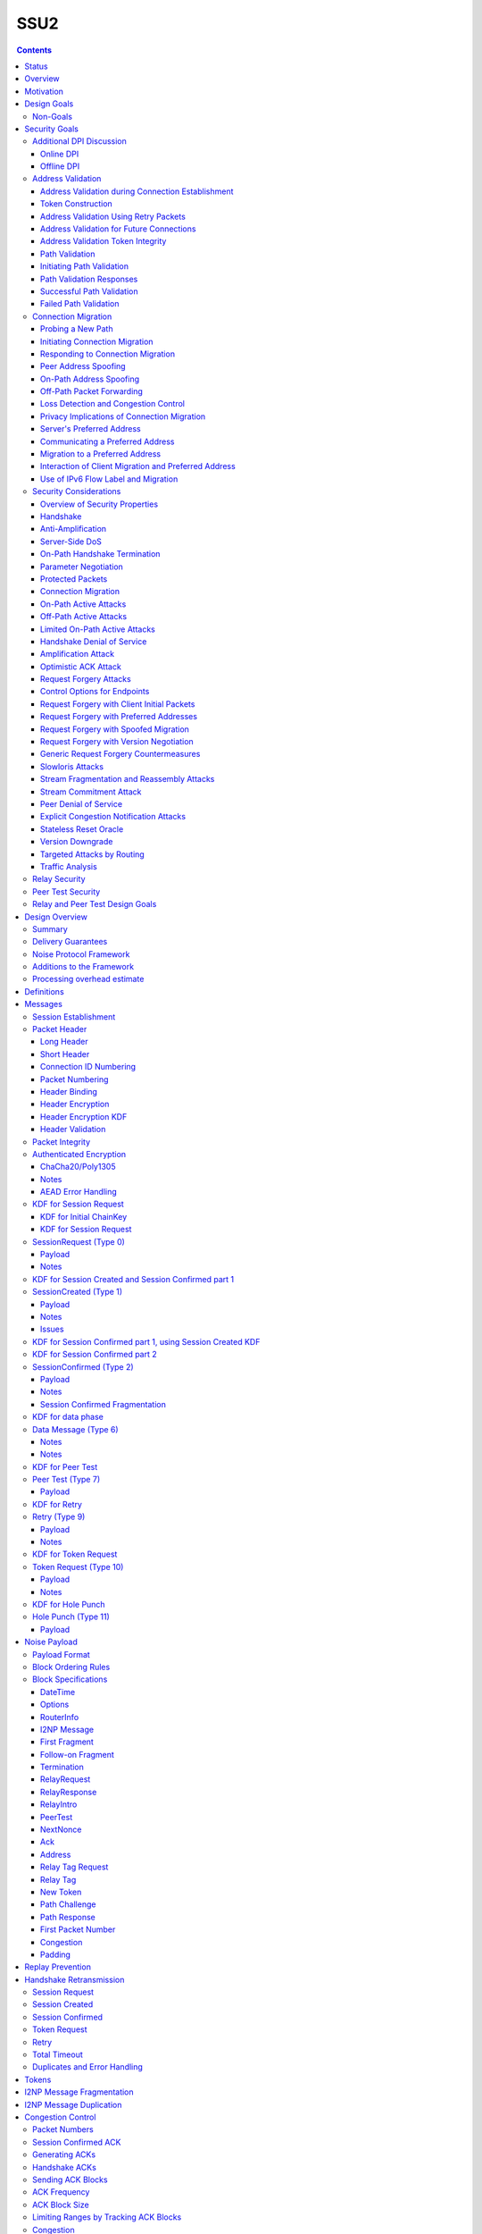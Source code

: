 ======
SSU2
======
.. meta::
    :author: eyedeekay, orignal, zlatinb, zzz
    :created: 2021-09-12
    :thread: http://zzz.i2p/topics/2612
    :lastupdated: 2022-06-12
    :status: Open
    :target: 0.9.56

.. contents::



Status
========

Preliminary rollout plan:


==========================      =====================  ====================
    Feature                     Testing (not default)  Enabled by default
==========================      =====================  ====================
Local test code                         2022-02
Joint test code                         2022-03
Joint test in-net               0.9.54  2022-05
Freeze basic protocol           0.9.54  2022-05
Basic Session                   0.9.55  2022-08        0.9.56  2022-11
Address Validation (Retry)      0.9.55  2022-08        0.9.56  2022-11
Fragmented RI in handshake      0.9.55  2022-08        0.9.56  2022-11
Freeze extended protocol        0.9.55  2022-08
Relay                           0.9.56  2022-11        0.9.57  2023-02
Peer Test                       0.9.56  2022-11        0.9.57  2023-02
New Token                       0.9.56  2022-11        0.9.57  2023-02
Path Validation                 0.9.57  2023-02        0.9.58  2023-05
Connection Migration            0.9.57  2023-02        0.9.58  2023-05
Key Rotation                    0.9.57  2023-02        0.9.58  2023-05
Disable SSU 1                   0.9.58  2023-05        0.9.59  2023-08
==========================      =====================  ====================

Basic Session includes the handshake and data phase.




Overview
========

This proposal describes an authenticated key agreement protocol to improve the
resistance of [SSU]_ to various forms of automated identification and attacks.

The proposal is organized as follows: the security goals are presented,
followed by a discussion of the basic protocol. Next, a complete specification
of all protocol messages is given. Finally, router addresses and version
identification are discussed.

As with other I2P transports, SSU2 is defined
for point-to-point (router-to-router) transport of I2NP messages.
It is not a general-purpose data pipe.
Like [SSU]_, it also provides two additional services:
Relaying for NAT traversal, and Peer Testing for determination of inbound reachability.


Motivation
==========

SSU is the only remaining protocol layer that requires ElGamal, which is very slow.
The flow control for SSU is complex and does not work well.
Portions of SSU are vulnerable to address spoofing attacks.
The handshake does not use Noise.



Design Goals
============

- Reduce CPU usage by eliminating ElGamal. Use X25519 for the DH.

- Maintain the Peer Test and Relay functions, and increase security for them.

- Make implementation easier by allowing for standard flow control
  algorithms.

- Reduce setup latency.
  Median setup time is currently about 135 ms for NTCP2 and 187 ms for SSU,
  even though NTCP2 has an additional round trip; replacing ElGamal in
  SSU2 should reduce it, but other changes may also help.

- Maintain or increase maximum throughput compared to SSU 1,
  as measured over a range of simulated latencies and packet drop percentages on a testnet.

- Prevent traffic amplification attacks from spoofed source addresses
  via "address validation".

- Make packet identification easier, to reduce reliance on fallbacks and
  heuristics that make the code overly complex.

- Support SSU 1 and 2 on a single port, auto-detect, and published as a single
  "transport" (i.e. [RouterAddress]_) in the [NetDB]_.

- Publish support for version 1 only, 2 only, or 1+2 in the NetDB in a separate
  field, and default to version 1 only (don't bind version support to a
  particular router version)

- Ensure that all implementations (Java/i2pd/Go) can add version 2
  support (or not) on their own schedules

- Add random padding to all messages including handshake and data messages.
  All padding must be covered by the MAC, unlike the end-of-packet padding in SSU 1.
  Provide options mechanism for both sides to request min and max padding
  and/or padding distribution. Specifics of the padding distribution are
  implementation-dependent and may or may not be specified in the protocol
  itself.

- Obfuscate the headers and contents of messages that aren't fully encrypted
  sufficiently that DPI boxes and AV signatures can't easily classify them.
  Also ensure that the messages going to a single peer or set of peers do not
  have a similar pattern of bits.

- Fix loss of bits in DH due to Java format [Ticket1112]_, and speed up the DH
  by switching to X25519.

- Switch to a real key derivation function (KDF) rather than using the DH
  result as-is

- Add "probing resistance" (as Tor calls it); this includes replay resistance.

- Maintain 2-way authenticated key exchange (2W-AKE). 1W-AKE is not sufficient
  for our application.

- Rely on the static public key published in the RouterInfo as another part of
  authentication.

- Add options/version in handshake for future extensibility.

- Don't add significantly to CPU required for connection setup; if possible,
  reduce it significantly.

- Remove requirement for padding to a multiple of 16 bytes
  imposed by AES encryption in SSU 1.

- Use standard ChaCha/Poly1305 for encryption and MAC,
  replacing AES encryption and the nonstandard HMAC-MD5-128 MAC used in SSU 1.

- Use separate encryption keys for send and receive, instead
  of the common keys for both directions used in SSU 1.

- Use a 3-message, one-round-trip handshake, as in [NTCP2]_.
  Remove the delay waiting for data messages that makes
  [SSU]_ effectively a two-round-trip handshake.

- Dramatically improve efficiency of ACKs and NACKs,
  which is horrible in SSU 1. Reduce the bandwidth required
  for ACKs and NACKs, and increase packet size available for data.
  Efficiently encode NACKs for a burst of missing messages,
  which is common over WiFi.

- Reduce the complexity required to implement I2NP message fragmentation.
  Bypass fragmentation mechanisms and encoding for complete I2NP messages.

- Minimize protocol overhead before padding, especially for ACKs.
  While padding will be added,
  overhead before padding is still overhead.
  Low-bandwidth nodes must be able to use SSU2.

- Maintain timestamps for replay and skew detection.

- Avoid any year 2038 issues in timestamps, must work until at least 2106.

- Increase minimum MTU from 620 to 1280 for efficiency, ease of implementation,
  and increasing the maximum I2NP message size.
  Fragmentation and reassembly is quite costly.
  By providing room for 1028 byte tunnel messages, a large majority of I2NP
  messages will not require fragmentation.

- Increase maximum MTU from 1488 (1484 for IPv6) to 1500 for efficiency.
  Remove requirement that the MTU be a multiple of 16.

- Increase the maximum I2NP message size from approximately 32K in SSU 1
  to approximately 64 KB as in NTCP2.

- Remove the signature of IP and port fields from the handshake,
  so that routers that don't know
  their external IP and port will be able to connect.

- Retain the IP/port discovery mechanism from SSU 1 in the handshake,
  so that routers may learn their external IP and port.

- Include representatives of Java, C++, and Go router developers in the design.



Non-Goals
---------

- Bullet-proof DPI resistance... that would be pluggable transports,
  [Prop109]_.

- A TLS-based (or HTTPS-lookalike) transport... that would be [Prop104]_.

- Timing-based DPI resistance (inter-message timing/delays can be
  implementation-dependent; intra-message delays can be introduced at any
  point, including before sending the random padding, for example). Artificial
  delays (what obfs4 calls IAT or inter-arrival time) are independent of the
  protocol itself.

- Deniability of participating in a session (there's signatures in there).

Non-goals that may be partially reconsidered or discussed:

- The degree of protection against Deep Packet Inspection (DPI)

- Post-Quantum (PQ) security

- Deniability



Security Goals
==============

We consider three parties:

- Alice, who wishes to establish a new session.
- Bob, with whom Alice wishes to establish a session.
- Mallory, the "man in the middle" between Alice and Bob.

At most two participants can engage in active attacks.

Alice and Bob are both in possession of a static key pair, which is contained
in their [RouterIdentity]_.

The proposed protocol attempts to allow Alice and Bob to agree on a shared
secret key (K) under the following requirements:

1) Private key security: neither Bob nor Mallory learns anything about Alice's
   static private key. Symmetrically, Alice does not learn anything about Bob's
   static private key.

2) The session key K is only known by Alice and Bob.

3) Perfect forward secrecy: the agreed upon session key remains secret in the
   future, even when the static private keys of Alice and/or Bob are revealed
   after the key has been agreed upon. 

4) Two-way authentication: Alice is certain that she has established a session
   with Bob, and vice versa.

5) Protection against online DPI: Ensure that it is not trivial to detect that
   Alice and Bob are engaged in the protocol using only straightforward deep
   packet inspection (DPI) techniques. See below.

6) Limited deniability: neither Alice nor Bob can deny participation in the
   protocol, but if either leaks the shared key the other party can deny the
   authenticity of the contents of the transmitted data.

The present proposal attempts to provide all five requirements based on the
Station-To-Station (STS) protocol [STS]_. Note that this protocol is also the
basis for the [SSU]_ protocol.


Additional DPI Discussion
-------------------------

We assume two DPI components:

Online DPI
`````````````

Online DPI inspecting all flows in real-time. Connections may be blocked or
otherwise tampered with. Connection data or metadata may be identified and
stored for offline analysis.  The online DPI does not have access to the I2P
network database.  The online DPI has only limited real-time computational
capability, including length calculation, field inspection, and simple
calculations such as XOR.  The online DPI does have the capability of fast
real-time cryptographic functions such as ChaCha20, AEAD, and hashing, but these
would be too expensive to apply to most or all flows. Any application of these
cryptographic operations would apply only to flows on IP/Port combinations
previously identified by offline analysis.  The online DPI does not have the
capability of high-overhead cryptographic functions such as DH or elligator2.
The online DPI is not designed specifically to detect I2P, although it may have
limited classification rules for that purpose.

It is a goal to prevent protocol identification by an online DPI.

The notion of online or "straightforward" DPI is here taken to include the
following adversary capabilities:

1) The ability to inspect all data sent or received by the target.

2) The ability to perform operations on the observed data, such as
   applying block ciphers or hash functions.

3) The ability to store and compare with previously sent messages.

4) The ability to modify, delay or fragment packets.

However, the online DPI is assumed to have the following restrictions:

5) The inability to map IP addresses to router hashes. While this is trivial
   with real-time access to the network database,
   it would require a DPI system specifically designed to target I2P.

6) The inability to use timing information to detect the protocol. 

7) Generally speaking, the online DPI toolbox does not contain any built-in
   tools that are specifically designed for I2P detection. This includes
   creating "honeypots", which would for example include nonrandom padding in
   their messages. Note that this does not exclude machine learning systems or
   highly configurable DPI tools as long as they meet the other requirements.

To counter payload analysis, it is ensured that all messages are
indistinguishable from random. This also requires their length to be random,
which is more complicated than just adding random padding. In fact, in Appendix
A, the authors argue that a naive (i.e. uniform) padding scheme does not
resolve the problem. Appendix A therefore proposes to include either random
delays or to develop an alternate padding scheme that can provide reasonable
protection for the proposed attack.

To protect against the sixth entry above, implementations should include random
delays in the protocol. Such techniques are not covered by this proposal, but
they could also resolve the padding length issues. In summary, the proposal
provides good protection against payload analysis (when the considerations in
Appendix A are taken into account), but only limited protection against flow
analysis.


Offline DPI
``````````````

Offline DPI inspecting data stored by the online DPI for later analysis.
The offline DPI may be designed specifically to detect I2P.
The offline DPI does have real-time access to the I2P network database.
The offline DPI does have access to this and other I2P specifications.
The offline DPI has unlimited computational capability, including
all cryptographic functions defined in this specification.

The offline DPI does not have the ability to block existing connections.  The
offline DPI does have the capability to do near-realtime (within minutes of
setup) sending to host/port of parties by packet injection.  The offline DPI
does have the capability to do near-realtime (within minutes of setup) replay
of previous messages (modified or not) for "probing" or other reasons.

It is not a goal to prevent protocol identification by an offline DPI.
All decoding of obfuscated data in the first two messages, which
is implemented by I2P routers, may also be implemented by the offline DPI.

It is a goal to reject attempted connections using replay of previous messages.




Address Validation
---------------------------

Following is copied from QUIC [RFC-9000]_.
For each section, review and edit.

Address validation ensures that an endpoint cannot be used for a
traffic amplification attack.  In such an attack, a packet is sent to
a server with spoofed source address information that identifies a
victim.  If a server generates more or larger packets in response to
that packet, the attacker can use the server to send more data toward
the victim than it would be able to send on its own.

The primary defense against amplification attacks is verifying that a
peer is able to receive packets at the transport address that it
claims.  Therefore, after receiving packets from an address that is
not yet validated, an endpoint MUST limit the amount of data it sends
to the unvalidated address to three times the amount of data received
from that address.  This limit on the size of responses is known as
the anti-amplification limit.

Address validation is performed both during connection establishment
(see Section 8.1) and during connection migration (see Section 8.2).

Address Validation during Connection Establishment
```````````````````````````````````````````````````````

Connection establishment implicitly provides address validation for
both endpoints.  In particular, receipt of a packet protected with
Handshake keys confirms that the peer successfully processed an
Initial packet.  Once an endpoint has successfully processed a
Handshake packet from the peer, it can consider the peer address to
have been validated.

Additionally, an endpoint MAY consider the peer address validated if
the peer uses a connection ID chosen by the endpoint and the
connection ID contains at least 64 bits of entropy.

For the client, the value of the Destination Connection ID field in
its first Initial packet allows it to validate the server address as
a part of successfully processing any packet.  Initial packets from
the server are protected with keys that are derived from this value
(see Section 5.2 of [QUIC-TLS]).  Alternatively, the value is echoed
by the server in Version Negotiation packets (Section 6) or included
in the Integrity Tag in Retry packets (Section 5.8 of [QUIC-TLS]).

Prior to validating the client address, servers MUST NOT send more
than three times as many bytes as the number of bytes they have
received.  This limits the magnitude of any amplification attack that
can be mounted using spoofed source addresses.  For the purposes of
avoiding amplification prior to address validation, servers MUST
count all of the payload bytes received in datagrams that are
uniquely attributed to a single connection.  This includes datagrams
that contain packets that are successfully processed and datagrams
that contain packets that are all discarded.

Clients MUST ensure that UDP datagrams containing Initial packets
have UDP payloads of at least 1200 bytes, adding PADDING frames as
necessary.  A client that sends padded datagrams allows the server to
send more data prior to completing address validation.

Loss of an Initial or Handshake packet from the server can cause a
deadlock if the client does not send additional Initial or Handshake
packets.  A deadlock could occur when the server reaches its anti-
amplification limit and the client has received acknowledgments for
all the data it has sent.  In this case, when the client has no
reason to send additional packets, the server will be unable to send
more data because it has not validated the client's address.  To
prevent this deadlock, clients MUST send a packet on a Probe Timeout
(PTO); see Section 6.2 of [QUIC-RECOVERY].  Specifically, the client
MUST send an Initial packet in a UDP datagram that contains at least
1200 bytes if it does not have Handshake keys, and otherwise send a
Handshake packet.

A server might wish to validate the client address before starting
the cryptographic handshake.  QUIC uses a token in the Initial packet
to provide address validation prior to completing the handshake.
This token is delivered to the client during connection establishment
with a Retry packet (see Section 8.1.2) or in a previous connection
using the NEW_TOKEN frame (see Section 8.1.3).

In addition to sending limits imposed prior to address validation,
servers are also constrained in what they can send by the limits set
by the congestion controller.  Clients are only constrained by the
congestion controller.

Token Construction
```````````````````````````````````````````````````````

A token sent in a NEW_TOKEN frame or a Retry packet MUST be
constructed in a way that allows the server to identify how it was
provided to a client.  These tokens are carried in the same field but
require different handling from servers.

Address Validation Using Retry Packets
```````````````````````````````````````````````````````

Upon receiving the client's Initial packet, the server can request
address validation by sending a Retry packet (Section 17.2.5)
containing a token.  This token MUST be repeated by the client in all
Initial packets it sends for that connection after it receives the
Retry packet.

In response to processing an Initial packet containing a token that
was provided in a Retry packet, a server cannot send another Retry
packet; it can only refuse the connection or permit it to proceed.

As long as it is not possible for an attacker to generate a valid
token for its own address (see Section 8.1.4) and the client is able
to return that token, it proves to the server that it received the
token.

A server can also use a Retry packet to defer the state and
processing costs of connection establishment.  Requiring the server
to provide a different connection ID, along with the
original_destination_connection_id transport parameter defined in
Section 18.2, forces the server to demonstrate that it, or an entity
it cooperates with, received the original Initial packet from the
client.  Providing a different connection ID also grants a server
some control over how subsequent packets are routed.  This can be
used to direct connections to a different server instance.

If a server receives a client Initial that contains an invalid Retry
token but is otherwise valid, it knows the client will not accept
another Retry token.  The server can discard such a packet and allow
the client to time out to detect handshake failure, but that could
impose a significant latency penalty on the client.  Instead, the
server SHOULD immediately close (Section 10.2) the connection with an
INVALID_TOKEN error.  Note that a server has not established any
state for the connection at this point and so does not enter the
closing period.

A flow showing the use of a Retry packet is shown in Figure 9.

.. raw:: html

  {% highlight %}
Client                                                  Server

  Initial[0]: CRYPTO[CH] ->

                                                <- Retry+Token

  Initial+Token[1]: CRYPTO[CH] ->

                                 Initial[0]: CRYPTO[SH] ACK[1]
                       Handshake[0]: CRYPTO[EE, CERT, CV, FIN]
                                 <- 1-RTT[0]: STREAM[1, "..."]

                Figure 9: Example Handshake with Retry
{% endhighlight %}



Address Validation for Future Connections
```````````````````````````````````````````````````````

A server MAY provide clients with an address validation token during
one connection that can be used on a subsequent connection.  Address
validation is especially important with 0-RTT because a server
potentially sends a significant amount of data to a client in
response to 0-RTT data.

The server uses the NEW_TOKEN frame (Section 19.7) to provide the
client with an address validation token that can be used to validate
future connections.  In a future connection, the client includes this
token in Initial packets to provide address validation.  The client
MUST include the token in all Initial packets it sends, unless a
Retry replaces the token with a newer one.  The client MUST NOT use
the token provided in a Retry for future connections.  Servers MAY
discard any Initial packet that does not carry the expected token.

Unlike the token that is created for a Retry packet, which is used
immediately, the token sent in the NEW_TOKEN frame can be used after
some period of time has passed.  Thus, a token SHOULD have an
expiration time, which could be either an explicit expiration time or
an issued timestamp that can be used to dynamically calculate the
expiration time.  A server can store the expiration time or include
it in an encrypted form in the token.

A token issued with NEW_TOKEN MUST NOT include information that would
allow values to be linked by an observer to the connection on which
it was issued.  For example, it cannot include the previous
connection ID or addressing information, unless the values are
encrypted.  A server MUST ensure that every NEW_TOKEN frame it sends
is unique across all clients, with the exception of those sent to
repair losses of previously sent NEW_TOKEN frames.  Information that
allows the server to distinguish between tokens from Retry and
NEW_TOKEN MAY be accessible to entities other than the server.

It is unlikely that the client port number is the same on two
different connections; validating the port is therefore unlikely to
be successful.

A token received in a NEW_TOKEN frame is applicable to any server
that the connection is considered authoritative for (e.g., server
names included in the certificate).  When connecting to a server for
which the client retains an applicable and unused token, it SHOULD
include that token in the Token field of its Initial packet.
Including a token might allow the server to validate the client
address without an additional round trip.  A client MUST NOT include
a token that is not applicable to the server that it is connecting
to, unless the client has the knowledge that the server that issued
the token and the server the client is connecting to are jointly
managing the tokens.  A client MAY use a token from any previous
connection to that server.

A token allows a server to correlate activity between the connection
where the token was issued and any connection where it is used.
Clients that want to break continuity of identity with a server can
discard tokens provided using the NEW_TOKEN frame.  In comparison, a
token obtained in a Retry packet MUST be used immediately during the
connection attempt and cannot be used in subsequent connection
attempts.

A client SHOULD NOT reuse a token from a NEW_TOKEN frame for
different connection attempts.  Reusing a token allows connections to
be linked by entities on the network path; see Section 9.5.

Clients might receive multiple tokens on a single connection.  Aside
from preventing linkability, any token can be used in any connection
attempt.  Servers can send additional tokens to either enable address
validation for multiple connection attempts or replace older tokens
that might become invalid.  For a client, this ambiguity means that
sending the most recent unused token is most likely to be effective.
Though saving and using older tokens have no negative consequences,
clients can regard older tokens as being less likely to be useful to
the server for address validation.

When a server receives an Initial packet with an address validation
token, it MUST attempt to validate the token, unless it has already
completed address validation.  If the token is invalid, then the
server SHOULD proceed as if the client did not have a validated
address, including potentially sending a Retry packet.  Tokens
provided with NEW_TOKEN frames and Retry packets can be distinguished
by servers (see Section 8.1.1), and the latter can be validated more
strictly.  If the validation succeeds, the server SHOULD then allow
the handshake to proceed.

Note: The rationale for treating the client as unvalidated
rather than discarding the packet is that the client might have
received the token in a previous connection using the NEW_TOKEN
frame, and if the server has lost state, it might be unable to
validate the token at all, leading to connection failure if the
packet is discarded.

In a stateless design, a server can use encrypted and authenticated
tokens to pass information to clients that the server can later
recover and use to validate a client address.  Tokens are not
integrated into the cryptographic handshake, and so they are not
authenticated.  For instance, a client might be able to reuse a
token.  To avoid attacks that exploit this property, a server can
limit its use of tokens to only the information needed to validate
client addresses.

Clients MAY use tokens obtained on one connection for any connection
attempt using the same version.  When selecting a token to use,
clients do not need to consider other properties of the connection
that is being attempted, including the choice of possible application
protocols, session tickets, or other connection properties.

Address Validation Token Integrity
```````````````````````````````````````````````````````

An address validation token MUST be difficult to guess.  Including a
random value with at least 128 bits of entropy in the token would be
sufficient, but this depends on the server remembering the value it
sends to clients.

A token-based scheme allows the server to offload any state
associated with validation to the client.  For this design to work,
the token MUST be covered by integrity protection against
modification or falsification by clients.  Without integrity
protection, malicious clients could generate or guess values for
tokens that would be accepted by the server.  Only the server
requires access to the integrity protection key for tokens.

There is no need for a single well-defined format for the token
because the server that generates the token also consumes it.  Tokens
sent in Retry packets SHOULD include information that allows the
server to verify that the source IP address and port in client
packets remain constant.

Tokens sent in NEW_TOKEN frames MUST include information that allows
the server to verify that the client IP address has not changed from
when the token was issued.  Servers can use tokens from NEW_TOKEN
frames in deciding not to send a Retry packet, even if the client
address has changed.  If the client IP address has changed, the
server MUST adhere to the anti-amplification limit; see Section 8.
Note that in the presence of NAT, this requirement might be
insufficient to protect other hosts that share the NAT from
amplification attacks.

Attackers could replay tokens to use servers as amplifiers in DDoS
attacks.  To protect against such attacks, servers MUST ensure that
replay of tokens is prevented or limited.  Servers SHOULD ensure that
tokens sent in Retry packets are only accepted for a short time, as
they are returned immediately by clients.  Tokens that are provided
in NEW_TOKEN frames (Section 19.7) need to be valid for longer but
SHOULD NOT be accepted multiple times.  Servers are encouraged to
allow tokens to be used only once, if possible; tokens MAY include
additional information about clients to further narrow applicability
or reuse.

Path Validation
```````````````````````````````````````````````````````

Path validation is used by both peers during connection migration
(see Section 9) to verify reachability after a change of address.  In
path validation, endpoints test reachability between a specific local
address and a specific peer address, where an address is the 2-tuple
of IP address and port.

Path validation tests that packets sent on a path to a peer are
received by that peer.  Path validation is used to ensure that
packets received from a migrating peer do not carry a spoofed source
address.

Path validation does not validate that a peer can send in the return
direction.  Acknowledgments cannot be used for return path validation
because they contain insufficient entropy and might be spoofed.
Endpoints independently determine reachability on each direction of a
path, and therefore return reachability can only be established by
the peer.

Path validation can be used at any time by either endpoint.  For
instance, an endpoint might check that a peer is still in possession
of its address after a period of quiescence.

Path validation is not designed as a NAT traversal mechanism.  Though
the mechanism described here might be effective for the creation of
NAT bindings that support NAT traversal, the expectation is that one
endpoint is able to receive packets without first having sent a
packet on that path.  Effective NAT traversal needs additional
synchronization mechanisms that are not provided here.

An endpoint MAY include other frames with the PATH_CHALLENGE and
PATH_RESPONSE frames used for path validation.  In particular, an
endpoint can include PADDING frames with a PATH_CHALLENGE frame for
Path Maximum Transmission Unit Discovery (PMTUD); see Section 14.2.1.
An endpoint can also include its own PATH_CHALLENGE frame when
sending a PATH_RESPONSE frame.

An endpoint uses a new connection ID for probes sent from a new local
address; see Section 9.5.  When probing a new path, an endpoint can
ensure that its peer has an unused connection ID available for
responses.  Sending NEW_CONNECTION_ID and PATH_CHALLENGE frames in
the same packet, if the peer's active_connection_id_limit permits,
ensures that an unused connection ID will be available to the peer
when sending a response.

An endpoint can choose to simultaneously probe multiple paths.  The
number of simultaneous paths used for probes is limited by the number
of extra connection IDs its peer has previously supplied, since each
new local address used for a probe requires a previously unused
connection ID.

Initiating Path Validation
```````````````````````````````````````````````````````

To initiate path validation, an endpoint sends a PATH_CHALLENGE frame
containing an unpredictable payload on the path to be validated.

An endpoint MAY send multiple PATH_CHALLENGE frames to guard against
packet loss.  However, an endpoint SHOULD NOT send multiple
PATH_CHALLENGE frames in a single packet.

An endpoint SHOULD NOT probe a new path with packets containing a
PATH_CHALLENGE frame more frequently than it would send an Initial
packet.  This ensures that connection migration is no more load on a
new path than establishing a new connection.

The endpoint MUST use unpredictable data in every PATH_CHALLENGE
frame so that it can associate the peer's response with the
corresponding PATH_CHALLENGE.

An endpoint MUST expand datagrams that contain a PATH_CHALLENGE frame
to at least the smallest allowed maximum datagram size of 1200 bytes,
unless the anti-amplification limit for the path does not permit
sending a datagram of this size.  Sending UDP datagrams of this size
ensures that the network path from the endpoint to the peer can be
used for QUIC; see Section 14.

When an endpoint is unable to expand the datagram size to 1200 bytes
due to the anti-amplification limit, the path MTU will not be
validated.  To ensure that the path MTU is large enough, the endpoint
MUST perform a second path validation by sending a PATH_CHALLENGE
frame in a datagram of at least 1200 bytes.  This additional
validation can be performed after a PATH_RESPONSE is successfully
received or when enough bytes have been received on the path that
sending the larger datagram will not result in exceeding the anti-
amplification limit.

Unlike other cases where datagrams are expanded, endpoints MUST NOT
discard datagrams that appear to be too small when they contain
PATH_CHALLENGE or PATH_RESPONSE.

Path Validation Responses
```````````````````````````````````````````````````````

On receiving a PATH_CHALLENGE frame, an endpoint MUST respond by
echoing the data contained in the PATH_CHALLENGE frame in a
PATH_RESPONSE frame.  An endpoint MUST NOT delay transmission of a
packet containing a PATH_RESPONSE frame unless constrained by
congestion control.

A PATH_RESPONSE frame MUST be sent on the network path where the
PATH_CHALLENGE frame was received.  This ensures that path validation
by a peer only succeeds if the path is functional in both directions.
This requirement MUST NOT be enforced by the endpoint that initiates
path validation, as that would enable an attack on migration; see
Section 9.3.3.

An endpoint MUST expand datagrams that contain a PATH_RESPONSE frame
to at least the smallest allowed maximum datagram size of 1200 bytes.
This verifies that the path is able to carry datagrams of this size
in both directions.  However, an endpoint MUST NOT expand the
datagram containing the PATH_RESPONSE if the resulting data exceeds
the anti-amplification limit.  This is expected to only occur if the
received PATH_CHALLENGE was not sent in an expanded datagram.

An endpoint MUST NOT send more than one PATH_RESPONSE frame in
response to one PATH_CHALLENGE frame; see Section 13.3.  The peer is
expected to send more PATH_CHALLENGE frames as necessary to evoke
additional PATH_RESPONSE frames.

Successful Path Validation
```````````````````````````````````````````````````````

Path validation succeeds when a PATH_RESPONSE frame is received that
contains the data that was sent in a previous PATH_CHALLENGE frame.
A PATH_RESPONSE frame received on any network path validates the path
on which the PATH_CHALLENGE was sent.

If an endpoint sends a PATH_CHALLENGE frame in a datagram that is not
expanded to at least 1200 bytes and if the response to it validates
the peer address, the path is validated but not the path MTU.  As a
result, the endpoint can now send more than three times the amount of
data that has been received.  However, the endpoint MUST initiate
another path validation with an expanded datagram to verify that the
path supports the required MTU.

Receipt of an acknowledgment for a packet containing a PATH_CHALLENGE
frame is not adequate validation, since the acknowledgment can be
spoofed by a malicious peer.

Failed Path Validation
```````````````````````````````````````````````````````

Path validation only fails when the endpoint attempting to validate
the path abandons its attempt to validate the path.

Endpoints SHOULD abandon path validation based on a timer.  When
setting this timer, implementations are cautioned that the new path
could have a longer round-trip time than the original.  A value of
three times the larger of the current PTO or the PTO for the new path
(using kInitialRtt, as defined in [QUIC-RECOVERY]) is RECOMMENDED.

This timeout allows for multiple PTOs to expire prior to failing path
validation, so that loss of a single PATH_CHALLENGE or PATH_RESPONSE
frame does not cause path validation failure.

Note that the endpoint might receive packets containing other frames
on the new path, but a PATH_RESPONSE frame with appropriate data is
required for path validation to succeed.

When an endpoint abandons path validation, it determines that the
path is unusable.  This does not necessarily imply a failure of the
connection -- endpoints can continue sending packets over other paths
as appropriate.  If no paths are available, an endpoint can wait for
a new path to become available or close the connection.  An endpoint
that has no valid network path to its peer MAY signal this using the
NO_VIABLE_PATH connection error, noting that this is only possible if
the network path exists but does not support the required MTU
(Section 14).

A path validation might be abandoned for other reasons besides
failure.  Primarily, this happens if a connection migration to a new
path is initiated while a path validation on the old path is in
progress.

Connection Migration
----------------------------

Following is copied from QUIC [RFC-9000]_.
For each section, review and edit.


The use of a connection ID allows connections to survive changes to
endpoint addresses (IP address and port), such as those caused by an
endpoint migrating to a new network.  This section describes the
process by which an endpoint migrates to a new address.

The design of QUIC relies on endpoints retaining a stable address for
the duration of the handshake.  An endpoint MUST NOT initiate
connection migration before the handshake is confirmed, as defined in
Section 4.1.2 of [QUIC-TLS].

If the peer sent the disable_active_migration transport parameter, an
endpoint also MUST NOT send packets (including probing packets; see
Section 9.1) from a different local address to the address the peer
used during the handshake, unless the endpoint has acted on a
preferred_address transport parameter from the peer.  If the peer
violates this requirement, the endpoint MUST either drop the incoming
packets on that path without generating a Stateless Reset or proceed
with path validation and allow the peer to migrate.  Generating a
Stateless Reset or closing the connection would allow third parties
in the network to cause connections to close by spoofing or otherwise
manipulating observed traffic.

Not all changes of peer address are intentional, or active,
migrations.  The peer could experience NAT rebinding: a change of
address due to a middlebox, usually a NAT, allocating a new outgoing
port or even a new outgoing IP address for a flow.  An endpoint MUST
perform path validation (Section 8.2) if it detects any change to a
peer's address, unless it has previously validated that address.

When an endpoint has no validated path on which to send packets, it
MAY discard connection state.  An endpoint capable of connection
migration MAY wait for a new path to become available before
discarding connection state.

This document limits migration of connections to new client
addresses, except as described in Section 9.6.  Clients are
responsible for initiating all migrations.  Servers do not send non-
probing packets (see Section 9.1) toward a client address until they
see a non-probing packet from that address.  If a client receives
packets from an unknown server address, the client MUST discard these
packets.

Probing a New Path
`````````````````````````

An endpoint MAY probe for peer reachability from a new local address
using path validation (Section 8.2) prior to migrating the connection
to the new local address.  Failure of path validation simply means
that the new path is not usable for this connection.  Failure to
validate a path does not cause the connection to end unless there are
no valid alternative paths available.

PATH_CHALLENGE, PATH_RESPONSE, NEW_CONNECTION_ID, and PADDING frames
are "probing frames", and all other frames are "non-probing frames".
A packet containing only probing frames is a "probing packet", and a
packet containing any other frame is a "non-probing packet".

Initiating Connection Migration
`````````````````````````````````````

An endpoint can migrate a connection to a new local address by
sending packets containing non-probing frames from that address.

Each endpoint validates its peer's address during connection
establishment.  Therefore, a migrating endpoint can send to its peer
knowing that the peer is willing to receive at the peer's current
address.  Thus, an endpoint can migrate to a new local address
without first validating the peer's address.

To establish reachability on the new path, an endpoint initiates path
validation (Section 8.2) on the new path.  An endpoint MAY defer path
validation until after a peer sends the next non-probing frame to its
new address.

When migrating, the new path might not support the endpoint's current
sending rate.  Therefore, the endpoint resets its congestion
controller and RTT estimate, as described in Section 9.4.

The new path might not have the same ECN capability.  Therefore, the
endpoint validates ECN capability as described in Section 13.4.

Responding to Connection Migration
```````````````````````````````````````````

Receiving a packet from a new peer address containing a non-probing
frame indicates that the peer has migrated to that address.

If the recipient permits the migration, it MUST send subsequent
packets to the new peer address and MUST initiate path validation
(Section 8.2) to verify the peer's ownership of the address if
validation is not already underway.  If the recipient has no unused
connection IDs from the peer, it will not be able to send anything on
the new path until the peer provides one; see Section 9.5.

An endpoint only changes the address to which it sends packets in
response to the highest-numbered non-probing packet.  This ensures
that an endpoint does not send packets to an old peer address in the
case that it receives reordered packets.

An endpoint MAY send data to an unvalidated peer address, but it MUST
protect against potential attacks as described in Sections 9.3.1 and
9.3.2.  An endpoint MAY skip validation of a peer address if that
address has been seen recently.  In particular, if an endpoint
returns to a previously validated path after detecting some form of
spurious migration, skipping address validation and restoring loss
detection and congestion state can reduce the performance impact of
the attack.

After changing the address to which it sends non-probing packets, an
endpoint can abandon any path validation for other addresses.

Receiving a packet from a new peer address could be the result of a
NAT rebinding at the peer.

After verifying a new client address, the server SHOULD send new
address validation tokens (Section 8) to the client.

Peer Address Spoofing
`````````````````````````

It is possible that a peer is spoofing its source address to cause an
endpoint to send excessive amounts of data to an unwilling host.  If
the endpoint sends significantly more data than the spoofing peer,
connection migration might be used to amplify the volume of data that
an attacker can generate toward a victim.

As described in Section 9.3, an endpoint is required to validate a
peer's new address to confirm the peer's possession of the new
address.  Until a peer's address is deemed valid, an endpoint limits
the amount of data it sends to that address; see Section 8.  In the
absence of this limit, an endpoint risks being used for a denial-of-
service attack against an unsuspecting victim.

If an endpoint skips validation of a peer address as described above,
it does not need to limit its sending rate.

On-Path Address Spoofing
`````````````````````````

An on-path attacker could cause a spurious connection migration by
copying and forwarding a packet with a spoofed address such that it
arrives before the original packet.  The packet with the spoofed
address will be seen to come from a migrating connection, and the
original packet will be seen as a duplicate and dropped.  After a
spurious migration, validation of the source address will fail
because the entity at the source address does not have the necessary
cryptographic keys to read or respond to the PATH_CHALLENGE frame
that is sent to it even if it wanted to.

To protect the connection from failing due to such a spurious
migration, an endpoint MUST revert to using the last validated peer
address when validation of a new peer address fails.  Additionally,
receipt of packets with higher packet numbers from the legitimate
peer address will trigger another connection migration.  This will
cause the validation of the address of the spurious migration to be
abandoned, thus containing migrations initiated by the attacker
injecting a single packet.

If an endpoint has no state about the last validated peer address, it
MUST close the connection silently by discarding all connection
state.  This results in new packets on the connection being handled
generically.  For instance, an endpoint MAY send a Stateless Reset in
response to any further incoming packets.

Off-Path Packet Forwarding
```````````````````````````````````

An off-path attacker that can observe packets might forward copies of
genuine packets to endpoints.  If the copied packet arrives before
the genuine packet, this will appear as a NAT rebinding.  Any genuine
packet will be discarded as a duplicate.  If the attacker is able to
continue forwarding packets, it might be able to cause migration to a
path via the attacker.  This places the attacker on-path, giving it
the ability to observe or drop all subsequent packets.

This style of attack relies on the attacker using a path that has
approximately the same characteristics as the direct path between
endpoints.  The attack is more reliable if relatively few packets are
sent or if packet loss coincides with the attempted attack.

A non-probing packet received on the original path that increases the
maximum received packet number will cause the endpoint to move back
to that path.  Eliciting packets on this path increases the
likelihood that the attack is unsuccessful.  Therefore, mitigation of
this attack relies on triggering the exchange of packets.

In response to an apparent migration, endpoints MUST validate the
previously active path using a PATH_CHALLENGE frame.  This induces
the sending of new packets on that path.  If the path is no longer
viable, the validation attempt will time out and fail; if the path is
viable but no longer desired, the validation will succeed but only
results in probing packets being sent on the path.

An endpoint that receives a PATH_CHALLENGE on an active path SHOULD
send a non-probing packet in response.  If the non-probing packet
arrives before any copy made by an attacker, this results in the
connection being migrated back to the original path.  Any subsequent
migration to another path restarts this entire process.

This defense is imperfect, but this is not considered a serious
problem.  If the path via the attack is reliably faster than the
original path despite multiple attempts to use that original path, it
is not possible to distinguish between an attack and an improvement
in routing.

An endpoint could also use heuristics to improve detection of this
style of attack.  For instance, NAT rebinding is improbable if
packets were recently received on the old path; similarly, rebinding
is rare on IPv6 paths.  Endpoints can also look for duplicated
packets.  Conversely, a change in connection ID is more likely to
indicate an intentional migration rather than an attack.

Loss Detection and Congestion Control
`````````````````````````````````````````

The capacity available on the new path might not be the same as the
old path.  Packets sent on the old path MUST NOT contribute to
congestion control or RTT estimation for the new path.

On confirming a peer's ownership of its new address, an endpoint MUST
immediately reset the congestion controller and round-trip time
estimator for the new path to initial values (see Appendices A.3 and
B.3 of [QUIC-RECOVERY]) unless the only change in the peer's address
is its port number.  Because port-only changes are commonly the
result of NAT rebinding or other middlebox activity, the endpoint MAY
instead retain its congestion control state and round-trip estimate
in those cases instead of reverting to initial values.  In cases
where congestion control state retained from an old path is used on a
new path with substantially different characteristics, a sender could
transmit too aggressively until the congestion controller and the RTT
estimator have adapted.  Generally, implementations are advised to be
cautious when using previous values on a new path.

There could be apparent reordering at the receiver when an endpoint
sends data and probes from/to multiple addresses during the migration
period, since the two resulting paths could have different round-trip
times.  A receiver of packets on multiple paths will still send ACK
frames covering all received packets.

While multiple paths might be used during connection migration, a
single congestion control context and a single loss recovery context
(as described in [QUIC-RECOVERY]) could be adequate.  For instance,
an endpoint might delay switching to a new congestion control context
until it is confirmed that an old path is no longer needed (such as
the case described in Section 9.3.3).

A sender can make exceptions for probe packets so that their loss
detection is independent and does not unduly cause the congestion
controller to reduce its sending rate.  An endpoint might set a
separate timer when a PATH_CHALLENGE is sent, which is canceled if
the corresponding PATH_RESPONSE is received.  If the timer fires
before the PATH_RESPONSE is received, the endpoint might send a new
PATH_CHALLENGE and restart the timer for a longer period of time.
This timer SHOULD be set as described in Section 6.2.1 of
[QUIC-RECOVERY] and MUST NOT be more aggressive.

Privacy Implications of Connection Migration
`````````````````````````````````````````````````

Using a stable connection ID on multiple network paths would allow a
passive observer to correlate activity between those paths.  An
endpoint that moves between networks might not wish to have their
activity correlated by any entity other than their peer, so different
connection IDs are used when sending from different local addresses,
as discussed in Section 5.1.  For this to be effective, endpoints
need to ensure that connection IDs they provide cannot be linked by
any other entity.

At any time, endpoints MAY change the Destination Connection ID they
transmit with to a value that has not been used on another path.

An endpoint MUST NOT reuse a connection ID when sending from more
than one local address -- for example, when initiating connection
migration as described in Section 9.2 or when probing a new network
path as described in Section 9.1.

Similarly, an endpoint MUST NOT reuse a connection ID when sending to
more than one destination address.  Due to network changes outside
the control of its peer, an endpoint might receive packets from a new
source address with the same Destination Connection ID field value,
in which case it MAY continue to use the current connection ID with
the new remote address while still sending from the same local
address.

These requirements regarding connection ID reuse apply only to the
sending of packets, as unintentional changes in path without a change
in connection ID are possible.  For example, after a period of
network inactivity, NAT rebinding might cause packets to be sent on a
new path when the client resumes sending.  An endpoint responds to
such an event as described in Section 9.3.

Using different connection IDs for packets sent in both directions on
each new network path eliminates the use of the connection ID for
linking packets from the same connection across different network
paths.  Header protection ensures that packet numbers cannot be used
to correlate activity.  This does not prevent other properties of
packets, such as timing and size, from being used to correlate
activity.

An endpoint SHOULD NOT initiate migration with a peer that has
requested a zero-length connection ID, because traffic over the new
path might be trivially linkable to traffic over the old one.  If the
server is able to associate packets with a zero-length connection ID
to the right connection, it means that the server is using other
information to demultiplex packets.  For example, a server might
provide a unique address to every client -- for instance, using HTTP
alternative services [ALTSVC].  Information that might allow correct
routing of packets across multiple network paths will also allow
activity on those paths to be linked by entities other than the peer.

A client might wish to reduce linkability by switching to a new
connection ID, source UDP port, or IP address (see [RFC8981]) when
sending traffic after a period of inactivity.  Changing the address
from which it sends packets at the same time might cause the server
to detect a connection migration.  This ensures that the mechanisms
that support migration are exercised even for clients that do not
experience NAT rebindings or genuine migrations.  Changing address
can cause a peer to reset its congestion control state (see
Section 9.4), so addresses SHOULD only be changed infrequently.

An endpoint that exhausts available connection IDs cannot probe new
paths or initiate migration, nor can it respond to probes or attempts
by its peer to migrate.  To ensure that migration is possible and
packets sent on different paths cannot be correlated, endpoints
SHOULD provide new connection IDs before peers migrate; see
Section 5.1.1.  If a peer might have exhausted available connection
IDs, a migrating endpoint could include a NEW_CONNECTION_ID frame in
all packets sent on a new network path.

Server's Preferred Address
`````````````````````````````

QUIC allows servers to accept connections on one IP address and
attempt to transfer these connections to a more preferred address
shortly after the handshake.  This is particularly useful when
clients initially connect to an address shared by multiple servers
but would prefer to use a unicast address to ensure connection
stability.  This section describes the protocol for migrating a
connection to a preferred server address.

Migrating a connection to a new server address mid-connection is not
supported by the version of QUIC specified in this document.  If a
client receives packets from a new server address when the client has
not initiated a migration to that address, the client SHOULD discard
these packets.

Communicating a Preferred Address
``````````````````````````````````````

A server conveys a preferred address by including the
preferred_address transport parameter in the TLS handshake.

Servers MAY communicate a preferred address of each address family
(IPv4 and IPv6) to allow clients to pick the one most suited to their
network attachment.

Once the handshake is confirmed, the client SHOULD select one of the
two addresses provided by the server and initiate path validation
(see Section 8.2).  A client constructs packets using any previously
unused active connection ID, taken from either the preferred_address
transport parameter or a NEW_CONNECTION_ID frame.

As soon as path validation succeeds, the client SHOULD begin sending
all future packets to the new server address using the new connection
ID and discontinue use of the old server address.  If path validation
fails, the client MUST continue sending all future packets to the
server's original IP address.

Migration to a Preferred Address
````````````````````````````````````

A client that migrates to a preferred address MUST validate the
address it chooses before migrating; see Section 21.5.3.

A server might receive a packet addressed to its preferred IP address
at any time after it accepts a connection.  If this packet contains a
PATH_CHALLENGE frame, the server sends a packet containing a
PATH_RESPONSE frame as per Section 8.2.  The server MUST send non-
probing packets from its original address until it receives a non-
probing packet from the client at its preferred address and until the
server has validated the new path.

The server MUST probe on the path toward the client from its
preferred address.  This helps to guard against spurious migration
initiated by an attacker.

Once the server has completed its path validation and has received a
non-probing packet with a new largest packet number on its preferred
address, the server begins sending non-probing packets to the client
exclusively from its preferred IP address.  The server SHOULD drop
newer packets for this connection that are received on the old IP
address.  The server MAY continue to process delayed packets that are
received on the old IP address.

The addresses that a server provides in the preferred_address
transport parameter are only valid for the connection in which they
are provided.  A client MUST NOT use these for other connections,
including connections that are resumed from the current connection.

Interaction of Client Migration and Preferred Address
``````````````````````````````````````````````````````````

A client might need to perform a connection migration before it has
migrated to the server's preferred address.  In this case, the client
SHOULD perform path validation to both the original and preferred
server address from the client's new address concurrently.

If path validation of the server's preferred address succeeds, the
client MUST abandon validation of the original address and migrate to
using the server's preferred address.  If path validation of the
server's preferred address fails but validation of the server's
original address succeeds, the client MAY migrate to its new address
and continue sending to the server's original address.

If packets received at the server's preferred address have a
different source address than observed from the client during the
handshake, the server MUST protect against potential attacks as
described in Sections 9.3.1 and 9.3.2.  In addition to intentional
simultaneous migration, this might also occur because the client's
access network used a different NAT binding for the server's
preferred address.

Servers SHOULD initiate path validation to the client's new address
upon receiving a probe packet from a different address; see
Section 8.

A client that migrates to a new address SHOULD use a preferred
address from the same address family for the server.

The connection ID provided in the preferred_address transport
parameter is not specific to the addresses that are provided.  This
connection ID is provided to ensure that the client has a connection
ID available for migration, but the client MAY use this connection ID
on any path.

Use of IPv6 Flow Label and Migration
``````````````````````````````````````````

QUIC recommends endpoints that send data using IPv6 SHOULD apply an IPv6 flow label
in compliance with [RFC-6437]_, unless the local API does not allow
setting IPv6 flow labels.

Unfortunately, the Java API does not allow setting IPv6 flow labels.


Security Considerations
---------------------------

Following is copied from QUIC [RFC-9000]_.
For each section, review and edit.

The goal of QUIC is to provide a secure transport connection.
Section 21.1 provides an overview of those properties; subsequent
sections discuss constraints and caveats regarding these properties,
including descriptions of known attacks and countermeasures.

Overview of Security Properties
``````````````````````````````````````````````

A complete security analysis of QUIC is outside the scope of this
document.  This section provides an informal description of the
desired security properties as an aid to implementers and to help
guide protocol analysis.

QUIC assumes the threat model described in [SEC-CONS] and provides
protections against many of the attacks that arise from that model.

For this purpose, attacks are divided into passive and active
attacks.  Passive attackers have the ability to read packets from the
network, while active attackers also have the ability to write
packets into the network.  However, a passive attack could involve an
attacker with the ability to cause a routing change or other
modification in the path taken by packets that comprise a connection.

Attackers are additionally categorized as either on-path attackers or
off-path attackers.  An on-path attacker can read, modify, or remove
any packet it observes such that the packet no longer reaches its
destination, while an off-path attacker observes the packets but
cannot prevent the original packet from reaching its intended
destination.  Both types of attackers can also transmit arbitrary
packets.  This definition differs from that of Section 3.5 of
[SEC-CONS] in that an off-path attacker is able to observe packets.

Properties of the handshake, protected packets, and connection
migration are considered separately.

Handshake
``````````````````````````````````````````````

The QUIC handshake incorporates the TLS 1.3 handshake and inherits
the cryptographic properties described in Appendix E.1 of [TLS13].
Many of the security properties of QUIC depend on the TLS handshake
providing these properties.  Any attack on the TLS handshake could
affect QUIC.

Any attack on the TLS handshake that compromises the secrecy or
uniqueness of session keys, or the authentication of the
participating peers, affects other security guarantees provided by
QUIC that depend on those keys.  For instance, migration (Section 9)
depends on the efficacy of confidentiality protections, both for the
negotiation of keys using the TLS handshake and for QUIC packet
protection, to avoid linkability across network paths.

An attack on the integrity of the TLS handshake might allow an
attacker to affect the selection of application protocol or QUIC
version.

In addition to the properties provided by TLS, the QUIC handshake
provides some defense against DoS attacks on the handshake.

Anti-Amplification
``````````````````````````````````````````````

Address validation (Section 8) is used to verify that an entity that
claims a given address is able to receive packets at that address.
Address validation limits amplification attack targets to addresses
for which an attacker can observe packets.

Prior to address validation, endpoints are limited in what they are
able to send.  Endpoints cannot send data toward an unvalidated
address in excess of three times the data received from that address.

Note: The anti-amplification limit only applies when an
endpoint responds to packets received from an unvalidated
address.  The anti-amplification limit does not apply to
clients when establishing a new connection or when initiating
connection migration.

Server-Side DoS
``````````````````````````````````````````````

Computing the server's first flight for a full handshake is
potentially expensive, requiring both a signature and a key exchange
computation.  In order to prevent computational DoS attacks, the
Retry packet provides a cheap token exchange mechanism that allows
servers to validate a client's IP address prior to doing any
expensive computations at the cost of a single round trip.  After a
successful handshake, servers can issue new tokens to a client, which
will allow new connection establishment without incurring this cost.

On-Path Handshake Termination
``````````````````````````````````````````````

An on-path or off-path attacker can force a handshake to fail by
replacing or racing Initial packets.  Once valid Initial packets have
been exchanged, subsequent Handshake packets are protected with the
Handshake keys, and an on-path attacker cannot force handshake
failure other than by dropping packets to cause endpoints to abandon
the attempt.

An on-path attacker can also replace the addresses of packets on
either side and therefore cause the client or server to have an
incorrect view of the remote addresses.  Such an attack is
indistinguishable from the functions performed by a NAT.

Parameter Negotiation
``````````````````````````````````````````````

The entire handshake is cryptographically protected, with the Initial
packets being encrypted with per-version keys and the Handshake and
later packets being encrypted with keys derived from the TLS key
exchange.  Further, parameter negotiation is folded into the TLS
transcript and thus provides the same integrity guarantees as
ordinary TLS negotiation.  An attacker can observe the client's
transport parameters (as long as it knows the version-specific salt)
but cannot observe the server's transport parameters and cannot
influence parameter negotiation.

Connection IDs are unencrypted but integrity protected in all
packets.

This version of QUIC does not incorporate a version negotiation
mechanism; implementations of incompatible versions will simply fail
to establish a connection.

Protected Packets
``````````````````````````````````````````````

Packet protection (Section 12.1) applies authenticated encryption to
all packets except Version Negotiation packets, though Initial and
Retry packets have limited protection due to the use of version-
specific keying material; see [QUIC-TLS] for more details.  This
section considers passive and active attacks against protected
packets.

Both on-path and off-path attackers can mount a passive attack in
which they save observed packets for an offline attack against packet
protection at a future time; this is true for any observer of any
packet on any network.

An attacker that injects packets without being able to observe valid
packets for a connection is unlikely to be successful, since packet
protection ensures that valid packets are only generated by endpoints
that possess the key material established during the handshake; see
Sections 7 and 21.1.1.  Similarly, any active attacker that observes
packets and attempts to insert new data or modify existing data in
those packets should not be able to generate packets deemed valid by
the receiving endpoint, other than Initial packets.

A spoofing attack, in which an active attacker rewrites unprotected
parts of a packet that it forwards or injects, such as the source or
destination address, is only effective if the attacker can forward
packets to the original endpoint.  Packet protection ensures that the
packet payloads can only be processed by the endpoints that completed
the handshake, and invalid packets are ignored by those endpoints.

An attacker can also modify the boundaries between packets and UDP
datagrams, causing multiple packets to be coalesced into a single
datagram or splitting coalesced packets into multiple datagrams.
Aside from datagrams containing Initial packets, which require
padding, modification of how packets are arranged in datagrams has no
functional effect on a connection, although it might change some
performance characteristics.

Connection Migration
``````````````````````````````````````````````

Connection migration (Section 9) provides endpoints with the ability
to transition between IP addresses and ports on multiple paths, using
one path at a time for transmission and receipt of non-probing
frames.  Path validation (Section 8.2) establishes that a peer is
both willing and able to receive packets sent on a particular path.
This helps reduce the effects of address spoofing by limiting the
number of packets sent to a spoofed address.

This section describes the intended security properties of connection
migration under various types of DoS attacks.

On-Path Active Attacks
``````````````````````````````````````````````

An attacker that can cause a packet it observes to no longer reach
its intended destination is considered an on-path attacker.  When an
attacker is present between a client and server, endpoints are
required to send packets through the attacker to establish
connectivity on a given path.

An on-path attacker can:

*  Inspect packets

*  Modify IP and UDP packet headers

*  Inject new packets

*  Delay packets

*  Reorder packets

*  Drop packets

*  Split and merge datagrams along packet boundaries

An on-path attacker cannot:

*  Modify an authenticated portion of a packet and cause the
   recipient to accept that packet

An on-path attacker has the opportunity to modify the packets that it
observes; however, any modifications to an authenticated portion of a
packet will cause it to be dropped by the receiving endpoint as
invalid, as packet payloads are both authenticated and encrypted.

QUIC aims to constrain the capabilities of an on-path attacker as
follows:

1.  An on-path attacker can prevent the use of a path for a
    connection, causing the connection to fail if it cannot use a
    different path that does not contain the attacker.  This can be
    achieved by dropping all packets, modifying them so that they
    fail to decrypt, or other methods.

2.  An on-path attacker can prevent migration to a new path for which
    the attacker is also on-path by causing path validation to fail
    on the new path.

3.  An on-path attacker cannot prevent a client from migrating to a
    path for which the attacker is not on-path.

4.  An on-path attacker can reduce the throughput of a connection by
    delaying packets or dropping them.

5.  An on-path attacker cannot cause an endpoint to accept a packet
    for which it has modified an authenticated portion of that
    packet.

Off-Path Active Attacks
``````````````````````````````````````````````

An off-path attacker is not directly on the path between a client and
server but could be able to obtain copies of some or all packets sent
between the client and the server.  It is also able to send copies of
those packets to either endpoint.

An off-path attacker can:

*  Inspect packets

*  Inject new packets

*  Reorder injected packets

An off-path attacker cannot:

*  Modify packets sent by endpoints

*  Delay packets

*  Drop packets

*  Reorder original packets

An off-path attacker can create modified copies of packets that it
has observed and inject those copies into the network, potentially
with spoofed source and destination addresses.

For the purposes of this discussion, it is assumed that an off-path
attacker has the ability to inject a modified copy of a packet into
the network that will reach the destination endpoint prior to the
arrival of the original packet observed by the attacker.  In other
words, an attacker has the ability to consistently "win" a race with
the legitimate packets between the endpoints, potentially causing the
original packet to be ignored by the recipient.

It is also assumed that an attacker has the resources necessary to
affect NAT state.  In particular, an attacker can cause an endpoint
to lose its NAT binding and then obtain the same port for use with
its own traffic.

QUIC aims to constrain the capabilities of an off-path attacker as
follows:

1.  An off-path attacker can race packets and attempt to become a
    "limited" on-path attacker.

2.  An off-path attacker can cause path validation to succeed for
    forwarded packets with the source address listed as the off-path
    attacker as long as it can provide improved connectivity between
    the client and the server.

3.  An off-path attacker cannot cause a connection to close once the
    handshake has completed.

4.  An off-path attacker cannot cause migration to a new path to fail
    if it cannot observe the new path.

5.  An off-path attacker can become a limited on-path attacker during
    migration to a new path for which it is also an off-path
    attacker.

6.  An off-path attacker can become a limited on-path attacker by
    affecting shared NAT state such that it sends packets to the
    server from the same IP address and port that the client
    originally used.

Limited On-Path Active Attacks
``````````````````````````````````````````````

A limited on-path attacker is an off-path attacker that has offered
improved routing of packets by duplicating and forwarding original
packets between the server and the client, causing those packets to
arrive before the original copies such that the original packets are
dropped by the destination endpoint.

A limited on-path attacker differs from an on-path attacker in that
it is not on the original path between endpoints, and therefore the
original packets sent by an endpoint are still reaching their
destination.  This means that a future failure to route copied
packets to the destination faster than their original path will not
prevent the original packets from reaching the destination.

A limited on-path attacker can:

*  Inspect packets

*  Inject new packets

*  Modify unencrypted packet headers

*  Reorder packets

A limited on-path attacker cannot:

*  Delay packets so that they arrive later than packets sent on the
   original path

*  Drop packets

*  Modify the authenticated and encrypted portion of a packet and
   cause the recipient to accept that packet

A limited on-path attacker can only delay packets up to the point
that the original packets arrive before the duplicate packets,
meaning that it cannot offer routing with worse latency than the
original path.  If a limited on-path attacker drops packets, the
original copy will still arrive at the destination endpoint.

QUIC aims to constrain the capabilities of a limited off-path
attacker as follows:

1.  A limited on-path attacker cannot cause a connection to close
    once the handshake has completed.

2.  A limited on-path attacker cannot cause an idle connection to
    close if the client is first to resume activity.

3.  A limited on-path attacker can cause an idle connection to be
    deemed lost if the server is the first to resume activity.

Note that these guarantees are the same guarantees provided for any
NAT, for the same reasons.

Handshake Denial of Service
``````````````````````````````````````````````

As an encrypted and authenticated transport, QUIC provides a range of
protections against denial of service.  Once the cryptographic
handshake is complete, QUIC endpoints discard most packets that are
not authenticated, greatly limiting the ability of an attacker to
interfere with existing connections.

Once a connection is established, QUIC endpoints might accept some
unauthenticated ICMP packets (see Section 14.2.1), but the use of
these packets is extremely limited.  The only other type of packet
that an endpoint might accept is a stateless reset (Section 10.3),
which relies on the token being kept secret until it is used.

During the creation of a connection, QUIC only provides protection
against attacks from off the network path.  All QUIC packets contain
proof that the recipient saw a preceding packet from its peer.

Addresses cannot change during the handshake, so endpoints can
discard packets that are received on a different network path.

The Source and Destination Connection ID fields are the primary means
of protection against an off-path attack during the handshake; see
Section 8.1.  These are required to match those set by a peer.
Except for Initial and Stateless Resets, an endpoint only accepts
packets that include a Destination Connection ID field that matches a
value the endpoint previously chose.  This is the only protection
offered for Version Negotiation packets.

The Destination Connection ID field in an Initial packet is selected
by a client to be unpredictable, which serves an additional purpose.
The packets that carry the cryptographic handshake are protected with
a key that is derived from this connection ID and a salt specific to
the QUIC version.  This allows endpoints to use the same process for
authenticating packets that they receive as they use after the
cryptographic handshake completes.  Packets that cannot be
authenticated are discarded.  Protecting packets in this fashion
provides a strong assurance that the sender of the packet saw the
Initial packet and understood it.

These protections are not intended to be effective against an
attacker that is able to receive QUIC packets prior to the connection
being established.  Such an attacker can potentially send packets
that will be accepted by QUIC endpoints.  This version of QUIC
attempts to detect this sort of attack, but it expects that endpoints
will fail to establish a connection rather than recovering.  For the
most part, the cryptographic handshake protocol [QUIC-TLS] is
responsible for detecting tampering during the handshake.

Endpoints are permitted to use other methods to detect and attempt to
recover from interference with the handshake.  Invalid packets can be
identified and discarded using other methods, but no specific method
is mandated in this document.

Amplification Attack
``````````````````````````````````````````````

An attacker might be able to receive an address validation token
(Section 8) from a server and then release the IP address it used to
acquire that token.  At a later time, the attacker can initiate a
0-RTT connection with a server by spoofing this same address, which
might now address a different (victim) endpoint.  The attacker can
thus potentially cause the server to send an initial congestion
window's worth of data towards the victim.

Servers SHOULD provide mitigations for this attack by limiting the
usage and lifetime of address validation tokens; see Section 8.1.3.

Optimistic ACK Attack
``````````````````````````````````````````````

An endpoint that acknowledges packets it has not received might cause
a congestion controller to permit sending at rates beyond what the
network supports.  An endpoint MAY skip packet numbers when sending
packets to detect this behavior.  An endpoint can then immediately
close the connection with a connection error of type
PROTOCOL_VIOLATION; see Section 10.2.

Request Forgery Attacks
``````````````````````````````````````````````

A request forgery attack occurs where an endpoint causes its peer to
issue a request towards a victim, with the request controlled by the
endpoint.  Request forgery attacks aim to provide an attacker with
access to capabilities of its peer that might otherwise be
unavailable to the attacker.  For a networking protocol, a request
forgery attack is often used to exploit any implicit authorization
conferred on the peer by the victim due to the peer's location in the
network.

For request forgery to be effective, an attacker needs to be able to
influence what packets the peer sends and where these packets are
sent.  If an attacker can target a vulnerable service with a
controlled payload, that service might perform actions that are
attributed to the attacker's peer but are decided by the attacker.

For example, cross-site request forgery [CSRF] exploits on the Web
cause a client to issue requests that include authorization cookies
[COOKIE], allowing one site access to information and actions that
are intended to be restricted to a different site.

As QUIC runs over UDP, the primary attack modality of concern is one
where an attacker can select the address to which its peer sends UDP
datagrams and can control some of the unprotected content of those
packets.  As much of the data sent by QUIC endpoints is protected,
this includes control over ciphertext.  An attack is successful if an
attacker can cause a peer to send a UDP datagram to a host that will
perform some action based on content in the datagram.

This section discusses ways in which QUIC might be used for request
forgery attacks.

This section also describes limited countermeasures that can be
implemented by QUIC endpoints.  These mitigations can be employed
unilaterally by a QUIC implementation or deployment, without
potential targets for request forgery attacks taking action.
However, these countermeasures could be insufficient if UDP-based
services do not properly authorize requests.

Because the migration attack described in Section 21.5.4 is quite
powerful and does not have adequate countermeasures, QUIC server
implementations should assume that attackers can cause them to
generate arbitrary UDP payloads to arbitrary destinations.  QUIC
servers SHOULD NOT be deployed in networks that do not deploy ingress
filtering [BCP38] and also have inadequately secured UDP endpoints.

Although it is not generally possible to ensure that clients are not
co-located with vulnerable endpoints, this version of QUIC does not
allow servers to migrate, thus preventing spoofed migration attacks
on clients.  Any future extension that allows server migration MUST
also define countermeasures for forgery attacks.

Control Options for Endpoints
``````````````````````````````````````````````

QUIC offers some opportunities for an attacker to influence or
control where its peer sends UDP datagrams:

*  initial connection establishment (Section 7), where a server is
   able to choose where a client sends datagrams -- for example, by
   populating DNS records;

*  preferred addresses (Section 9.6), where a server is able to
   choose where a client sends datagrams;

*  spoofed connection migrations (Section 9.3.1), where a client is
   able to use source address spoofing to select where a server sends
   subsequent datagrams; and

*  spoofed packets that cause a server to send a Version Negotiation
   packet (Section 21.5.5).

In all cases, the attacker can cause its peer to send datagrams to a
victim that might not understand QUIC.  That is, these packets are
sent by the peer prior to address validation; see Section 8.

Outside of the encrypted portion of packets, QUIC offers an endpoint
several options for controlling the content of UDP datagrams that its
peer sends.  The Destination Connection ID field offers direct
control over bytes that appear early in packets sent by the peer; see
Section 5.1.  The Token field in Initial packets offers a server
control over other bytes of Initial packets; see Section 17.2.2.

There are no measures in this version of QUIC to prevent indirect
control over the encrypted portions of packets.  It is necessary to
assume that endpoints are able to control the contents of frames that
a peer sends, especially those frames that convey application data,
such as STREAM frames.  Though this depends to some degree on details
of the application protocol, some control is possible in many
protocol usage contexts.  As the attacker has access to packet
protection keys, they are likely to be capable of predicting how a
peer will encrypt future packets.  Successful control over datagram
content then only requires that the attacker be able to predict the
packet number and placement of frames in packets with some amount of
reliability.

This section assumes that limiting control over datagram content is
not feasible.  The focus of the mitigations in subsequent sections is
on limiting the ways in which datagrams that are sent prior to
address validation can be used for request forgery.

Request Forgery with Client Initial Packets
``````````````````````````````````````````````

An attacker acting as a server can choose the IP address and port on
which it advertises its availability, so Initial packets from clients
are assumed to be available for use in this sort of attack.  The
address validation implicit in the handshake ensures that -- for a
new connection -- a client will not send other types of packets to a
destination that does not understand QUIC or is not willing to accept
a QUIC connection.

Initial packet protection (Section 5.2 of [QUIC-TLS]) makes it
difficult for servers to control the content of Initial packets sent
by clients.  A client choosing an unpredictable Destination
Connection ID ensures that servers are unable to control any of the
encrypted portion of Initial packets from clients.

However, the Token field is open to server control and does allow a
server to use clients to mount request forgery attacks.  The use of
tokens provided with the NEW_TOKEN frame (Section 8.1.3) offers the
only option for request forgery during connection establishment.

Clients, however, are not obligated to use the NEW_TOKEN frame.
Request forgery attacks that rely on the Token field can be avoided
if clients send an empty Token field when the server address has
changed from when the NEW_TOKEN frame was received.

Clients could avoid using NEW_TOKEN if the server address changes.
However, not including a Token field could adversely affect
performance.  Servers could rely on NEW_TOKEN to enable the sending
of data in excess of the three-times limit on sending data; see
Section 8.1.  In particular, this affects cases where clients use
0-RTT to request data from servers.

Sending a Retry packet (Section 17.2.5) offers a server the option to
change the Token field.  After sending a Retry, the server can also
control the Destination Connection ID field of subsequent Initial
packets from the client.  This also might allow indirect control over
the encrypted content of Initial packets.  However, the exchange of a
Retry packet validates the server's address, thereby preventing the
use of subsequent Initial packets for request forgery.

Request Forgery with Preferred Addresses
``````````````````````````````````````````````

Servers can specify a preferred address, which clients then migrate
to after confirming the handshake; see Section 9.6.  The Destination
Connection ID field of packets that the client sends to a preferred
address can be used for request forgery.

A client MUST NOT send non-probing frames to a preferred address
prior to validating that address; see Section 8.  This greatly
reduces the options that a server has to control the encrypted
portion of datagrams.

This document does not offer any additional countermeasures that are
specific to the use of preferred addresses and can be implemented by
endpoints.  The generic measures described in Section 21.5.6 could be
used as further mitigation.

Request Forgery with Spoofed Migration
``````````````````````````````````````````

Clients are able to present a spoofed source address as part of an
apparent connection migration to cause a server to send datagrams to
that address.

The Destination Connection ID field in any packets that a server
subsequently sends to this spoofed address can be used for request
forgery.  A client might also be able to influence the ciphertext.

A server that only sends probing packets (Section 9.1) to an address
prior to address validation provides an attacker with only limited
control over the encrypted portion of datagrams.  However,
particularly for NAT rebinding, this can adversely affect
performance.  If the server sends frames carrying application data,
an attacker might be able to control most of the content of
datagrams.

This document does not offer specific countermeasures that can be
implemented by endpoints, aside from the generic measures described
in Section 21.5.6.  However, countermeasures for address spoofing at
the network level -- in particular, ingress filtering [BCP38] -- are
especially effective against attacks that use spoofing and originate
from an external network.

Request Forgery with Version Negotiation
`````````````````````````````````````````````````````

Clients that are able to present a spoofed source address on a packet
can cause a server to send a Version Negotiation packet
(Section 17.2.1) to that address.

The absence of size restrictions on the connection ID fields for
packets of an unknown version increases the amount of data that the
client controls from the resulting datagram.  The first byte of this
packet is not under client control and the next four bytes are zero,
but the client is able to control up to 512 bytes starting from the
fifth byte.

No specific countermeasures are provided for this attack, though
generic protections (Section 21.5.6) could apply.  In this case,
ingress filtering [BCP38] is also effective.

Generic Request Forgery Countermeasures
`````````````````````````````````````````````````````

The most effective defense against request forgery attacks is to
modify vulnerable services to use strong authentication.  However,
this is not always something that is within the control of a QUIC
deployment.  This section outlines some other steps that QUIC
endpoints could take unilaterally.  These additional steps are all
discretionary because, depending on circumstances, they could
interfere with or prevent legitimate uses.

Services offered over loopback interfaces often lack proper
authentication.  Endpoints MAY prevent connection attempts or
migration to a loopback address.  Endpoints SHOULD NOT allow
connections or migration to a loopback address if the same service
was previously available at a different interface or if the address
was provided by a service at a non-loopback address.  Endpoints that
depend on these capabilities could offer an option to disable these
protections.

Similarly, endpoints could regard a change in address to a link-local
address [RFC4291] or an address in a private-use range [RFC1918] from
a global, unique-local [RFC4193], or non-private address as a
potential attempt at request forgery.  Endpoints could refuse to use
these addresses entirely, but that carries a significant risk of
interfering with legitimate uses.  Endpoints SHOULD NOT refuse to use
an address unless they have specific knowledge about the network
indicating that sending datagrams to unvalidated addresses in a given
range is not safe.

Endpoints MAY choose to reduce the risk of request forgery by not
including values from NEW_TOKEN frames in Initial packets or by only
sending probing frames in packets prior to completing address
validation.  Note that this does not prevent an attacker from using
the Destination Connection ID field for an attack.

Endpoints are not expected to have specific information about the
location of servers that could be vulnerable targets of a request
forgery attack.  However, it might be possible over time to identify
specific UDP ports that are common targets of attacks or particular
patterns in datagrams that are used for attacks.  Endpoints MAY
choose to avoid sending datagrams to these ports or not send
datagrams that match these patterns prior to validating the
destination address.  Endpoints MAY retire connection IDs containing
patterns known to be problematic without using them.

Note: Modifying endpoints to apply these protections is more
efficient than deploying network-based protections, as
endpoints do not need to perform any additional processing when
sending to an address that has been validated.

Slowloris Attacks
`````````````````````````````````````````````````````

The attacks commonly known as Slowloris [SLOWLORIS] try to keep many
connections to the target endpoint open and hold them open as long as
possible.  These attacks can be executed against a QUIC endpoint by
generating the minimum amount of activity necessary to avoid being
closed for inactivity.  This might involve sending small amounts of
data, gradually opening flow control windows in order to control the
sender rate, or manufacturing ACK frames that simulate a high loss
rate.

QUIC deployments SHOULD provide mitigations for the Slowloris
attacks, such as increasing the maximum number of clients the server
will allow, limiting the number of connections a single IP address is
allowed to make, imposing restrictions on the minimum transfer speed
a connection is allowed to have, and restricting the length of time
an endpoint is allowed to stay connected.

Stream Fragmentation and Reassembly Attacks
`````````````````````````````````````````````````````

An adversarial sender might intentionally not send portions of the
stream data, causing the receiver to commit resources for the unsent
data.  This could cause a disproportionate receive buffer memory
commitment and/or the creation of a large and inefficient data
structure at the receiver.

An adversarial receiver might intentionally not acknowledge packets
containing stream data in an attempt to force the sender to store the
unacknowledged stream data for retransmission.

The attack on receivers is mitigated if flow control windows
correspond to available memory.  However, some receivers will
overcommit memory and advertise flow control offsets in the aggregate
that exceed actual available memory.  The overcommitment strategy can
lead to better performance when endpoints are well behaved, but
renders endpoints vulnerable to the stream fragmentation attack.

QUIC deployments SHOULD provide mitigations for stream fragmentation
attacks.  Mitigations could consist of avoiding overcommitting
memory, limiting the size of tracking data structures, delaying
reassembly of STREAM frames, implementing heuristics based on the age
and duration of reassembly holes, or some combination of these.

Stream Commitment Attack
`````````````````````````````````````````````````````

An adversarial endpoint can open a large number of streams,
exhausting state on an endpoint.  The adversarial endpoint could
repeat the process on a large number of connections, in a manner
similar to SYN flooding attacks in TCP.

Normally, clients will open streams sequentially, as explained in
Section 2.1.  However, when several streams are initiated at short
intervals, loss or reordering can cause STREAM frames that open
streams to be received out of sequence.  On receiving a higher-
numbered stream ID, a receiver is required to open all intervening
streams of the same type; see Section 3.2.  Thus, on a new
connection, opening stream 4000000 opens 1 million and 1 client-
initiated bidirectional streams.

The number of active streams is limited by the
initial_max_streams_bidi and initial_max_streams_uni transport
parameters as updated by any received MAX_STREAMS frames, as
explained in Section 4.6.  If chosen judiciously, these limits
mitigate the effect of the stream commitment attack.  However,
setting the limit too low could affect performance when applications
expect to open a large number of streams.

Peer Denial of Service
`````````````````````````````````````````````````````

QUIC and TLS both contain frames or messages that have legitimate
uses in some contexts, but these frames or messages can be abused to
cause a peer to expend processing resources without having any
observable impact on the state of the connection.

Messages can also be used to change and revert state in small or
inconsequential ways, such as by sending small increments to flow
control limits.

If processing costs are disproportionately large in comparison to
bandwidth consumption or effect on state, then this could allow a
malicious peer to exhaust processing capacity.

While there are legitimate uses for all messages, implementations
SHOULD track cost of processing relative to progress and treat
excessive quantities of any non-productive packets as indicative of
an attack.  Endpoints MAY respond to this condition with a connection
error or by dropping packets.

Explicit Congestion Notification Attacks
`````````````````````````````````````````````````````

An on-path attacker could manipulate the value of ECN fields in the
IP header to influence the sender's rate.  [RFC3168] discusses
manipulations and their effects in more detail.

A limited on-path attacker can duplicate and send packets with
modified ECN fields to affect the sender's rate.  If duplicate
packets are discarded by a receiver, an attacker will need to race
the duplicate packet against the original to be successful in this
attack.  Therefore, QUIC endpoints ignore the ECN field in an IP
packet unless at least one QUIC packet in that IP packet is
successfully processed; see Section 13.4.

Stateless Reset Oracle
`````````````````````````````````````````````````````

Stateless resets create a possible denial-of-service attack analogous
to a TCP reset injection.  This attack is possible if an attacker is
able to cause a stateless reset token to be generated for a
connection with a selected connection ID.  An attacker that can cause
this token to be generated can reset an active connection with the
same connection ID.

If a packet can be routed to different instances that share a static
key -- for example, by changing an IP address or port -- then an
attacker can cause the server to send a stateless reset.  To defend
against this style of denial of service, endpoints that share a
static key for stateless resets (see Section 10.3.2) MUST be arranged
so that packets with a given connection ID always arrive at an
instance that has connection state, unless that connection is no
longer active.

More generally, servers MUST NOT generate a stateless reset if a
connection with the corresponding connection ID could be active on
any endpoint using the same static key.

In the case of a cluster that uses dynamic load balancing, it is
possible that a change in load-balancer configuration could occur
while an active instance retains connection state.  Even if an
instance retains connection state, the change in routing and
resulting stateless reset will result in the connection being
terminated.  If there is no chance of the packet being routed to the
correct instance, it is better to send a stateless reset than wait
for the connection to time out.  However, this is acceptable only if
the routing cannot be influenced by an attacker.

Version Downgrade
`````````````````````````````````````````````````````

This document defines QUIC Version Negotiation packets (Section 6),
which can be used to negotiate the QUIC version used between two
endpoints.  However, this document does not specify how this
negotiation will be performed between this version and subsequent
future versions.  In particular, Version Negotiation packets do not
contain any mechanism to prevent version downgrade attacks.  Future
versions of QUIC that use Version Negotiation packets MUST define a
mechanism that is robust against version downgrade attacks.

Targeted Attacks by Routing
`````````````````````````````````````````````````````

Deployments should limit the ability of an attacker to target a new
connection to a particular server instance.  Ideally, routing
decisions are made independently of client-selected values, including
addresses.  Once an instance is selected, a connection ID can be
selected so that later packets are routed to the same instance.

Traffic Analysis
`````````````````````````````````````````````````````

The length of QUIC packets can reveal information about the length of
the content of those packets.  The PADDING frame is provided so that
endpoints have some ability to obscure the length of packet content;
see Section 19.1.

Defeating traffic analysis is challenging and the subject of active
research.  Length is not the only way that information might leak.
Endpoints might also reveal sensitive information through other side
channels, such as the timing of packets.


Relay Security
----------------

Following is an analysis of Relay Request, Relay Response, Relay Intro, and Hole Punch in SSU1.

Constraints: It is important that Relays be fast.
Round trips should be minimized.
Bandwidth and CPU are not as important.


SSU 1:
Alice first connects to introducer Bob, who relays the request to Charlie (who is firewalled).
After the hole punch, the session is established between Alice and Charlie as in a direct establishment.

.. raw:: html

  {% highlight %}
Alice                         Bob                  Charlie
  1. RelayRequest ---------------------->
  2.      <-------------- RelayResponse    RelayIntro ----------->
  3.      <-------------------------------------------- HolePunch
  4. SessionRequest -------------------------------------------->
  5.      <-------------------------------------------- SessionCreated
  6. SessionConfirmed ------------------------------------------>
{% endhighlight %}

Authentication: Relay Request and Relay Response are not securely unauthenticated,
as Alice and Bob usually do not have an existing session;
these messages use published intro keys.
In-session Relay Request/Response is allowed and preferred if a session does exist.

Relay Intro from Bob to Charlie is required to be in an existing session,
so it is presumed secure.

Bob may spoof Relay Intros or change IP/port from the Relay Request.
There are no mechanisms to cryptographically bind requests to intros or
otherwise prevent or detect malicious Bobs.

Bob's router hash is not currently published in Charlie's Router Info, so
that must be added if we want the Alice-Bob messages to be authenticated.
Additionally, other SSU2 parameters would have to be published in Charlie's Router Info,
or Alice would have to lookup Bob's Router Info in the network database,
adding additional delay.
Authentication would add a round-trip between Alice and Bob.

By forwarding Alice's router hash to Charlie, Charlie could more easily
determine if he wishes to receive a connection from Alice,
by checking a local ban list.
There is no mechanism for Charlie to reject the relay by sending
a rejection through Bob to Alice.
There is no mechanism for Charlie to accept the relay by sending
an acceptance through Bob to Alice. Alice must wait for the HolePunch,
or simply send the SessionRequest blindly. The HolePunch may come from
a different port than Alice was expecting, due to NAT, which
may make it harder to recognize what router the HolePunch came from.

Alice could send her full Router Info in the Relay Request to Bob,
and forwarded to Charlie in the Relay Intro.

The Relay Request does not contain a timestamp, so it has no replay prevention.
The source IP can be spoofed, to cause Charlie to send a Hole Punch to any IP/port.
The Relay Request is not signed, and even if signed and timestamped,
Charlie does not have the full Router Identity to be able to verify the signature.

The protocol defines a challenge field of variable length 0-255 bytes.
The challenge in the Relay Request is passed to Charlie in the Relay Intro.
However, the protocol does not specify how to create, use, or verify the challenge,
and it is unimplemented.
If the HolePunch contained the challenge, Alice would be able to easily
correlate the HolePunch with Charlie.

Four byte nonce may need to be replaced or supplemented by
8-byte connection ID.

The empty Hole Punch message is unique and may be used
by on-path observers to identify the protocol, this should be
changed.


Peer Test Security
---------------------

Following is an analysis of Peer Test in SSU1.

Constraints: It is not particularly important that Peer Tests be fast,
or low-bandwidth, or low-CPU, except perhaps at router startup,
where we prefer that the router discovers its reachability fairly quickly.



SSU 1:

.. raw:: html

  {% highlight %}
Alice                     Bob                  Charlie
  1. PeerTest ------------------->
  2.                          PeerTest-------------------->
  3.                             <-------------------PeerTest
  4.      <-------------------PeerTest

  5.      <------------------------------------------PeerTest
  6. PeerTest------------------------------------------>
  7.      <------------------------------------------PeerTest
{% endhighlight %}


Because the SSU1 specification is difficult to follow, we
document the message contents below.


=========   ============   ==============   =============
Message     Path           Alice IP incl?   Intro Key    
=========   ============   ==============   =============
1           A->B session   no               Alice        
2           B->C session   yes              Alice        
3           C->B session   yes              Charlie      
4           B->A session   yes              Charlie      
5           C->A           yes              Charlie      
6           A->C           no               Alice        
7           C->A           yes              Charlie      
=========   ============   ==============   =============


Authentication:
Alice will always choose a Bob with an existing session.
Bob will reject PeerTests from peers without an established session.
Message 1 is sent in-session. Therefore, message 1 is secure and authenticated.

Bob selects a Charlie with whom he has an existing session.
Messages 2 and 3 are sent in-session. Therefore, messages 2 and 3 are secure and authenticated.

Message 4 should be sent in-session; however, the SSU 1 specification previously said that it is sent
with Alice's published intro key, which means not in-session.
Prior to 0.9.52, Java I2P did send with the intro key.
As of 0.9.52, the specification states that the session key should be used,
and Java I2P sends the message in-session as of 0.9.52.

Alice must not have an existing session with Charlie for the test to proceed;
Alice aborts the test if Bob picks a Charlie that has a session with Alice.
Therefore, messages 5-7 are not secure and authenticated.

All Peer Test messages contain a 4-byte nonce that is chosen by Alice.
This nonce is not used cryptographically.

Attacks possible on messages 5-7: to be researched.

Alice's router hash is not known to Charlie.
Charlie's router hash is not known to Alice.
Those must be added to the protocol if we want the Alice-Charlie messages to be authenticated.
Additionally, other SSU2 parameters would have to be provided in the Peer Test messages,
or Charlie would have to lookup Alice's Router Info in the network database,
adding additional delay.
Authentication would add a round-trip between Charlie and Alice.

By forwarding Alice's router hash to Charlie, Charlie could more easily
determine if he wishes to participate in a Peer Test with Alice,
by checking a local ban list.

Four byte nonce may need to be replaced or supplemented by
8-byte connection ID.


Relay and Peer Test Design Goals
---------------------------------

Relay and Peer Test have similar constructions.
In both cases, Alice requests Bob to forward a service request to Charlie,
and Charlie then acts on that request.

Current SSU1 Peer Test issues:

- Peer Test has no protections against a malicious Bob
- Peer Test has no way for Bob or Charlie to reject a request
- Peer Test has no way for Alice to know Charlie's identity
  or for Alice to reject a Charlie
- Peer Test has no way for Charlie to know Alice's identity
  or for Charlie to reject an Alice
- Peer Test has its own ad-hoc retransmission scheme
- Peer Test requires a complex state machine to know
  what message is for what state
- Without knowing that Charlie has rejected her,
  Alice will treat the test as a failure.

Current SSU1 Relay issues:

Most of the Peer Test issues listed above also apply to Peer Test.


We have the following goals in improving the security of Relay and Peer Test:

- Charlie should publish enough information about his introducers (Bobs)
  in the netdb for Alice to be able to validate the information if necessary.
  For example, publishing a router hash for each introducer would
  enable Alice, time permitting, to fetch the router info from the netdb.

- Protect against address spoofing or on-path threats that may
  spoof, alter, forge, or replay requests from Alice to Bob.
  Bob must ensure that Alice is an actual I2P router and that the
  request and test address presented are valid.

- Protect against malicious Bobs that may spoof, alter, forge, or replay
  requests forwarded to Charlie.
  Charlie must ensure that both Alice and Bob are actual I2P routers and that the
  request and test address presented are valid.

- Bob must receive enough information from Alice to be able to validate
  the request and then accept or decline it.
  Bob must have a mechanism to send the acceptance or rejection back
  to Alice.
  Bob must never be required to perform the requested action.

- Charlie must receive enough information from Bob to be able to validate
  the request and then accept or decline it.
  Charlie must have a mechanism to send the acceptance or rejection back
  to Bob, to be forwarded to Alice.
  Charlie must never be required to perform the requested action.

- Alice must be able to validate that the response forwarded via Bob
  actually originated from Charlie.

- Alice and Charlie must be able to validate that their subsequent direct
  messages (not relayed via Bob) are from the expected source
  and are actual I2P routers.


The following mechanisms may assist in achieving these goals:

- Timestamps

- Signatures using the router signing key

- Using challenge data included in the request

- Encryption using the router encryption key

- Sending router hashes, Router Identities, or Router Infos,
  not just IPs and ports.

- Validation of router information by querying the network database

- Checking router information, IPs, and ports against banlists

- Rate limiting

- Requiring session establishment


These possible mechanisms may increase the processing time and latency of
the Relay or Peer Test functions. All effects must be evaluated.

Cross-version relaying and peer testing should also be supported if possible.
This will facilitate a gradual transition from SSU 1 to SSU 2.
The possible version combinations are:

=========   ===========   =============   =============
Alice/Bob   Bob/Charlie   Alice/Charlie   Supported
=========   ===========   =============   =============
1           1             1               SSU 1
1           1             2               no, use 1/1/1
1           2             1               Relay: yes? Peer Test: no
1           2             2               no, use 1/2/1
2           1             1               Relay: yes? Peer Test: no
2           1             2               Relay: yes? Peer Test: no
2           2             1               no, use 2/2/2
2           2             2               yes
=========   ===========   =============   =============




Design Overview
====================

Summary
--------

We rely on several existing protocols, both within I2P and outside standards,
for inspiration, guidance, and code reuse:

* Threat models: From NTCP2 [NTCP2]_, with significant additional threats
  relevant to UDP transport as analyzed by QUIC [RFC-9000]_ [RFC-9001]_.

* Cryptographic choices: From [NTCP2]_.

* Handshake: Noise XK from [NTCP2]_ and [NOISE]_. Significant simplifications
  to NTCP2 are possible due to the encapsulation (inherent message boundaries)
  provided by UDP.

* Handshake ephemeral key obfuscation: Adapted from [NTCP2]_
  but using ChaCha20 from [ECIES]_ instead of AES.

* Packet headers: Adapted from WireGuard [WireGuard]_ and QUIC [RFC-9000]_ [RFC-9001]_.

* Packet header obfuscation: Adapted from [NTCP2]_
  but using ChaCha20 from [ECIES]_ instead of AES.

* Packet header protection: Adapted from QUIC [RFC-9001]_ and [Nonces]_

* Headers used as AEAD associated data as in [ECIES]_.

* Packet numbering: Adapted from WireGuard [WireGuard]_ and QUIC [RFC-9000]_ [RFC-9001]_.

* Messages: Adapted from [SSU]_

* I2NP Fragmentation: Adapted from [SSU]_

* Relay and Peer Testing: Adapted from [SSU]_

* Signatures of Relay and Peer Test data: From the common structures spec [Common]_

* Block format: From [NTCP2]_ and [ECIES]_.

* Padding and options: From [NTCP2]_ and [ECIES]_.

* Acks, nacks: Adapted from QUIC [RFC-9000]_.

* Flow control: TBD


There are no new cryptographic primitives that have not been used in I2P before.



Delivery Guarantees
----------------------

As with other I2P transports NTCP, NTCP2, and SSU 1, this transport is not a general-purpose
facility for delivery of an in-order stream of bytes. It is designed for
transport of I2NP messages. There is no "stream" abstraction provided.

In addition, as for SSU, it contains additional facilities for peer-facilitated NAT traversal
and testing of reachability (inbound connections).

As for SSU 1, it does NOT provide in-order delivery of I2NP messages.
Nor does it provide guaranteed delivery of I2NP messages.
For efficiency, or because of out-of order delivery of UDP datagrams
or loss of those datagrams, I2NP messages may be delivered to the
far-end out-of-order, or may not be delivered at all.
An I2NP message may be retransmitted multiple times if necessary,
but delivery may eventually fail without causing the full connection to be
disconnected. Also, new I2NP messages may continue to be sent even
while retransmission (loss recovery) is occurring for other I2NP messages.

This protocol does NOT completely prevent duplicate delivery of I2NP messages.
The router should enforce I2NP expiration and use a Bloom filter or other
mechanism based on the I2NP message ID.
See the I2NP Message Duplication section below.


Noise Protocol Framework
-------------------------

This proposal provides the requirements based on the Noise Protocol Framework
[NOISE]_ (Revision 33, 2017-10-04).
Noise has similar properties to the Station-To-Station protocol
[STS]_, which is the basis for the [SSU]_ protocol.  In Noise parlance, Alice
is the initiator, and Bob is the responder.

SSU2 is based on the Noise protocol Noise_XK_25519_ChaChaPoly_SHA256.
(The actual identifier for the initial key derivation function
is "Noise_XKchaobfse+hs1+hs2+hs3_25519_ChaChaPoly_SHA256"
to indicate I2P extensions - see KDF 1 section below)

NOTE: This identifier is different than that used for NTCP2, because 
all three handshake messages use the header as associated data.

This Noise protocol uses the following primitives:

- Handshake Pattern: XK
  Alice transmits her key to Bob (X)
  Alice knows Bob's static key already (K)

- DH Function: X25519
  X25519 DH with a key length of 32 bytes as specified in [RFC-7748]_.

- Cipher Function: ChaChaPoly
  AEAD_CHACHA20_POLY1305 as specified in [RFC-7539]_ section 2.8.
  12 byte nonce, with the first 4 bytes set to zero.

- Hash Function: SHA256
  Standard 32-byte hash, already used extensively in I2P.


Additions to the Framework
-------------------------------

This proposal defines the following enhancements to
Noise_XK_25519_ChaChaPoly_SHA256.  These generally follow the guidelines in
[NOISE]_ section 13.

1) Handshake messages (Session Request, Created, Confirmed) include
   a 16 or 32 byte header.

2) The headers for the handshake messages (Session Request, Created, Confirmed)
   are used as input to mixHash() before encryption/decryption
   to bind the headers to the message.

3) Headers are encrypted and protected.

4) Cleartext ephemeral keys are obfuscated with ChaCha20 encryption using a known
   key and IV.  This is quicker than elligator2.

5) The payload format is defined for messages 1, 2, and the data phase.
   Of course, this is not defined in Noise.

The data phase uses encryption similar to, but not compatible with, the Noise data phase.





Processing overhead estimate
-----------------------------------

TBD


Definitions
===============

We define the following functions corresponding to the cryptographic building blocks used.

ZEROLEN
    zero-length byte array

H(p, d)
    SHA-256 hash function that takes a personalization string p and data d, and
    produces an output of length 32 bytes.
    As defined in [NOISE]_.
    || below means append.

    Use SHA-256 as follows::

        H(p, d) := SHA-256(p || d)

MixHash(d)
    SHA-256 hash function that takes a previous hash h and new data d,
    and produces an output of length 32 bytes.
    || below means append.

    Use SHA-256 as follows::

        MixHash(d) := h = SHA-256(h || d)

STREAM
    The ChaCha20/Poly1305 AEAD as specified in [RFC-7539]_.
    S_KEY_LEN = 32 and S_IV_LEN = 12.

    ENCRYPT(k, n, plaintext, ad)
        Encrypts plaintext using the cipher key k, and nonce n which MUST be unique for
        the key k.
        Associated data ad is optional.
        Returns a ciphertext that is the size of the plaintext + 16 bytes for the HMAC.

        The entire ciphertext must be indistinguishable from random if the key is secret.

    DECRYPT(k, n, ciphertext, ad)
        Decrypts ciphertext using the cipher key k, and nonce n.
        Associated data ad is optional.
        Returns the plaintext.

DH
    X25519 public key agreement system. Private keys of 32 bytes, public keys of 32
    bytes, produces outputs of 32 bytes. It has the following
    functions:

    GENERATE_PRIVATE()
        Generates a new private key.

    DERIVE_PUBLIC(privkey)
        Returns the public key corresponding to the given private key.

    DH(privkey, pubkey)
        Generates a shared secret from the given private and public keys.

HKDF(salt, ikm, info, n)
    A cryptographic key derivation function which takes some input key material ikm (which
    should have good entropy but is not required to be a uniformly random string), a salt
    of length 32 bytes, and a context-specific 'info' value, and produces an output
    of n bytes suitable for use as key material.

    Use HKDF as specified in [RFC-5869]_, using the HMAC hash function SHA-256
    as specified in [RFC-2104]_. This means that SALT_LEN is 32 bytes max.

MixKey(d)
    Use HKDF() with a previous chainKey and new data d, and
    sets the new chainKey and k.
    As defined in [NOISE]_.

    Use HKDF as follows::

        MixKey(d) := output = HKDF(chainKey, d, "", 64)
                     chainKey = output[0:31]
                     k = output[32:63]




Messages
========

Each UDP datagram contains exactly one message.
The length of the datagram (after the IP and UDP headers) is the length of the message.
Padding, if any, is contained in a padding block inside the message.
In this document, we use the terms "datagram" and "packet" mostly interchangeably.
Each datagram (or packet) contains a single message (unlike QUIC, where
a datagram may contain multiple QUIC packets).
The "packet header" is the part after the IP/UDP header.

TODO except fragmented Session Confirmed

All SSU2 messages are at least 40 bytes in length.
Any message of length 1-39 bytes is invalid.
All SSU2 messages are less than or equal to 1472 (IPv4) or 1452 (IPv6) bytes in length. The message
format is based on Noise messages, with modifications for framing and indistinguishability.
Implementations using standard Noise libraries must pre-process received
messages to the standard Noise message format. All encrypted fields are AEAD
ciphertexts.

The following messages are defined:

====  ================  =============  =============
Type      Message       Header Length  Header Encr. Length
====  ================  =============  =============
  0   SessionRequest    32             64
  1   SessionCreated    32             64
  2   SessionConfirmed  16             16
  6   Data              16             16
  7   PeerTest          32             32
  9   Retry             32             32
 10   Token Request     32             32
 11   HolePunch         32             32
====  ================  =============  =============



Session Establishment
-----------------------

The standard establishment sequence is as follows:

.. raw:: html

  {% highlight %}
Alice                           Bob

  SessionRequest ------------------->
  <------------------- SessionCreated
  SessionConfirmed ----------------->
{% endhighlight %}


When address verification is used, and Alice does not have a valid token, the establishment sequence is as follows:

.. raw:: html

  {% highlight %}
Alice                           Bob

  TokenRequest --------------------->
  <---------------------------  Retry
  SessionRequest ------------------->
  <------------------- SessionCreated
  SessionConfirmed ----------------->
{% endhighlight %}


When address verification is used, Alice thinks she has a valid token,
but Bob rejects it (perhaps because Bob restarted),
the establishment sequence is as follows:

.. raw:: html

  {% highlight %}
Alice                           Bob

  SessionRequest ------------------->
  <---------------------------  Retry
  SessionRequest ------------------->
  <------------------- SessionCreated
  SessionConfirmed ----------------->
{% endhighlight %}


Bob may reject a Session or Token Request by replying with a Retry message
containing a Termination block with a reason code.
Based on the reason code, Alice should not attempt another
request for some period of time:


.. raw:: html

  {% highlight %}
Alice                           Bob

  SessionRequest ------------------->
  <---------------------------  Retry containing a Termination block

  or

  TokenRequest --------------------->
  <---------------------------  Retry containing a Termination block
{% endhighlight %}


Using Noise terminology, the establishment and data sequence is as follows:
(Payload Security Properties)

.. raw:: html

  {% highlight lang='text' %}
XK(s, rs):           Authentication   Confidentiality
    <- s
    ...
    -> e, es                  0                2
    <- e, ee                  2                1
    -> s, se                  2                5
    <-                        2                5
{% endhighlight %}


Once a session has been established, Alice and Bob can exchange Data messages.


Packet Header
---------------

All packets start with an obfuscated (encrypted) header.
There are two header types, long and short.

Long Header
`````````````
The long header is 32 bytes. It is used before a session is created, for SessionRequest, SessionCreated, and Retry.
Note that the first 9 bytes (Destination Connection ID and type) are the same for both headers.

Before header encryption:

.. raw:: html

  {% highlight lang='dataspec' %}

+----+----+----+----+----+----+----+----+
  |      Destination Connection ID        |
  +----+----+----+----+----+----+----+----+
  |   Packet Number   |type| ver| id |flag|
  +----+----+----+----+----+----+----+----+
  |        Source Connection ID           |
  +----+----+----+----+----+----+----+----+
  |                 Token                 |
  +----+----+----+----+----+----+----+----+

  Destination Connection ID :: 8 bytes, unsigned big endian integer

  Packet Number :: 4 bytes, unsigned big endian integer

  type :: The message type, 0-255

  ver :: The protocol version, equal to 2

  id :: 1 byte, the network ID (currently 2, except for test networks)

  flag :: 1 byte, unused, set to 0 for future compatibility

  Source Connection ID :: 8 bytes, unsigned big endian integer

  Token :: 8 bytes, unsigned big endian integer

{% endhighlight %}


Short Header
`````````````
The short header is 16 bytes. It is used for Session Created and for Data messages.
Uauthenticated messages such as Session Request, Retry, and Peer Test will
always use the long header.

16 bytes is required, because
the receiver must decrypt the first 16 bytes to get the message type,
and then must decrypt an additional 16 bytes if it's actually a long header,
as indicated by the message type.

For Session Confirmed, before header encryption:

.. raw:: html

  {% highlight lang='dataspec' %}

+----+----+----+----+----+----+----+----+
  |      Destination Connection ID        |
  +----+----+----+----+----+----+----+----+
  |   Packet Number   |type|frag|  flags  |
  +----+----+----+----+----+----+----+----+

  Destination Connection ID :: 8 bytes, unsigned big endian integer

  Packet Number :: 4 bytes, all zeros

  type :: The message type = 2

  frag :: 1 byte fragment info:
         bit order: 76543210 (bit 7 is MSB)
         bits 7-4: fragment number 0-14, big endian
         bits 3-0: total fragments 1-15, big endian

  flags :: 2 bytes, unused, set to 0 for future compatibility

{% endhighlight %}

See the Session Confirmed Fragmentation section below for more information
about the frag field.


For Data messages, before header encryption:

.. raw:: html

  {% highlight lang='dataspec' %}

+----+----+----+----+----+----+----+----+
  |      Destination Connection ID        |
  +----+----+----+----+----+----+----+----+
  |   Packet Number   |type|    flags     |
  +----+----+----+----+----+----+----+----+

  Destination Connection ID :: 8 bytes, unsigned big endian integer

  Packet Number :: 4 bytes, unsigned big endian integer

  type :: The message type, 0-10

  flags :: 3 bytes, unused, set to 0 for future compatibility

{% endhighlight %}



Connection ID Numbering
```````````````````````````

Connection IDs must be randomly generated.
Source and Destination IDs must NOT be identical,
so that an on-path attacker cannot capture and send a packet
back to the originator that looks valid.
Do NOT use a counter to generate connection IDs, so that an on-path
attacker cannot generate a packet that looks valid.

Unlike in QUIC, we do not change the connection IDs during or after the handshake,
even after a Retry message. The IDs remain constant from the first message
(Token Request or Session Request) to the last message (Data with Termination).



Packet Numbering
`````````````````
If no First Packet Number block is sent in the handshake,
packets are numbered within a single session, for each direction, starting from 0, to a max of (2**32 -1).
A session must be terminated, and a new session created, well before the max
number of packets is sent.

If a First Packet Number block is sent in the handshake,
packets are numbered within a single session, for that direction, starting from that packet number.
The packet number may wrap around during the session.
When a max of 2**32 packets have been sent, wrapping the packet number back
to the first packet number, that session is no longer valid.
A session must be terminated, and a new session created, well before the max
number of packets is sent.


TODO key rotation, reduce max packet number?


Handshake packets that are determined to be lost are retransmitted
whole, with the identical header including packet number.
The handshake messages Session Request, Session Created, and Session Confirmed
MUST be retransmitted with the same packet number and identical encrypted contents,
so that the same chained hash will be used to encrypt the response.
The Retry message is never transmitted.

Data phase packets that are determined to be lost are never retransmitted
whole.  The same applies to the blocks that are contained within lost
packets.  Instead, the information that might be carried in blocks is
sent again in new packets as needed.
Data Packets are never retransmitted with the same packet number.
Any retransmission of packet contents (whether or not the contents remain the same)
must use the next unused packet number.

Retransmitting an unchanged whole packet as-is, with the same packet number,
is not allowed for several reasons. For background see QUIC [RFC-9000]_ section 12.3.

- It's inefficient to store packets for retransmission
- A new packet data looks different to an on-path observer, can't tell it's retransmitted
- A new packet gets an updated ack block sent with it, not the old ack block
- You only retransmit what's necessary. some fragments could have been already retransmitted once and been acked
- You can fit as much as you need into each retransmitted packet if more is pending
- Endpoints that track all individual packets for the purposes of
  detecting duplicates are at risk of accumulating excessive state.
  The data required for detecting duplicates can be limited by
  maintaining a minimum packet number below which all packets are
  immediately dropped.
- This scheme is much more flexible


New packets are used to carry information that is
determined to have been lost.  In general, information is sent again
when a packet containing that information is determined to be lost,
and sending ceases when a packet containing that information is remain the same)
acknowledged.

The following packets contain a random packet number that is ignored:

- Session Request
- Session Created
- Token Request
- Retry
- Peer Test

For Alice, outbound packet numbering starts at 0 with Session Confirmed.
For Bob, outbound packet numbering starts at 0 with first Data packet,
which should be an ACK of the Session Confirmed.
The packet numbers
in an example standard handshake will be:

.. raw:: html

  {% highlight %}
Alice                           Bob

  SessionRequest (r)    ------------>
  <-------------   SessionCreated (r)
  SessionConfirmed (0)  ------------>
  <-------------             Data (0) (Ack-only)
  Data (1)              ------------> (May be sent before Ack is received)
  <-------------             Data (1)
  Data (2)              ------------>
  Data (3)              ------------>
  Data (4)              ------------>
  <-------------             Data (2)

  r = random packet number (ignored)
  Token Request, Retry, and Peer Test
  also have random packet numbers.
{% endhighlight %}


Any retransmission of handshake messages
(SessionRequest, SessionCreated, or SessionConfirmed)
must be resent unchanged, with the same packet number.
Do not use different ephemeral keys or change the payload
when retransmitting these messages.


Header Binding
````````````````
The header (before obfuscation and protection) is always included in the associated
data for the AEAD function, to cryptographically bind the header to the data.


Header Encryption
```````````````````

Header encryption has several goals.
See the "Additional DPI Discussion" section above for background and assumptions.

- Prevent online DPI from identifying the protocol
- Prevent patterns in a series of messages in the same connection,
  except for handshake retransmissions
- Prevent patterns in messages of the same type in different connections
- Prevent decryption of handshake headers
  without knowledge of the introduction key found in the netdb
- Prevent identification of X25519 ephemeral keys
  without knowledge of the introduction key found in the netdb
- Prevent decryption of data phase packet number and type
  by any online or offline attacker
- Prevent injection of valid handshake packets by an on-path or off-path observer
  without knowledge of the introduction key found in the netdb
- Prevent injection of valid data packets by an on-path or off-path observer
- Allow rapid and efficient classification of incoming packets
- Provide "probing" resistance so that there is no response to a bad
  Session Request, or if there is a Retry response,
  the response is not identifiable as I2P
  without knowledge of the introduction key found in the netdb
- The Destination Connection ID is not critical data,
  and it's ok if it can be decrypted by an observer
  with knowledge of the introduction key found in the netdb
- The packet number of a data phase packet is an AEAD nonce and is critical data.
  It must not be decryptable by an observer even
  with knowledge of the introduction key found in the netdb.
  See [Nonces]_.

Headers are encrypted with known keys published in the network database
or calculated later.
In the handshake phase, this is for DPI resistance only, as the key is public and the
key and nonces are reused, so it is effectively just obfuscation.
Note that the header encryption is also used to obfuscate
the ephemeral keys X (in Session Request) and Y (in Session Created).

See the Inbound Packet Handling section below for additional guidance.

Bytes 0-15 of all headers
are encrypted using a header protection scheme by XORing with data calculated from known keys,
using ChaCha20, similar to QUIC [RFC-9001]_ and [Nonces]_.
This ensures that the encrypted short header and the first part of the long header
will appear to be random.

For Session Request and Session Created, bytes 16-31 of the long header and the 32-byte Noise ephemeral key
are encrypted using ChaCha20.
The unencrypted data is random, so the encrypted data will appear to be random.

For Retry, bytes 16-31 of the long header
are encrypted using ChaCha20.
The unencrypted data is random, so the encrypted data will appear to be random.

There are seven header protection key phases:

- Session Request and Token Request
- Session Created
- Retry
- Session Confirmed
- Data Phase
- Peer Test
- Hole Punch


=================  ===================  ====================
    Message          Key k_header_1       Key k_header_2
=================  ===================  ====================
Token Request      Bob Intro Key        Bob Intro Key
Session Request    Bob Intro Key        Bob Intro Key
Session Created    Bob Intro Key        See Session Request KDF
Session Confirmed  Bob Intro Key        See Session Created KDF
Retry              Bob Intro Key        Bob Intro Key
Data               Alice/Bob Intro Key  See data phase KDF
Peer Test 5,7      Alice Intro Key      Alice Intro Key
Peer Test 6        Charlie Intro Key    Charlie Intro Key
Hole Punch         Alice Intro Key      Alice Intro Key
=================  ===================  ====================



Header encryption is designed to allow rapid classification of
inbound packets, without complex heuristics or fallbacks.
This is accomplished by using the same k_header_1 key
for almost all inbound messages.
Even when the source IP or port of a connection changes
due to an actual IP change or NAT behavior, the packet may be
rapidly mapped to a session with a single lookup of the connection ID.

Note that Session Created and Retry are the ONLY messages that require fallback processing
for k_header_1 to decrypt the Connection ID, because they use the sender's (Bob's) intro key.
ALL other messages use the receiver's intro key for k_header_1.
The fallback processing need only look up pending outbound connections by
source IP/port.

If the fallback processing by source IP/port fails to find a pending
outbound connection, there could be several causes:

- Not an SSU2 message
- A corrupted SSU2 message
- The reply is spoofed or modified by an attacker
- Bob has a symmetric NAT
- Bob changed IP or port during processing of the message
- Bob sent the reply out a different interface

While additional fallback processing is possible to attempt to find
the pending outbound connection and decrypt the connection ID
using the k_header_1 for that connection, it is probably not necessary.
If Bob has issues with his NAT or packet routing, it is probably
better to let the connection fail.
This design relies on endpoints retaining a stable address for the duration of the handshake.

See the Inbound Packet Handling sesion below for additional guidelines.

See the individual KDF sections below for the derivation of the header encryption keys for that phase.



Header Encryption KDF
````````````````````````

.. raw:: html

  {% highlight lang='dataspec' %}
// incoming encrypted packet
  packet = incoming encrypted packet
  len = packet.length

  // take the next-to-last 12 bytes of the packet
  iv = packet[len-24:len-13]
  k_header_1 = header encryption key 1
  data = {0, 0, 0, 0, 0, 0, 0, 0}
  mask = ChaCha20.encrypt(k_header_1, iv, data)

  // encrypt the first part of the header by XORing with the mask
  packet[0:7] ^= mask[0:7]

  // take the last 12 bytes of the packet
  iv = packet[len-12:len-1]
  k_header_2 = header encryption key 2
  data = {0, 0, 0, 0, 0, 0, 0, 0}
  mask = ChaCha20.encrypt(k_header_2, iv, data)

  // encrypt the second part of the header by XORing with the mask
  packet[8:15] ^= mask[0:7]


  // For Session Request and Session Created only:
  iv = {0, 0, 0, 0, 0, 0, 0, 0, 0, 0, 0, 0}

  // encrypt the third part of the header and the ephemeral key
  packet[16:63] = ChaCha20.encrypt(k_header_2, iv, packet[16:63])


  // For Retry, Token Request, and Peer Test only:
  iv = {0, 0, 0, 0, 0, 0, 0, 0, 0, 0, 0, 0}

  // encrypt the third part of the header
  packet[16:31] = ChaCha20.encrypt(k_header_2, iv, packet[16:31])


{% endhighlight %}

This KDF uses the last 24 bytes of the packet as the IV for the two
ChaCha20 operations. As all packets end with a 16 byte MAC,
this requires that all packet payloads are a minimum of 8 bytes.
This requirement is additionally documented in the message sections below.



Header Validation
```````````````````
After decrypting the first 8 bytes of the header,
the receiver will know the Destination Connection ID. From there,
the receiver knows what header encryption key to use for
the remainder of the header, based on the key phase of the session.

Decrypting the next 8 bytes of the header will then reveal the message type and be able to determine
if it is a short or long header.
If it is a long header, the receiver must validate the version and netid fields.
If the version is != 2, or the netid is != the expected value (generally 2, except in test networks),
the receiver should drop the message.


Packet Integrity
------------------------

All message contain either three or four parts:

- The message header
- For Session Request and Session Created only, an ephemeral key
- A ChaCha20-encrypted payload
- A Poly1305 MAC

In all cases, the header (and if present, the ephemeral key) is bound
to the authentication MAC to ensure that the entire message is intact.

- For handshake messages Session Request, Session Created, and Session Confirmed,
  the message header is mixHash()ed before the Noise processing phase
- The ephemeral key, if present, is covered by a standard Noise misHash()
- For messages outside the Noise handshake, the header is used
  as Associated Data for the ChaCha20/Poly1305 encryption.

Inbound packet handlers must always decrypt the ChaCha20 payload and validate
the MAC before processing the message, with one exception:
To mitigate DoS attacks from address-spoofed packets containing
apparent Session Request messages with an invalid token, a handler need NOT
attempt to decrypt and validate the full message
(requiring an expensive DH operation in addition to the ChaCha2o/Poly1305 decryption).
The handler may respond with a Retry message using the values found in the header
of the Session Request message.


Authenticated Encryption
------------------------

There are three separate authenticated encryption instances (CipherStates).
One during the handshake phase, and two (transmit and receive) for the data phase.
Each has its own key from a KDF.

Encrypted/authenticated data will be represented as 

.. raw:: html

  {% highlight lang='dataspec' %}
+----+----+----+----+----+----+----+----+
  |                                       |
  +                                       +
  |   Encrypted and authenticated data    |
  ~               .   .   .               ~
  |                                       |
  +----+----+----+----+----+----+----+----+
{% endhighlight %}


ChaCha20/Poly1305
`````````````````

Encrypted and authenticated data format.

Inputs to the encryption/decryption functions:

.. raw:: html

  {% highlight lang='dataspec' %}

k :: 32 byte cipher key, as generated from KDF

  nonce :: Counter-based nonce, 12 bytes.
           Starts at 0 and incremented for each message.
           First four bytes are always zero.
           Last eight bytes are the counter, little-endian encoded.
           Maximum value is 2**64 - 2.
           Connection must be dropped and restarted after
           it reaches that value.
           The value 2**64 - 1 must never be sent.

  ad :: In handshake phase:
        Associated data, 32 bytes.
        The SHA256 hash of all preceding data.
        In data phase:
        The packet header, 16 bytes.

  data :: Plaintext data, 0 or more bytes

{% endhighlight %}

Output of the encryption function, input to the decryption function:

.. raw:: html

  {% highlight lang='dataspec' %}

+----+----+----+----+----+----+----+----+
  |                                       |
  +                                       +
  |       ChaCha20 encrypted data         |
  ~               .   .   .               ~
  |                                       |
  +----+----+----+----+----+----+----+----+
  |  Poly1305 Message Authentication Code |
  +              (MAC)                    +
  |             16 bytes                  |
  +----+----+----+----+----+----+----+----+

  encrypted data :: Same size as plaintext data, 0 - 65519 bytes

  MAC :: Poly1305 message authentication code, 16 bytes

{% endhighlight %}

For ChaCha20, what is described here corresponds to [RFC-7539]_, which is also
used similarly in TLS [RFC-7905]_.

Notes
`````
- Since ChaCha20 is a stream cipher, plaintexts need not be padded.
  Additional keystream bytes are discarded.

- The key for the cipher (256 bits) is agreed upon by means of the SHA256 KDF.
  The details of the KDF for each message are in separate sections below.


AEAD Error Handling
```````````````````
- In all messages, the AEAD message size is known in advance.
  On an AEAD authentication failure, recipient must halt further message processing and
  discard the message.

- Bob should maintain a blacklist of IPs with
  repeated failures.


KDF for Session Request
-------------------------------------------------------

The Key Derivation Function (KDF) generates a handshake phase cipher key k from the DH result,
using HMAC-SHA256(key, data) as defined in [RFC-2104]_.
These are the InitializeSymmetric(), MixHash(), and MixKey() functions,
exactly as defined in the Noise spec.

KDF for Initial ChainKey
````````````````````````

.. raw:: html

  {% highlight lang='text' %}

// Define protocol_name.
  Set protocol_name = "Noise_XKchaobfse+hs1+hs2+hs3_25519_ChaChaPoly_SHA256"
   (52 bytes, US-ASCII encoded, no NULL termination).

  // Define Hash h = 32 bytes
  h = SHA256(protocol_name);

  Define ck = 32 byte chaining key. Copy the h data to ck.
  Set ck = h

  // MixHash(null prologue)
  h = SHA256(h);

  // up until here, can all be precalculated by Alice for all outgoing connections

  // Bob's X25519 static keys
  // bpk is published in routerinfo
  bsk = GENERATE_PRIVATE()
  bpk = DERIVE_PUBLIC(bsk)

  // Bob static key
  // MixHash(bpk)
  // || below means append
  h = SHA256(h || bpk);

  // Bob introduction key
  // bik is published in routerinfo
  bik = RANDOM(32)

  // up until here, can all be precalculated by Bob for all incoming connections

{% endhighlight %}


KDF for Session Request
`````````````````````````

.. raw:: html

  {% highlight lang='text' %}

// MixHash(header)
  h = SHA256(h || header)

  This is the "e" message pattern:

  // Alice's X25519 ephemeral keys
  aesk = GENERATE_PRIVATE()
  aepk = DERIVE_PUBLIC(aesk)

  // Alice ephemeral key X
  // MixHash(aepk)
  h = SHA256(h || aepk);

  // h is used as the associated data for the AEAD in Session Request
  // Retain the Hash h for the Session Created KDF


  End of "e" message pattern.

  This is the "es" message pattern:

  // DH(e, rs) == DH(s, re)
  sharedSecret = DH(aesk, bpk) = DH(bsk, aepk)

  // MixKey(DH())
  //[chainKey, k] = MixKey(sharedSecret)
  // ChaChaPoly parameters to encrypt/decrypt
  keydata = HKDF(chainKey, sharedSecret, "", 64)
  chainKey = keydata[0:31]

  // AEAD parameters
  k = keydata[32:64]
  n = 0
  ad = h
  ciphertext = ENCRYPT(k, n, payload, ad)

  // retain the chainKey for Session Created KDF


  End of "es" message pattern.

  // Header encryption keys for this message
  // bik = Bob's intro key
  k_header_1 = bik
  k_header_2 = bik

  // Header encryption keys for next message (Session Created)
  k_header_1 = bik
  k_header_2 = HKDF(chainKey, ZEROLEN, "SessCreateHeader", 32)

  // Header encryption keys for next message (Retry)
  k_header_1 = bik
  k_header_2 = bik


{% endhighlight %}




SessionRequest (Type 0)
------------------------

Alice sends to Bob, either as the first message in the handshake,
or in response to a Retry message.
Bob responds with a Session Created message.
Size: 80 + payload size.
Minimum Size: 88

If Alice does not have a valid token, Alice should send a Token Request  message
instead of a Session Request, to avoid the asymmetric encryption
overhead in generating a Session Request.

Long header.
Noise content: Alice's ephemeral key X
Noise payload: DateTime and other blocks
Max payload size: MTU - 108 (IPv4) or MTU - 128 (IPv6).
For 1280 MTU: Max payload is 1172 (IPv4) or 1152 (IPv6).
For 1500 MTU: Max payload is 1392 (IPv4) or 1372 (IPv6).

Payload Security Properties:

.. raw:: html

  {% highlight lang='text' %}
XK(s, rs):           Authentication   Confidentiality
    -> e, es                  0                2

    Authentication: None (0).
    This payload may have been sent by any party, including an active attacker.

    Confidentiality: 2.
    Encryption to a known recipient, forward secrecy for sender compromise
    only, vulnerable to replay.  This payload is encrypted based only on DHs
    involving the recipient's static key pair.  If the recipient's static
    private key is compromised, even at a later date, this payload can be
    decrypted.  This message can also be replayed, since there's no ephemeral
    contribution from the recipient.

    "e": Alice generates a new ephemeral key pair and stores it in the e
         variable, writes the ephemeral public key as cleartext into the
         message buffer, and hashes the public key along with the old h to
         derive a new h.

    "es": A DH is performed between the Alice's ephemeral key pair and the
          Bob's static key pair.  The result is hashed along with the old ck to
          derive a new ck and k, and n is set to zero.


{% endhighlight %}

The X value is encrypted to ensure payload indistinguishably
and uniqueness, which are necessary DPI countermeasures.
We use ChaCha20 encryption to achieve this,
rather than more complex and slower alternatives such as elligator2.
Asymmetric encryption to Bob's router public key would be far too slow.
ChaCha20 encryption uses Bob's intro key as published
in the network database.

ChaCha20 encryption is for DPI resistance only.
Any party knowing Bob's introduction key, which is published in the network database,
may decrypt the header and X value in this message.


Raw contents:

.. raw:: html

  {% highlight lang='dataspec' %}
+----+----+----+----+----+----+----+----+
  |  Long Header bytes 0-15, ChaCha20     |
  +  encrypted with Bob intro key         +
  |    See Header Encryption KDF          |
  +----+----+----+----+----+----+----+----+
  |  Long Header bytes 16-31, ChaCha20    |
  +  encrypted with Bob intro key n=0     +
  |                                       |
  +----+----+----+----+----+----+----+----+
  |                                       |
  +       X, ChaCha20 encrypted           +
  |       with Bob intro key n=0          |
  +              (32 bytes)               +
  |                                       |
  +                                       +
  |                                       |
  +----+----+----+----+----+----+----+----+
  |                                       |
  +                                       +
  |   ChaCha20 encrypted data             |
  +          (length varies)              +
  |  k defined in KDF for Session Request |
  +  n = 0                                +
  |  see KDF for associated data          |
  +----+----+----+----+----+----+----+----+
  |                                       |
  +        Poly1305 MAC (16 bytes)        +
  |                                       |
  +----+----+----+----+----+----+----+----+

  X :: 32 bytes, ChaCha20 encrypted X25519 ephemeral key, little endian
          key: Bob's intro key
          n: 1
          data: 48 bytes (bytes 16-31 of the header, followed by encrypted X)

{% endhighlight %}

Unencrypted data (Poly1305 authentication tag not shown):

.. raw:: html

  {% highlight lang='dataspec' %}
+----+----+----+----+----+----+----+----+
  |      Destination Connection ID        |
  +----+----+----+----+----+----+----+----+
  |   Packet Number   |type| ver| id |flag|
  +----+----+----+----+----+----+----+----+
  |        Source Connection ID           |
  +----+----+----+----+----+----+----+----+
  |                 Token                 |
  +----+----+----+----+----+----+----+----+
  |                                       |
  +                                       +
  |                   X                   |
  +              (32 bytes)               +
  |                                       |
  +                                       +
  |                                       |
  +----+----+----+----+----+----+----+----+
  |     Noise payload (block data)        |
  +          (length varies)              +
  |     see below for allowed blocks      |
  +----+----+----+----+----+----+----+----+


  Destination Connection ID :: Randomly generated by Alice

  id :: 1 byte, the network ID (currently 2, except for test networks)

  ver :: 2

  type :: 0

  flag :: 1 byte, unused, set to 0 for future compatibility

  Packet Number :: Random 4 byte number generated by Alice, ignored

  Source Connection ID :: Randomly generated by Alice,
                          must not be equal to Destination Connection ID

  Token :: 0 if not previously received from Bob

  X :: 32 bytes, X25519 ephemeral key, little endian

{% endhighlight %}


Payload
```````

- DateTime block
- Options block (optional)
- Relay Tag Request block (optional)
- Padding block (optional)

The minimum payload size is 8 bytes. Since the DateTime block is
only 7 bytes, at least one other block must be present.


Notes
`````
- The unique X value in the initial ChaCha20 block ensure that the ciphertext is
  different for every session.

- To provide probing resistance, Bob should not send a Retry message
  in response to a Session Request message unless the
  message type, protocol version, and network ID fields in the Session Request message
  are valid.

- Bob must reject connections where the timestamp value is too far off from the
  current time. Call the maximum delta time "D".  Bob must maintain a local
  cache of previously-used handshake values and reject duplicates, to prevent
  replay attacks. Values in the cache must have a lifetime of at least 2*D.
  The cache values are implementation-dependent, however the 32-byte X value
  (or its encrypted equivalent) may be used.

- Diffie-Hellman ephemeral keys may never be reused, to prevent cryptographic attacks,
  and reuse will be rejected as a replay attack.

- The "KE" and "auth" options must be compatible, i.e. the shared secret K must
  be of the appropriate size. If more "auth" options are added, this could
  implicitly change the meaning of the "KE" flag to use a different KDF or a
  different truncation size.

- Bob must validate that Alice's ephemeral key is a valid point on the curve
  here.

- Padding should be limited to a reasonable amount.  Bob may reject connections
  with excessive padding.  Bob will specify his padding options in Session Created.
  Min/max guidelines TBD. Random size from 0 to 31 bytes minimum?
  (Distribution to be determined, see Appendix A.)
  TODO UNLESS minimum packet size is enforced for PMTU.

- On any error, including AEAD, DH, apparent replay, or key
  validation failure, Bob must halt further message processing and
  drop the message without responding.

- Bob MAY send a Retry message containing a Termination block with a
  clock skew reason code if the timestamp in the DateTime block is too
  far skewed.

- DoS Mitigation: DH is a relatively expensive operation. As with the previous NTCP protocol,
  routers should take all necessary measures to prevent CPU or connection exhaustion.
  Place limits on maximum active connections and maximum connection setups in progress.
  Enforce read timeouts (both per-read and total for "slowloris").
  Limit repeated or simultaneous connections from the same source.
  Maintain blacklists for sources that repeatedly fail.
  Do not respond to AEAD failure. Alternatively, respond with a Retry message
  before the DH operation and AEAD validation.

- "ver" field: The overall Noise protocol, extensions, and SSU2 protocol
  including payload specifications, indicating SSU2.
  This field may be used to indicate support for future changes.

- The network ID field is used to quickly identify cross-network connections.
  If this field is does not match Bob's network ID,
  Bob should disconnect and block future connections.

- Bob must drop the message if the Source Connection ID equals
  the Destination Connection ID.



KDF for Session Created and Session Confirmed part 1
----------------------------------------------------------------------------------

.. raw:: html

  {% highlight lang='text' %}

// take h saved from Session Request KDF
  // MixHash(ciphertext)
  h = SHA256(h || encrypted Noise payload from Session Request)

  // MixHash(header)
  h = SHA256(h || header)

  This is the "e" message pattern:

  // Bob's X25519 ephemeral keys
  besk = GENERATE_PRIVATE()
  bepk = DERIVE_PUBLIC(besk)

  // h is from KDF for Session Request
  // Bob ephemeral key Y
  // MixHash(bepk)
  h = SHA256(h || bepk);

  // h is used as the associated data for the AEAD in Session Created
  // Retain the Hash h for the Session Confirmed KDF

  End of "e" message pattern.

  This is the "ee" message pattern:

  // MixKey(DH())
  //[chainKey, k] = MixKey(sharedSecret)
  sharedSecret = DH(aesk, bepk) = DH(besk, aepk)
  keydata = HKDF(chainKey, sharedSecret, "", 64)
  chainKey = keydata[0:31]

  // AEAD parameters
  k = keydata[32:64]
  n = 0
  ad = h
  ciphertext = ENCRYPT(k, n, payload, ad)

  // retain the chaining key ck for Session Confirmed KDF

  End of "ee" message pattern.

  // Header encryption keys for this message
  // bik = Bob's intro key
  k_header_1 = bik
  k_header_2: See Session Request KDF above

  // Header protection keys for next message (Session Confirmed)
  k_header_1 = bik
  k_header_2 = HKDF(chainKey, ZEROLEN, "SessionConfirmed", 32)

{% endhighlight %}


SessionCreated (Type 1)
------------------------

Bob sends to Alice, in response to a Session Request message.
Alice responds with a Session Confirmed message.
Size: 80 + payload size.
Minimum Size: 88

Noise content: Bob's ephemeral key Y
Noise payload: DateTime, Address, and other blocks
Max payload size: MTU - 108 (IPv4) or MTU - 128 (IPv6).
For 1280 MTU: Max payload is 1172 (IPv4) or 1152 (IPv6).
For 1500 MTU: Max payload is 1392 (IPv4) or 1372 (IPv6).

Payload Security Properties:

.. raw:: html

  {% highlight lang='text' %}
XK(s, rs):           Authentication   Confidentiality
    <- e, ee                  2                1

    Authentication: 2.
    Sender authentication resistant to key-compromise impersonation (KCI).
    The sender authentication is based on an ephemeral-static DH ("es" or "se")
    between the sender's static key pair and the recipient's ephemeral key pair.
    Assuming the corresponding private keys are secure, this authentication cannot be forged.

    Confidentiality: 1.
    Encryption to an ephemeral recipient.
    This payload has forward secrecy, since encryption involves an ephemeral-ephemeral DH ("ee").
    However, the sender has not authenticated the recipient,
    so this payload might be sent to any party, including an active attacker.


    "e": Bob generates a new ephemeral key pair and stores it in the e variable,
    writes the ephemeral public key as cleartext into the message buffer,
    and hashes the public key along with the old h to derive a new h.

    "ee": A DH is performed between the Bob's ephemeral key pair and the Alice's ephemeral key pair.
    The result is hashed along with the old ck to derive a new ck and k, and n is set to zero.

{% endhighlight %}

The Y value is encrypted to ensure payload indistinguishably and uniqueness,
which are necessary DPI countermeasures.  We use ChaCha20 encryption to achieve
this, rather than more complex and slower alternatives such as elligator2.
Asymmetric encryption to Alice's router public key would be far too slow.  ChaCha20
encryption uses Bob's intro key,
as published in the network database.

ChaCha20 encryption is for DPI resistance only.  Any party knowing Bob's intro key,
which is published in the network database, and captured the first 32
bytes of Session Request, may decrypt the Y value in this message.


Raw contents:

.. raw:: html

  {% highlight lang='dataspec' %}
+----+----+----+----+----+----+----+----+
  |  Long Header bytes 0-15, ChaCha20     |
  +  encrypted with Bob intro key and     +
  | derived key, see Header Encryption KDF|
  +----+----+----+----+----+----+----+----+
  |  Long Header bytes 16-31, ChaCha20    |
  +  encrypted with derived key n=0       +
  |  See Header Encryption KDF            |
  +----+----+----+----+----+----+----+----+
  |                                       |
  +       Y, ChaCha20 encrypted           +
  |       with derived key n=0            |
  +              (32 bytes)               +
  |       See Header Encryption KDF       |
  +                                       +
  |                                       |
  +----+----+----+----+----+----+----+----+
  |   ChaCha20 data                       |
  +   Encrypted and authenticated data    +
  |  length varies                        |
  +  k defined in KDF for Session Created +
  |  n = 0; see KDF for associated data   |
  +                                       +
  |                                       |
  +----+----+----+----+----+----+----+----+
  |                                       |
  +        Poly1305 MAC (16 bytes)        +
  |                                       |
  +----+----+----+----+----+----+----+----+

  Y :: 32 bytes, ChaCha20 encrypted X25519 ephemeral key, little endian
          key: Bob's intro key
          n: 1
          data: 48 bytes (bytes 16-31 of the header, followed by encrypted Y)

{% endhighlight %}

Unencrypted data (Poly1305 auth tag not shown):

.. raw:: html

  {% highlight lang='dataspec' %}
+----+----+----+----+----+----+----+----+
  |      Destination Connection ID        |
  +----+----+----+----+----+----+----+----+
  |   Packet Number   |type| ver| id |flag|
  +----+----+----+----+----+----+----+----+
  |        Source Connection ID           |
  +----+----+----+----+----+----+----+----+
  |                 Token                 |
  +----+----+----+----+----+----+----+----+
  |                                       |
  +                                       +
  |                  Y                    |
  +              (32 bytes)               +
  |                                       |
  +                                       +
  |                                       |
  +----+----+----+----+----+----+----+----+
  |     Noise payload (block data)        |
  +          (length varies)              +
  |      see below for allowed blocks     |
  +----+----+----+----+----+----+----+----+

  Destination Connection ID :: The Source Connection ID
                               received from Alice in Session Request

  id :: 1 byte, the network ID (currently 2, except for test networks)

  ver :: 2

  type :: 0

  flag :: 1 byte, unused, set to 0 for future compatibility

  Packet Number :: Random 4 byte number generated by Bob, ignored

  Source Connection ID :: The Destination Connection ID
                          received from Alice in Session Request

  Token :: 0 (unused)

  Y :: 32 bytes, X25519 ephemeral key, little endian

{% endhighlight %}


Payload
```````
- DateTime block
- Address block
- Relay Tag block (optional)
- New Token block (optional)
- First Packet Number block (optional)
- Options block (optional)
- Termination block (optional, if session is rejected)
- Padding block (optional)

The minimum payload size is 8 bytes. Since the DateTime and Address blocks
total more than that, the requirement is met with only those two blocks.

Notes
`````

- Alice must validate that Bob's ephemeral key is a valid point on the curve
  here.

- Padding should be limited to a reasonable amount.
  Alice may reject connections with excessive padding.
  Alice will specify her padding options in Session Confirmed.
  Min/max guidelines TBD. Random size from 0 to 31 bytes minimum?
  (Distribution to be determined, see Appendix A.)
  TODO UNLESS minimum packet size is enforced for PMTU.

- On any error, including AEAD, DH, timestamp, apparent replay, or key
  validation failure, Alice must halt further message processing and close the
  connection without responding.

- Alice must reject connections where the timestamp value is too far off from
  the current time. Call the maximum delta time "D".  Alice must maintain a
  local cache of previously-used handshake values and reject duplicates, to
  prevent replay attacks. Values in the cache must have a lifetime of at least
  2*D.  The cache values are implementation-dependent, however the 32-byte Y
  value (or its encrypted equivalent) may be used.

- Alice must drop the message if the source IP and port do not match
  the destination IP and port of the Session Request.

- Alice must drop the message if the Destination and Source Connection IDs
  do not match the Source and Destination Connection IDs of the Session Request.

- Bob sends a relay tag block if requested by Alice in the Session Request.


Issues
``````
- Include min/max padding options here?



KDF for Session Confirmed part 1, using Session Created KDF
---------------------------------------------------------------------------

.. raw:: html

  {% highlight lang='text' %}

// take h saved from Session Created KDF
  // MixHash(ciphertext)
  h = SHA256(h || encrypted Noise payload from Session Created)

  // MixHash(header)
  h = SHA256(h || header)
  // h is used as the associated data for the AEAD in Session Confirmed part 1, below

  This is the "s" message pattern:

  // Alice's X25519 static keys
  ask = GENERATE_PRIVATE()
  apk = DERIVE_PUBLIC(ask)

  // AEAD parameters
  // k is from Session Request
  n = 1
  ad = h
  ciphertext = ENCRYPT(k, n++, apk, ad)

  // MixHash(ciphertext)
  h = SHA256(h || ciphertext);

  // h is used as the associated data for the AEAD in Session Confirmed part 2

  End of "s" message pattern.

  // Header encryption keys for this message
  See Session Confirmed part 2 below

{% endhighlight %}


KDF for Session Confirmed part 2
--------------------------------------------------------------

.. raw:: html

  {% highlight lang='text' %}

This is the "se" message pattern:

  // DH(ask, bepk) == DH(besk, apk)
  sharedSecret = DH(ask, bepk) = DH(besk, apk)

  // MixKey(DH())
  //[chainKey, k] = MixKey(sharedSecret)
  keydata = HKDF(chainKey, sharedSecret, "", 64)
  chainKey = keydata[0:31]

  // AEAD parameters
  k = keydata[32:64]
  n = 0
  ad = h
  ciphertext = ENCRYPT(k, n, payload, ad)

  // h from Session Confirmed part 1 is used as the associated data for the AEAD in Session Confirmed part 2
  // MixHash(ciphertext)
  h = SHA256(h || ciphertext);

  // retain the chaining key ck for the data phase KDF
  // retain the hash h for the data phase KDF

  End of "se" message pattern.

  // Header encryption keys for this message
  // bik = Bob's intro key
  k_header_1 = bik
  k_header_2: See Session Created KDF above

  // Header protection keys for data phase
  See data phase KDF below

{% endhighlight %}


SessionConfirmed (Type 2)
-----------------------------

Alice sends to Bob, in response to a Session Created message.
Bob responds immediately with a Data message containing an ACK block.
Size: 80 + payload size.
Minimum Size: About 500 (minimum router info block size is about 420 bytes)

Noise content: Alice's static key
Noise payload part 1: None
Noise payload part 2: Alice's RouterInfo, and other blocks
Max payload size: MTU - 108 (IPv4) or MTU - 128 (IPv6).
For 1280 MTU: Max payload is 1172 (IPv4) or 1152 (IPv6).
For 1500 MTU: Max payload is 1392 (IPv4) or 1372 (IPv6).

Payload Security Properties:


.. raw:: html

  {% highlight lang='text' %}
XK(s, rs):           Authentication   Confidentiality
    -> s, se                  2                5

    Authentication: 2.
    Sender authentication resistant to key-compromise impersonation (KCI).  The
    sender authentication is based on an ephemeral-static DH ("es" or "se")
    between the sender's static key pair and the recipient's ephemeral key
    pair.  Assuming the corresponding private keys are secure, this
    authentication cannot be forged.

    Confidentiality: 5.
    Encryption to a known recipient, strong forward secrecy.  This payload is
    encrypted based on an ephemeral-ephemeral DH as well as an ephemeral-static
    DH with the recipient's static key pair.  Assuming the ephemeral private
    keys are secure, and the recipient is not being actively impersonated by an
    attacker that has stolen its static private key, this payload cannot be
    decrypted.

    "s": Alice writes her static public key from the s variable into the
    message buffer, encrypting it, and hashes the output along with the old h
    to derive a new h.

    "se": A DH is performed between the Alice's static key pair and the Bob's
    ephemeral key pair.  The result is hashed along with the old ck to derive a
    new ck and k, and n is set to zero.

{% endhighlight %}

This contains two ChaChaPoly frames.
The first is Alice's encrypted static public key.
The second is the Noise payload: Alice's encrypted RouterInfo, optional
options, and optional padding.  They use different keys, because the MixKey()
function is called in between.


Raw contents:

.. raw:: html

  {% highlight lang='dataspec' %}
+----+----+----+----+----+----+----+----+
  |  Short Header 16 bytes, ChaCha20      |
  +  encrypted with Bob intro key and     +
  | derived key, see Header Encryption KDF|
  +----+----+----+----+----+----+----+----+
  |   ChaCha20 frame (32 bytes)           |
  +   Encrypted and authenticated data    +
  +   Alice static key S                  +
  | k defined in KDF for Session Created  |
  +     n = 1                             +
  |                                       |
  +----+----+----+----+----+----+----+----+
  |                                       |
  +        Poly1305 MAC (16 bytes)        +
  |                                       |
  +----+----+----+----+----+----+----+----+
  |                                       |
  + Length varies (remainder of packet)   +
  |                                       |
  +   ChaChaPoly frame                    +
  |   Encrypted and authenticated         |
  +   see below for allowed blocks        +
  |                                       |
  +     k defined in KDF for              +
  |     Session Confirmed part 2          |
  +     n = 0                             +
  |     see KDF for associated data       |
  ~               .   .   .               ~
  |                                       |
  +----+----+----+----+----+----+----+----+
  |                                       |
  +        Poly1305 MAC (16 bytes)        +
  |                                       |
  +----+----+----+----+----+----+----+----+

  S :: 32 bytes, ChaChaPoly encrypted Alice's X25519 static key, little endian
       inside 48 byte ChaChaPoly frame

{% endhighlight %}

Unencrypted data (Poly1305 auth tags not shown):

.. raw:: html

  {% highlight lang='dataspec' %}
+----+----+----+----+----+----+----+----+
  |      Destination Connection ID        |
  +----+----+----+----+----+----+----+----+
  |   Packet Number   |type|frag|  flags  |
  +----+----+----+----+----+----+----+----+
  |                                       |
  +                                       +
  |              S                        |
  +       Alice static key                +
  |          (32 bytes)                   |
  +                                       +
  |                                       |
  +                                       +
  +----+----+----+----+----+----+----+----+
  |                                       |
  +                                       +
  |        Noise Payload                  |
  +        (length varies)                +
  |        see below for allowed blocks   |
  ~               .   .   .               ~
  |                                       |
  +----+----+----+----+----+----+----+----+

  Destination Connection ID :: As sent in Session Request,
                               or one received in Session Confirmed?

  Packet Number :: 0 always, for all fragments, even if retransmitted

  type :: 2

  frag :: 1 byte fragment info:
         bit order: 76543210 (bit 7 is MSB)
         bits 7-4: fragment number 0-14, big endian
         bits 3-0: total fragments 1-15, big endian

  flags :: 2 bytes, unused, set to 0 for future compatibility

  S :: 32 bytes, Alice's X25519 static key, little endian

{% endhighlight %}


Payload
```````
- RouterInfo block (must be the first block)
- Options block (optional)
- New Token block (optional)
- Relay Request block (optional)
- Peer Test block (optional)
- First Packet Number block (optional)
- I2NP, First Fragment, or Follow-on Fragment blocks (optional, but probably no room)
- Padding block (optional)

The minimum payload size is 8 bytes. Since the RouterInfo block
will be well more than that, the requirement is met with only that block.


Notes
`````
- Bob must perform the usual Router Info validation.
  Ensure the signature type is supported, verify the signature,
  verify the timestamp is within bounds, and any other checks necessary.
  See below for notes on handling fragmented Router Infos.

- Bob must verify that Alice's static key received in the first frame matches
  the static key in the Router Info. Bob must first search the Router Info for
  a NTCP or SSU2 Router Address with a matching version (v) option.
  See Published Router Info and Unpublished Router Info sections below.
  See below for notes on handling fragmented Router Infos.

- If Bob has an older version of Alice's RouterInfo in his netdb, verify
  that the static key in the router info is the same in both, if present,
  and if the older version is less than XXX old (see key rotate time below)

- Bob must validate that Alice's static key is a valid point on the curve here.

- Options should be included, to specify padding parameters.

- On any error, including AEAD, RI, DH, timestamp, or key validation failure,
  Bob must halt further message processing and close the connection without
  responding.

- Message 3 part 2 frame content: This format of this frame is the same as the
  format of data phase frames, except that the length of the frame is sent
  by Alice in Session Request. See below for the data phase frame format.
  The frame must contain 1 to 4 blocks in the following order:
  1) Alice's Router Info block (required)
  2) Options block (optional)
  3) I2NP blocks (optional)
  4) Padding block (optional)
  This frame must never contain any other block type.
  TODO: what about relay and peer test?

- Message 3 part 2 padding block is recommended.

- There may be no space, or only a small amount of space, available for
  I2NP blocks, depending on the MTU and the Router Info size.
  Do NOT include I2NP blocks if the Router Info is fragmented.
  The simplest implementation may be to never include I2NP blocks in
  the Session Confirmed message, and send all I2NP blocks in
  subsequent Data messages.
  See Router Info block section below for maximum block size.


Session Confirmed Fragmentation
`````````````````````````````````````

The Session Confirmed message must contain the full signed Router Info from Alice so that
Bob may perform several required checks:

- The static key "s" in the RI matches the static key in the handshake
- The introduction key "i" in the RI must be extracted and valid, to be used
  in the data phase
- The RI signature is valid

Unfortunately, the Router Info, even when gzip compressed in the RI block, may exceed the MTU.
Therefore, the Session Confirmed may be fragmented across two or more packets.
This is the ONLY case in the SSU2 protcol where an AEAD-protected payload is fragmented
across two or more packets.

The headers for each packet are constructed as follows:

- ALL headers are short headers with the same packet number 0
- ALL headers contain a "frag" field, with the fragment number and
  total number of fragments
- The unencrypted header of fragment 0 is the associated data (AD) for the "jumbo" message
- Each header is encrypted using the last 24 bytes of data in THAT packet

Construct the series of packets as follows:

- Create a single RI block (fragment 0 of 1 in the RI block frag field).
  We do not use RI block fragmentation, that was for an alternate method
  of solving the same problem.
- Create a "jumbo" payload with the RI block and any other blocks to be included
- Calculate the total data size (not including the header),
  which is the payload size + 64 bytes for the static key and two MACs
- Calculate the space available in each packet, which is
  the MTU minus the IP header (20 or 40), minus the UDP header (8),
  minus the SSU2 short header (16). Total per-packet overhead is
  44 (IPv4) or 64 (IPv6).
- Calculate the number of packets.
- Calculate the size of the data in the last packet. It must be greater than
  or equal to 24 bytes, so that header encryption will work.
  If it is too small, either add a padding block, OR increase the size of the
  padding block if already present, OR reduce the size of one of the other packets
  so that the last packet will be big enough.
- Create the unencrypted header for the first packet, with the total number of
  fragments in the frag field, and encrypt the "jumbo"
  payload with Noise, using the header as AD, as usual.
- Split up the encrypted jumbo packet into fragments
- Add an unencrypted header for each fragment 1-n
- Encrypt the header for each fragment 0-n. Each header uses the SAME
  k_header_1 and k_header_2 as defined above in the Session Confirmed KDF.
- Transmit all fragments

Reassembly process:

When Bob receives any Session Confirmed message, he decrypts the header,
inspects the frag field, and determines that the Session Confirmed is fragmented.
He does not (and cannot) decrypt the message until all fragments are received
and reassembled.

- Preserve the header for fragment 0, as it is used as the Noise AD
- Discard the headers for other fragments before reassembly
- Reassemble the "jumbo" payload, with the header for fragment 0 as AD,
  and decrypt with Noise
- Validate the RI block as usual
- Proceed to the data phase and send ACK 0, as usual

There is no mechanism for Bob to ack individual fragments. When Bob receives all
fragments, reassembles, decrypts, and validates the contents, Bob does a split()
as usual, enters the data phase, and sends an ACK of packet number 0.

If Alice does not receive an ACK of packet number 0, she must retransmit all
session confirmed packets as-is.

Examples:

For 1500 MTU over IPv6, max payload is 1372, RI block overhead is 5,
max (gzip compressed) RI data size is 1367 (assuming no other blocks).
With two packets, the overhead of the 2nd packet is 64, so it can hold
another 1436 bytes of payload. So two packets is enough for a compressed
RI up to 2803 bytes.

The largest compressed RI seen in the current network is about 1400 bytes;
therefore, in practice, two fragments should be enough, even with
a minimum 1280 MTU. The protocol allows for 15 fragments max.

Security analysis:

The integrity and security of a fragmented Session Confirmed is the same as that
of an unfragmented one. Any alteration of any fragment will cause the
Noise AEAD to fail after reassembly. The headers of the fragments after fragment
0 are only used to identify the fragment. Even if an on-path attacker had the
k_header_2 key used to encrypt the header (unlikely, derived from the handshake),
this would not allow the attacker to substitute a valid fragment.



KDF for data phase
----------------------------------------------

The data phase uses the header for associated data.

The KDF generates two cipher keys k_ab and k_ba from the chaining key ck,
using HMAC-SHA256(key, data) as defined in [RFC-2104]_.
This is the split() function, exactly as defined in the Noise spec.

.. raw:: html

  {% highlight lang='text' %}
// split()
  // chainKey = from handshake phase
  keydata = HKDF(chainKey, ZEROLEN, "", 64)
  k_ab = keydata[0:31]
  k_ba = keydata[32:63]

  // key is k_ab for Alice to Bob
  // key is k_ba for Bob to Alice

  keydata = HKDF(key, ZEROLEN, "HKDFSSU2DataKeys", 64)
  k_data = keydata[0:31]
  k_header_2 = keydata[32:63]


  // AEAD parameters
  k = k_data
  n = 4 byte packet number from header
  ad = 16 byte header, before header encryption
  ciphertext = ENCRYPT(k, n, payload, ad)

  // Header encryption keys for data phase
  // aik = Alice's intro key
  // bik = Bob's intro key
  k_header_1 = Receiver's intro key (aik or bik)
  k_header_2: from above

{% endhighlight %}





Data Message (Type 6)
---------------------------

Noise payload: All block types are allowed
Max payload size: MTU - 60 (IPv4) or MTU - 80 (IPv6).
For 1500 MTU: Max payload is 1440 (IPv4) or 1420 (IPv6).

Starting with the 2nd part of Session Confirmed, all messages are inside
an authenticated and encrypted ChaChaPoly payload.
All padding is inside the message.
Inside the payload is a standard format with zero or more "blocks".
Each block has a one-byte type and a two-byte length.
Types include date/time, I2NP message, options, termination, and padding.

Note: Bob may, but is not required, to send his RouterInfo to Alice as
his first message to Alice in the data phase.

Payload Security Properties:


.. raw:: html

  {% highlight lang='text' %}
XK(s, rs):           Authentication   Confidentiality
    <-                        2                5
    ->                        2                5

    Authentication: 2.
    Sender authentication resistant to key-compromise impersonation (KCI).
    The sender authentication is based on an ephemeral-static DH ("es" or "se")
    between the sender's static key pair and the recipient's ephemeral key pair.
    Assuming the corresponding private keys are secure, this authentication cannot be forged.

    Confidentiality: 5.
    Encryption to a known recipient, strong forward secrecy.
    This payload is encrypted based on an ephemeral-ephemeral DH as well as
    an ephemeral-static DH with the recipient's static key pair.
    Assuming the ephemeral private keys are secure, and the recipient is not being actively impersonated
    by an attacker that has stolen its static private key, this payload cannot be decrypted.

{% endhighlight %}

Notes
`````
- The router must drop a message with an AEAD error.

.. raw:: html

  {% highlight lang='dataspec' %}
+----+----+----+----+----+----+----+----+
  |  Short Header 16 bytes, ChaCha20      |
  +  encrypted with intro key and         +
  |  derived key, see Data Phase KDF      |
  +----+----+----+----+----+----+----+----+
  |   ChaCha20 data                       |
  +   Encrypted and authenticated data    +
  |  length varies                        |
  +  k defined in Data Phase KDF          +
  |  n = packet number from header        |
  +                                       +
  |                                       |
  +----+----+----+----+----+----+----+----+
  |                                       |
  +        Poly1305 MAC (16 bytes)        +
  |                                       |
  +----+----+----+----+----+----+----+----+

{% endhighlight %}

Unencrypted data (Poly1305 auth tag not shown):

.. raw:: html

  {% highlight lang='dataspec' %}
+----+----+----+----+----+----+----+----+
  |      Destination Connection ID        |
  +----+----+----+----+----+----+----+----+
  |   Packet Number   |type|    flags     |
  +----+----+----+----+----+----+----+----+
  |     Noise payload (block data)        |
  +          (length varies)              +
  |                                       |
  +----+----+----+----+----+----+----+----+

  Destination Connection ID :: As specified in session setup

  Packet Number :: 4 byte big endian integer

  type :: 6

  flags :: 3 bytes, unused, set to 0 for future compatibility

{% endhighlight %}


Notes
`````
- The minimum payload size is 8 bytes. This requirement will be met
  by any ACK, I2NP, First Fragment, or Follow-on Fragment block.
  If the requirement is not met, a Padding block must be included.

- Each packet number may only be used once.
  When retransmitting I2NP messages or fragments,
  a new packet number must be used.


KDF for Peer Test
--------------------

.. raw:: html

  {% highlight lang='text' %}

// AEAD parameters
  // bik = Bob's intro key
  k = bik
  n = 4 byte packet number from header
  ad = 32 byte header, before header encryption
  ciphertext = ENCRYPT(k, n, payload, ad)

  // Header encryption keys for this message
  k_header_1 = bik
  k_header_2 = bik

{% endhighlight %}


Peer Test (Type 7)
------------------------

Charlie sends to Alice, and Alice Sends to Charlie,
for Peer Test phases 5-7 only.
Peer Test phases 1-4 must be sent in-session using a Peer Test block in a Data message.
See the Peer Test Block and Peer Test Process sections below for more information.

Size: 48 + payload size.

Noise payload: See below.

Raw contents:

.. raw:: html

  {% highlight lang='dataspec' %}
+----+----+----+----+----+----+----+----+
  |  Long Header bytes 0-15, ChaCha20     |
  +  encrypted with Alice or Charlie      +
  |  intro key                            |
  +----+----+----+----+----+----+----+----+
  |  Long Header bytes 16-31, ChaCha20    |
  +  encrypted with Alice or Charlie      +
  |  intro key                            |
  +----+----+----+----+----+----+----+----+
  |                                       |
  +                                       +
  |   ChaCha20 encrypted data             |
  +          (length varies)              +
  |                                       |
  +  see KDF for key and n                +
  |  see KDF for associated data          |
  +----+----+----+----+----+----+----+----+
  |                                       |
  +        Poly1305 MAC (16 bytes)        +
  |                                       |
  +----+----+----+----+----+----+----+----+


{% endhighlight %}

Unencrypted data (Poly1305 authentication tag not shown):

.. raw:: html

  {% highlight lang='dataspec' %}
+----+----+----+----+----+----+----+----+
  |      Destination Connection ID        |
  +----+----+----+----+----+----+----+----+
  |   Packet Number   |type| ver| id |flag|
  +----+----+----+----+----+----+----+----+
  |        Source Connection ID           |
  +----+----+----+----+----+----+----+----+
  |                 Token                 |
  +----+----+----+----+----+----+----+----+
  |    ChaCha20 payload (block data)      |
  +          (length varies)              +
  |    see below for allowed blocks       |
  +----+----+----+----+----+----+----+----+


  Destination Connection ID :: See below

  type :: 7

  ver :: 2

  id :: 1 byte, the network ID (currently 2, except for test networks)

  flag :: 1 byte, unused, set to 0 for future compatibility

  Packet Number :: Random number generated by Alice or Charlie

  Source Connection ID :: See below

  Token :: Randomly generated by Alice or Charlie, ignored

{% endhighlight %}

Payload
```````
- DateTime block
- Address block (required for messages 6 and 7, see note below)
- Peer Test block
- Padding block (optional)

The minimum payload size is 8 bytes. Since the Peer Test block
totals more than that, the requirement is met with only this block.

In messages 5 and 7, the Peer Test block may be identical to
the block from in-session messages 3 and 4,
containing the agreement signed by Charlie,
or it may be regenerated. Signature is optional.

In message 6, the Peer Test block may be identical to
the block from in-session messages 1 and 2,
containing the request signed by Alice,
or it may be regenerated. Signature is optional.

Connection IDs: The two connection IDs are derived from the test nonce.
For messages sent from Charlie to Alice, the Destination Connection ID
is two copies of the 4-byte test nonce, i.e. ((nonce << 32) | nonce).
The Source Connection ID is the inverse of the Destination Connection ID,
i.e. ~((nonce << 32) | nonce).
For messages sent from Alice to Charlie, swap the two connection IDs.

Address block contents:

- In message 5: Not required.
- In message 6: Charlie's IP and port as selected from Charlie's RI.
- In message 7: Alice's actual IP and port message 6 was received from.



KDF for Retry
----------------

The requirement for the Retry message is that Bob is not required to
decrypt the Session Request message to generate a Retry message in response.
Also, this message must be fast to generate, using symmetric encryption only.

.. raw:: html

  {% highlight lang='text' %}

// AEAD parameters
  // bik = Bob's intro key
  k = bik
  n = 4 byte packet number from header
  ad = 32 byte header, before header encryption
  ciphertext = ENCRYPT(k, n, payload, ad)

  // Header encryption keys for this message
  k_header_1 = bik
  k_header_2 = bik

{% endhighlight %}


Retry (Type 9)
-------------------------------

Bob sends to Alice, in response to a Session Request or Token Request message.
Alice responds with a new Session Request.
Size: 48 + payload size.

Also serves as a Termination message (i.e., "Don't Retry")
if a Termination block is included.


Noise payload: See below.

Raw contents:

.. raw:: html

  {% highlight lang='dataspec' %}
+----+----+----+----+----+----+----+----+
  |  Long Header bytes 0-15, ChaCha20     |
  +  encrypted with Bob intro key         +
  |                                       |
  +----+----+----+----+----+----+----+----+
  |  Long Header bytes 16-31, ChaCha20    |
  +  encrypted with Bob intro key         +
  |                                       |
  +----+----+----+----+----+----+----+----+
  |                                       |
  +                                       +
  |   ChaCha20 encrypted data             |
  +          (length varies)              +
  |                                       |
  +  see KDF for key and n                +
  |  see KDF for associated data          |
  +----+----+----+----+----+----+----+----+
  |                                       |
  +        Poly1305 MAC (16 bytes)        +
  |                                       |
  +----+----+----+----+----+----+----+----+


{% endhighlight %}

Unencrypted data (Poly1305 authentication tag not shown):

.. raw:: html

  {% highlight lang='dataspec' %}
+----+----+----+----+----+----+----+----+
  |      Destination Connection ID        |
  +----+----+----+----+----+----+----+----+
  |   Packet Number   |type| ver| id |flag|
  +----+----+----+----+----+----+----+----+
  |        Source Connection ID           |
  +----+----+----+----+----+----+----+----+
  |                 Token                 |
  +----+----+----+----+----+----+----+----+
  |    ChaCha20 payload (block data)      |
  +          (length varies)              +
  |    see below for allowed blocks       |
  +----+----+----+----+----+----+----+----+


  Destination Connection ID :: The Source Connection ID
                               received from Alice in Token Request
                               or Session Request

  Packet Number :: Random number generated by Bob

  type :: 9

  ver :: 2

  id :: 1 byte, the network ID (currently 2, except for test networks)

  flag :: 1 byte, unused, set to 0 for future compatibility

  Source Connection ID :: The Destination Connection ID
                          received from Alice in Token Request
                          or Session Request

  Token :: 8 byte unsigned integer, randomly generated by Bob, nonzero,
           or zero if session is rejected and a termination block is included

{% endhighlight %}

Payload
```````
- DateTime block
- Address block
- Options block (optional)
- Termination block (optional, if session is rejected)
- Padding block (optional)

The minimum payload size is 8 bytes. Since the DateTime and Address blocks
total more than that, the requirement is met with only those two blocks.


Notes
`````
- To provide probing resistance, a router should not send a Retry message
  in response to a Session Request or Token Request message unless the
  message type, protocol version, and network ID fields in the Request message
  are valid.

- To limit the magnitude of any amplification attack that can be mounted using spoofed source addresses,
  the Retry message must not contain large amounts of padding.
  It is recommended that the Retry message be no larger than three times the size
  of the message it is responding to.
  Alternatively, use a simple method such as adding a random amount of padding
  in the range 1-64 bytes.


KDF for Token Request
--------------------------

This message must be fast to generate, using symmetric encryption only.

.. raw:: html

  {% highlight lang='text' %}

// AEAD parameters
  // bik = Bob's intro key
  k = bik
  n = 4 byte packet number from header
  ad = 32 byte header, before header encryption
  ciphertext = ENCRYPT(k, n, payload, ad)

  // Header encryption keys for this message
  k_header_1 = bik
  k_header_2 = bik

{% endhighlight %}


Token Request (Type 10)
-------------------------------

Alice sends to Bob. Bob response with a Retry message.
Size: 48 + payload size.

If Alice does not have a valid token, Alice should send this message
instead of a Session Request, to avoid the asymmetric encryption
overhead in generating a Session Request.


Noise payload: See below.

Raw contents:

.. raw:: html

  {% highlight lang='dataspec' %}
+----+----+----+----+----+----+----+----+
  |  Long Header bytes 0-15, ChaCha20     |
  +  encrypted with Bob intro key         +
  |                                       |
  +----+----+----+----+----+----+----+----+
  |  Long Header bytes 16-31, ChaCha20    |
  +  encrypted with Bob intro key         +
  |                                       |
  +----+----+----+----+----+----+----+----+
  |                                       |
  +                                       +
  |   ChaCha20 encrypted data             |
  +          (length varies)              +
  |                                       |
  +  see KDF for key and n                +
  |  see KDF for associated data          |
  +----+----+----+----+----+----+----+----+
  |                                       |
  +        Poly1305 MAC (16 bytes)        +
  |                                       |
  +----+----+----+----+----+----+----+----+


{% endhighlight %}

Unencrypted data (Poly1305 authentication tag not shown):

.. raw:: html

  {% highlight lang='dataspec' %}
+----+----+----+----+----+----+----+----+
  |      Destination Connection ID        |
  +----+----+----+----+----+----+----+----+
  |   Packet Number   |type| ver| id |flag|
  +----+----+----+----+----+----+----+----+
  |        Source Connection ID           |
  +----+----+----+----+----+----+----+----+
  |                 Token                 |
  +----+----+----+----+----+----+----+----+
  |    ChaCha20 payload (block data)      |
  +          (length varies)              +
  |    see below for allowed blocks       |
  +----+----+----+----+----+----+----+----+


  Destination Connection ID :: Randomly generated by Alice

  Packet Number :: Random number generated by Alice

  type :: 10

  ver :: 2

  id :: 1 byte, the network ID (currently 2, except for test networks)

  flag :: 1 byte, unused, set to 0 for future compatibility

  Source Connection ID :: Randomly generated by Alice,
                          must not be equal to Destination Connection ID

  Token :: zero

{% endhighlight %}


Payload
```````
- DateTime block
- Padding block

The minimum payload size is 8 bytes.


Notes
`````
- To provide probing resistance, a router should not send a Retry message
  in response to a Token Request message unless the
  message type, protocol version, and network ID fields in the Token Request message
  are valid.

- This is NOT a standard Noise message and is not part of the handshake.
  It is not bound to the Session Request message other than by connection IDs.

- Alice must drop the message if the payload is not successfully decrypted.

- Minimum size: TBD, same rules as for Session Created?



KDF for Hole Punch
--------------------------

This message must be fast to generate, using symmetric encryption only.

.. raw:: html

  {% highlight lang='text' %}

// AEAD parameters
  // aik = Alice's intro key
  k = aik
  n = 4 byte packet number from header
  ad = 32 byte header, before header encryption
  ciphertext = ENCRYPT(k, n, payload, ad)

  // Header encryption keys for this message
  k_header_1 = aik
  k_header_2 = aik

{% endhighlight %}




Hole Punch (Type 11)
-------------------------------

Charlie sends to Alice, in response to a Relay Intro received from Bob.
Alice responds with a new Session Request.
Size: 48 + payload size.

Noise payload: See below.

Raw contents:

.. raw:: html

  {% highlight lang='dataspec' %}
+----+----+----+----+----+----+----+----+
  |  Long Header bytes 0-15, ChaCha20     |
  +  encrypted with Alice intro key       +
  |                                       |
  +----+----+----+----+----+----+----+----+
  |  Long Header bytes 16-31, ChaCha20    |
  +  encrypted with Alice intro key       +
  |                                       |
  +----+----+----+----+----+----+----+----+
  |                                       |
  +                                       +
  |   ChaCha20 encrypted data             |
  +          (length varies)              +
  |                                       |
  +  see KDF for key and n                +
  |  see KDF for associated data          |
  +----+----+----+----+----+----+----+----+
  |                                       |
  +        Poly1305 MAC (16 bytes)        +
  |                                       |
  +----+----+----+----+----+----+----+----+


{% endhighlight %}

Unencrypted data (Poly1305 authentication tag not shown):

.. raw:: html

  {% highlight lang='dataspec' %}
+----+----+----+----+----+----+----+----+
  |      Destination Connection ID        |
  +----+----+----+----+----+----+----+----+
  |   Packet Number   |type| ver| id |flag|
  +----+----+----+----+----+----+----+----+
  |        Source Connection ID           |
  +----+----+----+----+----+----+----+----+
  |                 Token                 |
  +----+----+----+----+----+----+----+----+
  |    ChaCha20 payload (block data)      |
  +          (length varies)              +
  |    see below for allowed blocks       |
  +----+----+----+----+----+----+----+----+


  Destination Connection ID :: See below

  Packet Number :: Random number generated by Charlie

  type :: 11

  ver :: 2

  id :: 1 byte, the network ID (currently 2, except for test networks)

  flag :: 1 byte, unused, set to 0 for future compatibility

  Source Connection ID :: See below

  Token :: 8 byte unsigned integer, randomly generated by Charlie, nonzero.
           Identical to the token sent in the Relay Response.

{% endhighlight %}

Payload
```````
- DateTime block
- Address block
- Relay Response block
- Padding block (optional)

The minimum payload size is 8 bytes. Since the DateTime and Address blocks
total more than that, the requirement is met with only those two blocks.

Connection IDs: The two connection IDs are derived from the relay nonce.
The Destination Connection ID
is two copies of the 4-byte relay nonce, i.e. ((nonce << 32) | nonce).
The Source Connection ID is the inverse of the Destination Connection ID,
i.e. ~((nonce << 32) | nonce).




Noise Payload
===============

Each Noise payload contains zero or more "blocks".

This uses the same block format as defined in the [NTCP2]_ and [ECIES]_ specifications.
Individual block types are defined differently.
The equivalent term in QUIC [RFC-9000]_ is "frames".

There are concerns that encouraging implementers to share code
may lead to parsing issues. Implementers should carefully consider
the benefits and risks of sharing code, and ensure that the
ordering and valid block rules are different for the two contexts.


Payload Format
----------------

There are one or more blocks in the encrypted payload.
A block is a simple Tag-Length-Value (TLV) format.
Each block contains a one-byte identifier, a two-byte length,
and zero or more bytes of data.
This format is identical to that in [NTCP2]_ and [ECIES]_,
however the block definitions are different.

For extensibility, receivers must ignore blocks with unknown identifiers,
and treat them as padding.


(Poly1305 auth tag not shown):

.. raw:: html

  {% highlight lang='dataspec' %}
+----+----+----+----+----+----+----+----+
  |blk |  size   |       data             |
  +----+----+----+                        +
  |                                       |
  ~               .   .   .               ~
  |                                       |
  +----+----+----+----+----+----+----+----+
  |blk |  size   |       data             |
  +----+----+----+                        +
  |                                       |
  ~               .   .   .               ~
  |                                       |
  +----+----+----+----+----+----+----+----+
  ~               .   .   .               ~

  blk :: 1 byte, see below
  size :: 2 bytes, big endian, size of data to follow, 0 - TBD
  data :: the data

{% endhighlight %}

Header encryption uses the last 24 bytes of the packet as the IV for the two
ChaCha20 operations. As all packets end with a 16 byte MAC,
this requires that all packet payloads are a minimum of 8 bytes.
If a payload would not otherwise meet this requirement,
a Padding block must be included.

Maximum ChaChaPoly payload varies based on message type, MTU,
and IPv4 or IPv6 address type.
Upper limit is about 1440 bytes for IPv4, 1500 MTU, Data message.
Maximum total block size is the maximum payload size.
Maximum single block size is the maximum total block size.
Block type is 1 byte.
Block length is 2 bytes.
Maximum single block data size is the maximum single block size minus 3.

Notes:

- Implementers must ensure that when reading a block,
  malformed or malicious data will not cause reads to
  overrun into the next block or beyond the payload boundary.

- Implementations should ignore unknown block types for
  forward compatibility.



Block types:

====================================  ============= ============
       Payload Block Type              Type Number  Block Length
====================================  ============= ============
DateTime                                    0            7      
Options                                     1           15+
Router Info                                 2         varies 
I2NP Message                                3         varies 
First Fragment                              4         varies 
Follow-on Fragment                          5         varies 
Termination                                 6         9 typ.
Relay Request                               7         varies
Relay Response                              8         varies
Relay Intro                                 9         varies
Peer Test                                  10         varies
Next Nonce                                 11           TBD
ACK                                        12         varies 
Address                                    13         9 or 21
reserved                                   14           --
Relay Tag Request                          15            3      
Relay Tag                                  16            7      
New Token                                  17           15
Path Challenge                             18         varies
Path Response                              19         varies
First Packet Number                        20            7  
Congestion                                 21            4
reserved for experimental features      224-253
Padding                                   254         varies    
reserved for future extension             255
====================================  ============= ============


Block Ordering Rules
----------------------

In the Session Confirmed, Router Info must be the first block.

In all other messages, order is unspecified, except for the
following requirements:
Padding, if present, must be the last block.
Termination, if present, must be the last block except for Padding.

Multiple Padding blocks are not allowed in a single payload.
Other block types probably won't have multiple blocks in
a single payload, but it is not prohibited.

Block Specifications
----------------------

DateTime
````````
For time synchronization:

.. raw:: html

  {% highlight lang='dataspec' %}
+----+----+----+----+----+----+----+
  | 0  |    4    |     timestamp     |
  +----+----+----+----+----+----+----+

  blk :: 0
  size :: 2 bytes, big endian, value = 4
  timestamp :: Unix timestamp, unsigned seconds.
               Wraps around in 2106

{% endhighlight %}

Notes:

Unlike in SSU 1, there is no timestamp in the packet header
for the data phase in SSU 2.
Implementations should periodically send DateTime blocks
in the data phase.


Options
```````
Pass updated options.
Options include: Min and max padding.

Options block will be variable length.


.. raw:: html

  {% highlight lang='dataspec' %}
+----+----+----+----+----+----+----+----+
  | 1  |  size   |tmin|tmax|rmin|rmax|tdmy|
  +----+----+----+----+----+----+----+----+
  |tdmy|  rdmy   |  tdelay |  rdelay |    |
  ~----+----+----+----+----+----+----+    ~
  |              more_options             |
  ~               .   .   .               ~
  |                                       |
  +----+----+----+----+----+----+----+----+

  blk :: 1
  size :: 2 bytes, big endian, size of options to follow, 12 bytes minimum

  tmin, tmax, rmin, rmax :: requested padding limits
      tmin and rmin are for desired resistance to traffic analysis.
      tmax and rmax are for bandwidth limits.
      tmin and tmax are the transmit limits for the router sending this options block.
      rmin and rmax are the receive limits for the router sending this options block.
      Each is a 4.4 fixed-point float representing 0 to 15.9375
      (or think of it as an unsigned 8-bit integer divided by 16.0).
      This is the ratio of padding to data. Examples:
      Value of 0x00 means no padding
      Value of 0x01 means add 6 percent padding
      Value of 0x10 means add 100 percent padding
      Value of 0x80 means add 800 percent (8x) padding
      Alice and Bob will negotiate the minimum and maximum in each direction.
      These are guidelines, there is no enforcement.
      Sender should honor receiver's maximum.
      Sender may or may not honor receiver's minimum, within bandwidth constraints.

  tdmy: Max dummy traffic willing to send, 2 bytes big endian, bytes/sec average
  rdmy: Requested dummy traffic, 2 bytes big endian, bytes/sec average
  tdelay: Max intra-message delay willing to insert, 2 bytes big endian, msec average
  rdelay: Requested intra-message delay, 2 bytes big endian, msec average

  Padding distribution specified as additional parameters?
  Random delay specified as additional parameters?

  more_options :: Format TBD

{% endhighlight %}


Options Issues:

- Options negotiation is TBD.


RouterInfo
``````````
Pass Alice's RouterInfo to Bob.
Used in Session Confirmed part 2 payload only.
Not to be used in the data phase; use an
I2NP DatabaseStore Message instead.

Minimum Size: About 420 bytes, unless the router identity and
signature in the router info are compressible, which is unlikely.

NOTE: The Router Info block is never fragmented.
The frag field is always 0/1.
See the Session Confirmed Fragmentation section above for more information.


.. raw:: html

  {% highlight lang='dataspec' %}
+----+----+----+----+----+----+----+----+
  | 2  |  size   |flag|frag|              |
  +----+----+----+----+----+              +
  |                                       |
  +       Router Info fragment            +
  | (Alice RI in Session Confirmed)       |
  + (Alice, Bob, or third-party           +
  |  RI in data phase)                    |
  ~               .   .   .               ~
  |                                       |
  +----+----+----+----+----+----+----+----+

  blk :: 2
  size :: 2 bytes, big endian, 2 + fragment size
  flag :: 1 byte flags
         bit order: 76543210 (bit 7 is MSB)
         bit 0: 0 for local store, 1 for flood request
         bit 1: 0 for uncompressed, 1 for gzip compressed
         bits 7-2: Unused, set to 0 for future compatibility
  frag :: 1 byte fragment info:
         bit order: 76543210 (bit 7 is MSB)
         bits 7-4: fragment number, always 0
         bits 3-0: total fragments, always 1, big endian

  routerinfo :: Alice's or Bob's RouterInfo


{% endhighlight %}

Notes:

- The Router Info is optionally compressed with gzip,
  as indicated by flag bit 1.
  This is different from NTCP2, where it is never compressed,
  and from a DatabaseStore Message, where it always is compressed.
  Compression is optional because it usually is of little benefit
  for small Router Infos, where there is little compressible content,
  but is very beneficial for large Router Infos with several
  compressible Router Addresses.
  Compression is recommended if it allows a Router Info to fit
  in a single Session Confirmed packet without fragmentation.

- Maximum size of first or only fragment in the Session Confirmed message:
  MTU - 113 for IPv4 or MTU - 133 for IPv6.
  Assuming 1500 byte default MTU, and no other blocks in the message,
  1387 for IPv4 or 1367 for IPv6.
  97% of current router infos are smaller than 1367 witout gzipping.
  99.9% of current router infos are smaller than 1367 when gzipped.
  Assuming 1280 byte minimum MTU, and no other blocks in the message,
  1167 for IPv4 or 1147 for IPv6.
  94% of current router infos are smaller than 1147 witout gzipping.
  97% of current router infos are smaller than 1147 when gzipped.

- The frag byte is now unused, the Router Info block is never fragmented.
  The frag byte must be set to fragment 0, total fragments 1.
  See the Session Confirmed Fragmentation section above for more information.

- Flooding must not be requested unless there are published
  RouterAddresses in the RouterInfo. The receiving router
  must not flood the RouterInfo unless there are published
  RouterAddresses in it.

- This protocol does not provide an acknowledgment that the RouterInfo
  was stored or flooded.
  If acknowledgment is desired, and the receiver is floodfill,
  the sender should instead send a standard I2NP DatabaseStoreMessage
  with a reply token.



I2NP Message
````````````
A complete I2NP message with a modified header.

This uses the same 9 bytes for the I2NP header
as in [NTCP2]_ (type, message id, short expiration).


.. raw:: html

  {% highlight lang='dataspec' %}
+----+----+----+----+----+----+----+----+
  | 3  |  size   |type|    msg id         |
  +----+----+----+----+----+----+----+----+
  |   short exp       |     message       |
  +----+----+----+----+                   +
  |                                       |
  ~               .   .   .               ~
  |                                       |
  +----+----+----+----+----+----+----+----+

  blk :: 3
  size :: 2 bytes, big endian, size of type + msg id + exp + message to follow
          I2NP message body size is (size - 9).
  type :: 1 byte, I2NP msg type, see I2NP spec
  msg id :: 4 bytes, big endian, I2NP message ID
  short exp :: 4 bytes, big endian, I2NP message expiration, Unix timestamp, unsigned seconds.
               Wraps around in 2106
  message :: I2NP message body

{% endhighlight %}

Notes:

- This is the same 9-byte I2NP header format used in NTCP2.

- This is exactly the same format as the First Fragment block,
  but the block type indicates that this is a complete message.


First Fragment
```````````````
The first fragment (fragment #0) of an I2NP message with a modified header.

This uses the same 9 bytes for the I2NP header
as in [NTCP2]_ (type, message id, short expiration).

Total number of fragments is not specified.


.. raw:: html

  {% highlight lang='dataspec' %}
+----+----+----+----+----+----+----+----+
  | 4  |  size   |type|    msg id         |
  +----+----+----+----+----+----+----+----+
  |   short exp       |                   |
  +----+----+----+----+                   +
  |          partial message              |
  ~               .   .   .               ~
  |                                       |
  +----+----+----+----+----+----+----+----+

  blk :: 4
  size :: 2 bytes, big endian, size of data to follow
          Fragment size is (size - 9).
  type :: 1 byte, I2NP msg type, see I2NP spec
  msg id :: 4 bytes, big endian, I2NP message ID
  short exp :: 4 bytes, big endian, I2NP message expiration, Unix timestamp, unsigned seconds.
               Wraps around in 2106
  message :: Partial I2NP message body, bytes 0 - (size - 10)

{% endhighlight %}

Notes:

- This is the same 9-byte I2NP header format used in NTCP2.

- This is exactly the same format as the I2NP Message block,
  but the block type indicates that this is a the first fragment of a message.

- Partial message length must be greater than zero.

- As in SSU 1, it is recommended to send the last fragment first,
  so that the receiver knows the total number of fragments and can
  efficiently allocate receive buffers.


Follow-on Fragment
````````````````````````
An additional fragment (fragment number greater than zero) of an I2NP message.


.. raw:: html

  {% highlight lang='dataspec' %}
+----+----+----+----+----+----+----+----+
  | 5  |  size   |frag|    msg id         |
  +----+----+----+----+----+----+----+----+
  |                                       |
  +                                       +
  |          partial message              |
  ~               .   .   .               ~
  |                                       |
  +----+----+----+----+----+----+----+----+

  blk :: 5
  size :: 2 bytes, big endian, size of data to follow
          Fragment size is (size - 5).
  frag :: Fragment info:
          Bit order: 76543210 (bit 7 is MSB)
          bits 7-1: fragment number 1 - 127 (0 not allowed)
          bit 0: isLast (1 = true)
  msg id :: 4 bytes, big endian, I2NP message ID
  message :: Partial I2NP message body

{% endhighlight %}

Notes:

- Partial message length must be greater than zero.

- As in SSU 1, it is recommended to send the last fragment first,
  so that the receiver knows the total number of fragments and can
  efficiently allocate receive buffers.

- As in SSU 1, the maximum fragment number is 127, but the practical
  limit is 63 or less. Implementations may limit the maximum to
  what is practical for a maximum I2NP message size of about 64 KB,
  which is about 55 fragments with a 1280 minimum MTU.
  See the Max I2NP Message Size section below.



Termination
```````````
Drop the connection.
This must be the last non-padding block in the payload.


.. raw:: html

  {% highlight lang='dataspec' %}
+----+----+----+----+----+----+----+----+
  | 6  |  size   |    valid data packets  |
  +----+----+----+----+----+----+----+----+
      received   | rsn|     addl data     |
  +----+----+----+----+                   +
  ~               .   .   .               ~
  +----+----+----+----+----+----+----+----+

  blk :: 6
  size :: 2 bytes, big endian, value = 9 or more
  valid data packets received :: The number of valid packets received
                                (current receive nonce value)
                                0 if error occurs in handshake phase
                                8 bytes, big endian
  rsn :: reason, 1 byte:
         0: normal close or unspecified
         1: termination received
         2: idle timeout
         3: router shutdown
         4: data phase AEAD failure
         5: incompatible options
         6: incompatible signature type
         7: clock skew
         8: padding violation
         9: AEAD framing error
         10: payload format error
         11: Session Request error
         12: Session Created error
         13: Session Confirmed error
         14: Timeout
         15: RI signature verification fail
         16: s parameter missing, invalid, or mismatched in RouterInfo
         17: banned
         18: bad token
         19: connection limits
         20: incompatible version
         21: wrong net ID
  addl data :: optional, 0 or more bytes, for future expansion, debugging,
               or reason text.
               Format unspecified and may vary based on reason code.

{% endhighlight %}

Notes:

- Not all reasons may actually be used, implementation dependent.
  Most failures will generally result in the message being dropped, not a termination.
  See notes in handshake message sections above.
  Additional reasons listed are for consistency, logging, debugging, or if policy changes.
- It is recommended that an ACK block be included with the Termination block.


RelayRequest
``````````````

Sent in a Data message in-session, from Alice to Bob.
See Relay Process section below.


.. raw:: html

  {% highlight lang='dataspec' %}
+----+----+----+----+----+----+----+----+
  |  7 |  size   |flag|       nonce       |
  +----+----+----+----+----+----+----+----+
  |     relay tag     |     timestamp     |
  +----+----+----+----+----+----+----+----+
  | ver| asz|AlicePort|  Alice IP address |
  +----+----+----+----+----+----+----+----+
  |              signature                |
  +            length varies              +
  |         64 bytes for Ed25519          |
  ~                                       ~
  |                 . . .                 |
  +----+----+----+----+----+----+----+----+

  blk :: 7
  size :: 2 bytes, big endian, size of data to follow
  flag :: 1 byte flags, Unused, set to 0 for future compatibility

  The data below here is covered
  by the signature, and Bob forwards it unmodified.

  nonce :: 4 bytes, randomly generated by Alice
  relay tag :: 4 bytes, the itag from Charlie's RI
  timestamp :: Unix timestamp, unsigned seconds.
               Wraps around in 2106
  ver ::  1 byte SSU version to be used for the introduction:
         1: SSU 1
         2: SSU 2
  asz :: 1 byte endpoint (port + IP) size (6 or 18)
  AlicePort :: 2 byte Alice's port number, big endian
  Alice IP :: (asz - 2) byte representation of Alice's IP address,
              network byte order
  signature :: length varies, 64 bytes for Ed25519.
               Signature of prologue, Bob's hash,
               and signed data above, as signed by
               Alice.

{% endhighlight %}

Notes:

* The IP address is always included (unlike in SSU 1)
  and may be different than the IP used for the session.


Signature:

Alice signs the request and includes it in this block; Bob forwards it in the Relay Intro block to Charlie.
Signature algorithm: Sign the following data with the Alice's router signing key:

- prologue: 16 bytes "RelayRequestData", not null-terminated (not included in the message)
- bhash: Bob's 32-byte router hash (not included in the message)
- chash: Charlie's 32-byte router hash (not included in the message)
- nonce: 4 byte nonce
- relay tag: 4 byte relay tag
- timestamp: 4 byte timestamp (seconds)
- ver: 1 byte SSU version
- asz: 1 byte endpoint (port + IP) size (6 or 18)
- AlicePort: 2 byte Alice's port number
- Alice IP: (asz - 2) byte Alice IP address


RelayResponse
``````````````

Sent in a Data message in-session, from Charlie to Bob
or from Bob to Alice, AND in the Hole Punch message
from Charlie to Alice.
See Relay Process section below.


.. raw:: html

  {% highlight lang='dataspec' %}
+----+----+----+----+----+----+----+----+
  |  8 |  size   |flag|code|    nonce
  +----+----+----+----+----+----+----+----+
       |     timestamp     | ver| csz|Char
  +----+----+----+----+----+----+----+----+
   Port|   Charlie IP addr |              |
  +----+----+----+----+----+              +
  |              signature                |
  +            length varies              +
  |         64 bytes for Ed25519          |
  ~                                       ~
  |                 . . .                 |
  +----+----+----+----+----+----+----+----+
  |                 Token                 |
  +----+----+----+----+----+----+----+----+

  blk :: 8
  size :: 2 bytes, 6
  flag :: 1 byte flags, Unused, set to 0 for future compatibility
  code :: 1 byte status code:
         0: accept
         1: rejected by Bob, reason unspecified
         2: rejected by Bob, Charlie is banned
         3: rejected by Bob, limit exceeded
         4: rejected by Bob, signature failure
         5: rejected by Bob, relay tag not found
         6: rejected by Bob, Alice RI not found
         7-63: other rejected by Bob codes TBD
         64: rejected by Charlie, reason unspecified
         65: rejected by Charlie, unsupported address
         66: rejected by Charlie, limit exceeded
         67: rejected by Charlie, signature failure
         68: rejected by Charlie, Alice is already connected
         69: rejected by Charlie, Alice is banned
         70: rejected by Charlie, Alice is unknown
         71-127: other rejected by Charlie codes TBD
         128: reject, source and reason unspecified
         129-255: other reject codes TBD

  The data below is covered by the signature if the code is 0 (accept).
  Bob forwards it unmodified.

  nonce :: 4 bytes, as received from Bob or Alice

  The data below is present only if the code is 0 (accept).

  timestamp :: Unix timestamp, unsigned seconds.
               Wraps around in 2106
  ver ::  1 byte SSU version to be used for the introduction:
         1: SSU 1
         2: SSU 2
  csz :: 1 byte endpoint (port + IP) size (0 or 6 or 18)
         may be 0 for some rejection codes
  CharliePort :: 2 byte Charlie's port number, big endian
                 not present if csz is 0
  Charlie IP :: (csz - 2) byte representation of Charlie's IP address,
                network byte order
                not present if csz is 0
  signature :: length varies, 64 bytes for Ed25519.
               Signature of prologue, Bob's hash,
               and signed data above, as signed by
               Charlie.
               Not present if rejected by Bob.
  token :: Token generated by Charlie for Alice to use
           in the Session Request.
           Only present if code is 0 (accept)

{% endhighlight %}



Notes:


Signature:

If Charlie agrees (response code 0) or rejects (response code 64 or higher),
Charlie signs the response and includes it in this block; Bob forwards it in the Relay Response block to Alice.
Signature algorithm: Sign the following data with the Charlie's router signing key:

- prologue: 16 bytes "RelayAgreementOK", not null-terminated (not included in the message)
- bhash: Bob's 32-byte router hash (not included in the message)
- nonce: 4 byte nonce
- timestamp: 4 byte timestamp (seconds)
- ver: 1 byte SSU version
- csz: 1 byte endpoint (port + IP) size (6 or 18)
- CharliePort: 2 byte Charlie's port number
- Charlie IP: (csz - 2) byte Charlie IP address

If Bob rejects (response code 1-63),
Bob signs the response and includes it in this block.
Signature algorithm: Sign the following data with the Bob's router signing key:

- prologue: 16 bytes "RelayAgreementOK", not null-terminated (not included in the message)
- bhash: Bob's 32-byte router hash (not included in the message)
- nonce: 4 byte nonce
- timestamp: 4 byte timestamp (seconds)
- ver: 1 byte SSU version
- csz: 1 byte = 0


RelayIntro
``````````````

Sent in a Data message in-session, from Bob to Charlie.
See Relay Process section below.

Must be preceded by a RouterInfo block, or I2NP DatabaseStore message block (or fragment),
containing Alice's Router Info,
either in the same payload (if there's room), or in a previous message.


.. raw:: html

  {% highlight lang='dataspec' %}
+----+----+----+----+----+----+----+----+
  |  9 |  size   |flag|                   |
  +----+----+----+----+                   +
  |                                       |
  +                                       +
  |         Alice Router Hash             |
  +             32 bytes                  +
  |                                       |
  +                   +----+----+----+----+
  |                   |      nonce        |
  +----+----+----+----+----+----+----+----+
  |     relay tag     |     timestamp     |
  +----+----+----+----+----+----+----+----+
  | ver| asz|AlicePort|  Alice IP address |
  +----+----+----+----+----+----+----+----+
  |              signature                |
  +            length varies              +
  |         64 bytes for Ed25519          |
  ~                                       ~
  |                 . . .                 |
  +----+----+----+----+----+----+----+----+

  blk :: 9
  size :: 2 bytes, big endian, size of data to follow
  flag :: 1 byte flags, Unused, set to 0 for future compatibility
  hash :: Alice's 32-byte router hash,

  The data below here is covered
  by the signature, as received from Alice in the Relay Request,
  and Bob forwards it unmodified.

  nonce :: 4 bytes, as received from Alice
  relay tag :: 4 bytes, the itag from Charlie's RI
  timestamp :: Unix timestamp, unsigned seconds.
               Wraps around in 2106
  ver ::  1 byte SSU version to be used for the introduction:
         1: SSU 1
         2: SSU 2
  asz :: 1 byte endpoint (port + IP) size (6 or 18)
  AlicePort :: 2 byte Alice's port number, big endian
  Alice IP :: (asz - 2) byte representation of Alice's IP address,
              network byte order
  signature :: length varies, 64 bytes for Ed25519.
               Signature of prologue, Bob's hash,
               and signed data above, as signed by
               Alice.

{% endhighlight %}



Notes:

* For IPv4, Alice's IP address is always 4 bytes, because Alice is trying to connect to Charlie via IPv4.
  IPv6 is supported, and Alice's IP address may be 16 bytes.

* For IPv4, this message must be sent via an established IPv4 connection,
  as that's the only way that Bob knows Charlie's IPv4 address to return to Alice in the RelayResponse_.
  IPv6 is supported, and this message may be sent via an established IPv6 connection.

* Any SSU address published with introducers must contain "4" or "6" in the "caps" option.


Signature:

Alice signs the request and Bob forwards it in this block to Charlie.
Verification algorithm: Verify the following data with the Alice's router signing key:

- prologue: 16 bytes "RelayRequestData", not null-terminated (not included in the message)
- bhash: Bob's 32-byte router hash (not included in the message)
- chash: Charlie's 32-byte router hash (not included in the message)
- nonce: 4 byte nonce
- relay tag: 4 byte relay tag
- timestamp: 4 byte timestamp (seconds)
- ver: 1 byte SSU version
- asz: 1 byte endpoint (port + IP) size (6 or 18)
- AlicePort: 2 byte Alice's port number
- Alice IP: (asz - 2) byte Alice IP address


PeerTest
``````````````

Sent either in a Data message in-session,
or a Peer Test message out-of-session.
See Peer Test Process section below.

For message 2,
must be preceded by a RouterInfo block, or I2NP DatabaseStore message block (or fragment),
containing Alice's Router Info,
either in the same payload (if there's room), or in a previous message.

For message 4, if the relay is accepted (reason code 0),
must be preceded by a RouterInfo block, or I2NP DatabaseStore message block (or fragment),
containing Charlie's Router Info,
either in the same payload (if there's room), or in a previous message.


.. raw:: html

  {% highlight lang='dataspec' %}
+----+----+----+----+----+----+----+----+
  | 10 |  size   | msg|code|flag|         |
  +----+----+----+----+----+----+         +
  | Alice router hash (message 2 only)    |
  +             or                        +
  | Charlie router hash (message 4 only)  |
  + or all zeros if rejected by Bob       +
  | Not present in messages 1,3,5,6,7     |
  +                             +----+----+
  |                             | ver|
  +----+----+----+----+----+----+----+----+
     nonce       |     timestamp     | asz|
  +----+----+----+----+----+----+----+----+
  |AlicePort|  Alice IP address |         |
  +----+----+----+----+----+----+         +
  |              signature                |
  +            length varies              +
  |         64 bytes for Ed25519          |
  ~                                       ~
  |                 . . .                 |
  +----+----+----+----+----+----+----+----+

  blk :: 10
  size :: 2 bytes, big endian, size of data to follow
  msg :: 1 byte message number 1-7
  code :: 1 byte status code:
         0: accept
         1: rejected by Bob, reason unspecified
         2: rejected by Bob, no Charlie available
         3: rejected by Bob, limit exceeded
         4: rejected by Bob, signature failure
         5-63: other rejected by Bob codes TBD
         64: rejected by Charlie, reason unspecified
         65: rejected by Charlie, unsupported address
         66: rejected by Charlie, limit exceeded
         67: rejected by Charlie, signature failure
         68: rejected by Charlie, Alice is already connected
         69: rejected by Charlie, Alice is banned
         70: rejected by Charlie, Alice is unknown
         70-127: other rejected by Charlie codes TBD
         128: reject, source and reason unspecified
         129-255: other reject codes TBD
         reject codes only allowed in messages 3 and 4
  flag :: 1 byte flags, Unused, set to 0 for future compatibility
  hash :: Alice's or Charlie's 32-byte router hash,
          only present in messages 2 and 4.
          All zeros (fake hash) in message 4 if rejected by Bob.

  For messages 1-4, the data below here is covered
  by the signature, if present, and Bob forwards it unmodified.

  ver :: 1 byte SSU version:
         1: SSU 1 (not supported)
         2: SSU 2 (required)
  nonce :: 4 byte test nonce, big endian
  timestamp :: Unix timestamp, unsigned seconds.
               Wraps around in 2106
  asz :: 1 byte endpoint (port + IP) size (6 or 18)
  AlicePort :: 2 byte Alice's port number, big endian
  Alice IP :: (asz - 2) byte representation of Alice's IP address,
              network byte order
  signature :: length varies, 64 bytes for Ed25519.
               Signature of prologue, Bob's hash,
               and signed data above, as signed by
               Alice or Charlie.
               Only present for messages 1-4.
               Optional in message 5-7.


{% endhighlight %}


Notes:

* Unlike in SSU 1, message 1 must include Alice's IP address and port.

* Testing of IPv6 addresses is supported,
  and Alice-Bob and Alice-Charlie communication may be via IPv6,
  if Bob and Charlie indicate support with a 'B' capability in their published IPv6 address.
  See Proposal 126 for details.

  Alice sends the request to Bob using an existing session over the transport (IPv4 or IPv6) that she wishes to test.
  When Bob receives a request from Alice via IPv4, Bob must select a Charlie that advertises an IPv4 address.
  When Bob receives a request from Alice via IPv6, Bob must select a Charlie that advertises an IPv6 address.
  The actual Bob-Charlie communication may be via IPv4 or IPv6 (i.e., independent of Alice's address type).

* Messages 1-4 must be contained in a Data message in an existing session.

* Bob must send Alice's RI to Charlie prior to sending message 2.

* Bob must send Charlie's RI to Alice prior to sending message 4, if accepted (reason code 0).

* Messages 5-7 must be contained in a Peer Test message out-of-session.

* Messages 5 and 7 may contain the same signed data as sent in messages 3 and 4, or it may
  be regenerated with a new timestamp. Signature is optional.

* Message 6 may contain the same signed data as sent in messages 1 and 2, or it may
  be regenerated with a new timestamp. Signature is optional.


Signatures:

Alice signs the request and includes it in message 1; Bob forwards it in message 2 to Charlie.
Charlie signs the response and includes it in message 3; Bob forwards it in message 4 to Alice.
Signature algorithm: Sign or verify the following data with the Alice's or Charlie's signing key:

- prologue: 16 bytes "PeerTestValidate", not null-terminated (not included in the message)
- bhash: Bob's 32-byte router hash (not included in the message)
- ahash: Alice's 32-byte router hash
  (Only used in the signature for messages 3 and 4; not included in message 3 or 4)
- ver: 1 byte SSU version
- nonce: 4 byte test nonce
- timestamp: 4 byte timestamp (seconds)
- asz: 1 byte endpoint (port + IP) size (6 or 18)
- AlicePort: 2 byte Alice's port number
- Alice IP: (asz - 2) byte Alice IP address



NextNonce
``````````````

TODO only if we rotate keys


.. raw:: html

  {% highlight lang='dataspec' %}
+----+----+----+----+----+----+----+----+
  | 11 |  size   |      TBD               |
  +----+----+----+                        +
  |                                       |
  ~               .   .   .               ~
  |                                       |
  +----+----+----+----+----+----+----+----+

  blk :: 11
  size :: 2 bytes, big endian, size of data to follow

{% endhighlight %}


Ack
``````````````
4 byte ack through, followed by an ack count
and zero or more nack/ack ranges.

This design is adapted and simplified from QUIC.
The design goals are as follows:

- We want to efficiently encode a "bitfield", which is a
  sequence of bits representing acked packets.
- The bitfield is mostly 1's. Both the 1's and the 0's
  generally come in sequential "clumps".
- The amount of room in the packet available for acks varies.
- The most important bit is the highest numbered one.
  Lower numbered ones are less important.
  Below a certain distance from the highest bit, the oldest
  bits will be "forgotten" and never sent again.

The encoding specified below accomplishes these design goals,
by sending the number of the highest bit that is set to 1,
together with additional consecutive bits lower than that
which are also set to 1.
After that, if there is room, one or more "ranges" specifying
the number of consectutive 0 bits and consecutive 1 bits
lower than that.
See QUIC [RFC-9000]_ section 13.2.3 for more background.


.. raw:: html

  {% highlight lang='dataspec' %}
+----+----+----+----+----+----+----+----+
  | 12 |  size   |    Ack Through    |acnt|
  +----+----+----+----+----+----+----+----+
  |  range  |  range  |     .   .   .     |
  +----+----+----+----+                   +
  ~               .   .   .               ~
  |                                       |
  +----+----+----+----+----+----+----+----+

  blk :: 12
  size :: 2 bytes, big endian, size of data to follow,
          5 minimum
  ack through :: highest packet number acked
  acnt :: number of acks lower than ack through also acked,
          0-255
  range :: If present,
           1 byte nack count followed by 1 byte ack count,
           0-255 each

{% endhighlight %}

Examples:

We want to ACK packet 10 only:

- Ack Through: 10
- acnt: 0
- no ranges are included

We want to ACK packets 8-10 only:

- Ack Through: 10
- acnt: 2
- no ranges are included

We want to ACK 10 9 8 6 5 2 1 0, and NACK 7 4 3.
The encoding of the ACK Block is:

- Ack Through: 10
- acnt: 2 (ack 9 8)
- range: 1 2 (nack 7, ack 6 5)
- range: 2 3 (nack 4 3, ack 2 1 0)


Notes:

- Ranges may not be present. Max number of ranges is not specified,
  may be as many as will fit in the packet.
- Range nack may be zero if acking more than 255 consecutive packets.
- Range ack may be zero if nacking more than 255 consecutive packets.
- Range nack and ack may not both be zero.
- After the last range, packets are neither acked nor nacked.
  Length of the ack block and how old acks/nacks are handled
  is up to the sender of the ack block.
  See ack sections below for discussion.
- The ack through should be the highest packet number received,
  and any packets higher have not been received.
  However, in limited situations, it could be lower, such as
  acking a single packet that "fills in a hole", or a simplified
  implementation that does not maintain the state of all received packets.
  Above the highest received, packets are neither acked nor nacked,
  but after several ack blocks, it may be appropriate to go
  into fast retransmit mode.
- This format is a simplified version of that in QUIC.
  It is designed to efficiently encode a large number of ACKs,
  together with bursts of NACKs.


Address
``````````````
2 byte port and 4 or 16 byte IP address.
Alice's address, sent to Alice by Bob,
or Bob's address, sent to Bob by Alice.

.. raw:: html

  {% highlight lang='dataspec' %}
+----+----+----+----+----+----+----+----+
  | 13 | 6 or 18 |   Port  | IP Address    
  +----+----+----+----+----+----+----+----+
       |
  +----+

  blk :: 13
  size :: 2 bytes, big endian, 6 or 18
  port :: 2 bytes, big endian
  ip :: 4 byte IPv4 or 16 byte IPv6 address,
        big endian (network byte order)

{% endhighlight %}



Relay Tag Request
```````````````````````
This may be sent by Alice in a Session Request, Session Confirmed, or Data message.

When sent in the Session Request,
Bob may respond with a Relay Tag in the Session Created message,
or may choose to wait until receiving Alice's RouterInfo in the
Session Confirmed to validate Alice's identity before responding in a Data message.
If Bob does not wish to relay for Alice, he does not send a Relay Tag block.


.. raw:: html

  {% highlight lang='dataspec' %}
+----+----+----+
  | 15 |    0    |
  +----+----+----+

  blk :: 15
  size :: 2 bytes, big endian, value = 0

{% endhighlight %}


Relay Tag
```````````
This may be sent by Bob in a Session Confirmed or Data message,
in response to a Relay Tag Request from Alice.

When the Relay Tag Request is sent in the Session Request,
Bob may respond with a Relay Tag in the Session Created message,
or may choose to wait until receiving Alice's RouterInfo in the
Session Confirmed to validate Alice's identity before responding in a Data message.
If Bob does not wish to relay for Alice, he does not send a Relay Tag block.


.. raw:: html

  {% highlight lang='dataspec' %}
+----+----+----+----+----+----+----+
  | 16 |    4    |    relay tag      |
  +----+----+----+----+----+----+----+

  blk :: 16
  size :: 2 bytes, big endian, value = 4
  relay tag :: 4 bytes, big endian, nonzero

{% endhighlight %}


New Token
```````````````
For a subsequent connection:

.. raw:: html

  {% highlight lang='dataspec' %}
+----+----+----+----+----+----+----+----+
  | 17 |    4    |     expires       |    |
  +----+----+----+----+----+----+----+    +
                  token              |
  +----+----+----+----+----+----+----+

  blk :: 17
  size :: 2 bytes, big endian, value = 4
  expires :: Unix timestamp, unsigned seconds.
             Wraps around in 2106
  token :: 8 bytes, big endian

{% endhighlight %}


Path Challenge
``````````````
A Ping with arbitrary data to be returned in a Path Response,
used as a keep-alive or to validate an IP/Port change.

.. raw:: html

  {% highlight lang='dataspec' %}
+----+----+----+----+----+----+----+----+
  | 18 |  size   |    Arbitrary Data      |
  +----+----+----+                        +
  |                                       |
  ~               .   .   .               ~
  |                                       |
  +----+----+----+----+----+----+----+----+

  blk :: 18
  size :: 2 bytes, big endian, size of data to follow
  data :: Arbitrary data to be returned in a Path Response
          length as selected by sender

{% endhighlight %}



Path Response
``````````````
A Pong with arbitrary data, a reply to a Path Challenge,
used as a keep-alive or to validate an IP/Port change.

.. raw:: html

  {% highlight lang='dataspec' %}
+----+----+----+----+----+----+----+----+
  | 19 |  size   |    Arbitrary Data      |
  +----+----+----+                        +
  |                                       |
  ~               .   .   .               ~
  |                                       |
  +----+----+----+----+----+----+----+----+

  blk :: 19
  size :: 2 bytes, big endian, size of data to follow
  data :: As received in a Path Challenge

{% endhighlight %}




First Packet Number
``````````````````````
Optionally included in the handshake in each direction,
to specify the first packet number that will be sent.
This provides more security for header encryption,
similar to TCP.

Not fully specified, not currently supported.

.. raw:: html

  {% highlight lang='dataspec' %}
+----+----+----+----+----+----+----+
  | 20 |  size   |  First pkt number |
  +----+----+----+----+----+----+----+

  blk :: 20
  size :: 4
  pkt num :: The first packet number to be sent in the data phase

{% endhighlight %}



Congestion
``````````````````````
This is block is designed to be an extensible method
to exchange congestion control information.
Congestion control can be complex and may evolve as
we get more experience with the protocol in live testing,
or after full rollout.

This keeps any congestion information out of the high-usage
I2NP, First Fragment, Followon Fragment, and ACK blocks,
where there is no space for flags allocated.
While there are three bytes of unused flags in the Data packet header,
that also provides limited space for extensibility,
and weaker encryption protection.

While it is somewhat wasteful to use a 4-byte block
for two bits of information, by putting this in a separate block,
we can easily extend it with additional data such as
current window sizes, measured RTT, or other flags.
Experience has shown that flag bits alone is often insufficient
and awkward for implementation of advanced congestion control schemes.
Trying to add support for any possible congestion control feature
in, for example, the ACK block, would waste space and add complexity
to the parsing of that block.

Implementations should not assume that the other router supports
any particular flag bit or feature included here,
unless implementation is required by a future version of this specification.

This block should probably be the last non-padding block in the payload.


.. raw:: html

  {% highlight lang='dataspec' %}
+----+----+----+----+
  | 21 |  size   |flag|
  +----+----+----+----+

  blk :: 21
  size :: 1 (or more if extended)
  flag :: 1 byte flags
         bit order: 76543210 (bit 7 is MSB)
         bit 0: 1 to request immediate ack
         bit 1: 1 for explicit congestion notification (ECN)
         bits 7-2: Unused, set to 0 for future compatibility

{% endhighlight %}




Padding
```````
This is for padding inside AEAD payloads.
Padding for all messages are inside AEAD payloads.

Padding should roughly adhere to the negotiated parameters.
Bob sent his requested tx/rx min/max parameters in Session Created.
Alice sent her requested tx/rx min/max parameters in Session Confirmed.
Updated options may be sent during the data phase.
See options block information above.

If present, this must be the last block in the payload.



.. raw:: html

  {% highlight lang='dataspec' %}
+----+----+----+----+----+----+----+----+
  |254 |  size   |      padding           |
  +----+----+----+                        +
  |                                       |
  ~               .   .   .               ~
  |                                       |
  +----+----+----+----+----+----+----+----+

  blk :: 254
  size :: 2 bytes, big endian, size of padding to follow
  padding :: random data

{% endhighlight %}

Notes:

- Padding strategies TBD.
- Minimum padding TBD.
- Padding-only payloads are allowed.
- Padding defaults TBD.
- See options block for padding parameter negotiation
- See options block for min/max padding parameters
- Do not exceed the MTU. If more padding is necessary, send multiple messages.
- Router response on violation of negotiated padding is implementation-dependent.

- The padding length is either to be decided on a per-message basis and
  estimates of the length distribution, or random delays should be added.
  These countermeasures are to be included to resist DPI, as message sizes
  would otherwise reveal that I2P traffic is being carried by the transport
  protocol. The exact padding scheme is an area of future work, Appendix A
  of [NTCP2]_ provides more information on the topic.





Replay Prevention
=====================

Token Request, Retry, Session Request, Session Created, and Peer Test messages must contain DateTime blocks.

Both Alice and Bob validate that the time is within a valid skew (recommended +/- 2 minutes)
and for replay prevention. Bob should reject duplicate
Token Request, Retry, and Session Request messages,
even if the skew is valid, via a Bloom filter or other mechanism.

Duplicate Session Created and Session Confirmed messages will
not validate because the Noise handshake state will not be in the correct state to decrypt them.

Routers should use the data message packet number to
detect and drop duplicate data phase messages.
Each packet number should only be used once.



Handshake Retransmission
===========================

Session Request
----------------
If no Session Created or Retry is received by Alice:

Maintain same source and connection IDs, ephemeral key, and packet number 0.
Or, just retain and retransmit the same encrypted packet.
Packet number must not be incremented, because that would change
the chained hash value used to encrypt the Session Created message.

Recommended retransmission intervals: 3 and 6 seconds (3 and 9 seconds after first sent).
Recommended timeout: 15 seconds total


Session Created
----------------
If no Session Confirmed is received by Bob:

Maintain same source and connection IDs, ephemeral key, and packet number 0.
Or, just retain the encrypted packet.
Packet number must not be incremented, because that would change
the chained hash value used to encrypt the Session Confirmed message.

Recommended retransmission intervals: 3 and 6 seconds (3 and 9 seconds after first sent).
Recommended timeout: 15 seconds total


Session Confirmed
------------------
In SSU 1, Alice does not shift to the data phase until the first data packet is
received from Bob. This makes SSU 1 a two-round-trip setup.
Session Confirmed messages will be retransmitted
at 3 and 6 seconds (3 and 9 seconds after first sent).

There are several alternatives. All are 1 RTT:

1) Alice assumes Session Confirmed was received, sends data messages immediately,
   never retransmit Session Confirmed. Data packets received out-of-order
   (before Session Confirmed) will be undecryptable, but will get retransmitted.
   If Session Confirmed is lost, all sent data messages will be dropped.

2) As in 1), send data messages immediately, but also retransmit Session Confirmed
   until a data message is received.

3) We could use IK instead of XK, as it has only two messages in the handshake, but
   it uses an extra DH (4 instead of 3).

The preferred alternative is option 2).
Alice must retain the information required to retransmit the Session Confirmed message.
Alice should also retransmit all Data messages after the Session Confirmed
message is retransmitted.

When retransmitting Session Confirmed,
maintain same source and connection IDs, ephemeral key, and packet number 1.
Or, just retain the encrypted packet.
Packet number must not be incremented, because that would change
the chained hash value which is an input for the split() function.

Bob may retain (queue) the data messages received before the Session Confirmed message.
Neither the header protection keys nor the decryption keys are available
before the Session Confirmed message is received, so Bob does not know
that they are data messages, but that can be presumed.
After the Session Confirmed message is received, Bob is able to
decrypt and process the queued Data messages.
If this is too complex, Bob may just drop the undecryptable Data messages,
as Alice will retransmit them.


Token Request
----------------
If no Retry is received by Alice:

Maintain same source and connection IDs.
An implementation may generate a new random packet number and encrypt a new packet;
Or it may reuse the same packet number or just retain and retransmit the same encrypted packet.
Packet number must not be incremented, because that would change
the chained hash value used to encrypt the Session Created message.

Recommended retransmission intervals: 3 and 6 seconds (3 and 9 seconds after first sent).
Recommended timeout: 15 seconds total


Retry
---------
If no Session Confirmed is received by Bob:

A Retry message is not retransmitted on timeout, to reduce the impacts
of spoofed source addresses.

However, a Retry message may be retransmitted in response to a repeated
Session Request message being received with the original (invalid) token,
or in response to a repeated Token Request message.
In either case, this indicates that the Retry message was lost.

If a second Session Request message is received with a different
but still-invalid token, drop the pending session and do not respond.

If resending the Retry message:
Maintain same source and connection IDs and token.
An implementation may generate a new random packet number and encrypt a new packet;
Or it may reuse the same packet number or just retain and retransmit the same encrypted packet.



Total Timeout
--------------
Recommended total timeout for the handshake is 20 seconds.



Duplicates and Error Handling
-----------------------------
Duplicates of the three Noise handshake messages
Session Request, Session Created, and Session Confirmed
must be detected before MixHash() of the header.
While the Noise AEAD processing will presumably fail after that,
the handshake hash would already be corrupted.

If any of the three messages is corrupted and fails AEAD,
the handshake cannot subsequently be recovered even with retransmission,
because MixHash() was already called on the corrupted message.



Tokens
=============

The Token in the Session Request header is used for DoS mitigation.

If Bob does not accept the token in the Session Request message, Bob does NOT decrypt
the message, as it requires an expensive DH operation.
Bob simply sends a Retry message with a new token.

If a subsequent Session Request message then is received with that token,
Bob proceeds to decrypt that message and proceed with the handshake.

The token may be a randomly-generated 8 byte value, if the generator of the token
stores the values and associated IP and port (in-memory or persistently).
Alternatively, the generator may generate an opaque value, for example,
using the SipHash (with a secret seed K0, K1) of the IP, port, and current hour or day,
to create tokens that do not need to be saved in-memory.
Note that this method may make it difficult to reject reused tokens.

Tokens may only be used once.
A token sent from Bob to Alice in a Retry message must be used immediately, and expires
in a few seconds.
A token sent in a New Token block in an established session
may be used in a subsequent connection, and it
expires at the time specified in that block.
Expiration is specified by the sender; recommended values are
one hour minimum, several hours maximum.

If a router's IP or port changes, it must delete all saved tokens
(both inbound and outbound) for the old IP or port, as they are no longer valid.
Tokens may optionally be persisted across router restarts, implementation dependent.
Acceptance of an unexpired token is not guaranteed; if Bob has forgotten or deleted
his saved tokens, he will send a Retry to Alice.
A router may choose to limit token storage, and remove the oldest stored tokens
even if they have not expired.

New Token blocks may be sent from Alice to Bob or Bob to Alice.
They would typically be sent once, during or soon after session establishment.
The token may be resent before or after expiration with a new expiration time,
or a new token may be sent.
Routers should assume that only the last token received is valid;
there is no requirement to store multiple inbound or outbound tokens for the same IP/port.

A token is bound to the combination of source IP/port and destination IP/port.
A token received on IPv4 may not be used for IPv6 or vice versa.



I2NP Message Fragmentation
===========================

Differences from SSU 1

Note: As in SSU 1, the initial fragment does not contain information
on the total number of fragments or the total length.
Follow-on fragments do not contain information on their offset.
This provides the sender the flexibility of fragmenting "on the fly"
based on available space in the packet.
(Java I2P does not do this; it "pre-fragments" before the first fragment is sent)
However, it does burden the receiver to store fragments
received out-of-order and delay reassembly until all fragments are received.

As in SSU 1, any retransmission of fragments must preserve the length (and implicit offset)
of the fragment's previous transmission.

SSU 2 does separate the three cases (full message, initial fragment, and follow-on fragment)
into three different block types, to improve processing efficiency.



I2NP Message Duplication
===========================

This protocol does NOT completely prevent duplicate delivery of I2NP messages.
IP-layer duplicates or replay attacks will be detected at the SSU2 layer,
because each packet number may only be used once.

When I2NP messages or fragments are retransmitted in new packets, however,
this is not detectable at the SSU2 layer.
The router should enforce I2NP expiration (both too old and too far in the future)
and use a Bloom filter or other mechanism based on the I2NP message ID.

Additional mechanisms may be used by the router, or in the SSU2 implementation,
to detect duplicates.
For example, SSU2 could maintain a cache of recently-received message IDs.
This is implementation-dependent.



Congestion Control
====================

This proposal specifies the protocol for packet numbering and
ACK blocks. This provides sufficient real-time information for a
transmitter to implement an efficient and responsive congestion control algorithm,
while allowing flexibility and innovation in that implementation.
This section discusses implementation goals and provides suggestions.
General guidance may be found in [RFC-9002]_.


Packet Numbers
--------------

In SSU 1, ACKs and NACKs contained I2NP message numbers and fragment bitmasks.
Transmitters tracked the ACK status of outbound messages (and their fragments)
and retransmitted fragments as required.

In SSU 2, ACKs and NACKs contain packet numbers.
Transmitters must maintain a data structure with a mapping of packet numbers to their contents.
When a packet is ACKed or NACKed, the transmitter must determine what
I2NP messages and fragments were in that packet, to decide what to retransmit.


Session Confirmed ACK
------------------------

Bob sends an ACK of packet 0, which acknowledges the Session Confirmed message and allows
Alice to proceed to the data phase, and discard the large Session Confirmed message
being saved for possible retransmission.
This replaces the DeliveryStatusMessage sent by Bob in SSU 1.

Bob should send an ACK as soon as possible after receiving the Session Confirmed message.
A small delay (no more than 50 ms) is acceptable, since at least one Data message should arrive almost
immediately after the Session Confirmed message, so that the ACK may acknowledge both
the Session Confirmed and the Data message.
This will prevent Bob from having to retransmit the Session Confirmed message.


Generating ACKs
--------------------

Definition: Ack-eliciting packets:
Packets that contain ack-eliciting blocks elicit an ACK from the receiver
within the maximum acknowledgment delay and are called ack-eliciting packets.

Routers acknowledge all packets they receive and process.  However,
only ack-eliciting packets cause an ACK block to be sent within the
maximum ack delay.  Packets that are not ack-eliciting are only
acknowledged when an ACK block is sent for other reasons.

When sending a packet for any reason, an endpoint should attempt to
include an ACK block if one has not been sent recently.  Doing so
helps with timely loss detection at the peer.

In general, frequent feedback from a receiver improves loss and
congestion response, but this has to be balanced against excessive
load generated by a receiver that sends an ACK block in response to
every ack-eliciting packet.  The guidance offered below seeks to
strike this balance.

All blocks EXCEPT for the following are ack-eliciting:

- ACK block
- Padding block
- Termination block
- Others?


Handshake ACKs
--------------

These are special cases:


- Token Request is implicitly acked by Retry
- Session Request is implicitly acked by Session Created or Retry
- Retry is implicitly acked by Session Request
- Session Created is implicitly acked by Session Confirmed
- Session Confirmed should be acked immediately



Sending ACK Blocks
---------------------

Every packet should be acknowledged at least once, and ack-eliciting
packets must be acknowledged at least once within a maximum delay.

An endpoint must acknowledge all ack-eliciting handshake
packets immediately
within its maximum delay, with the following exception.
Prior to handshake confirmation, an endpoint might not have packet
header encryption keys for decrypting the packets
when they are received.  It might therefore buffer them and
acknowledge them when the requisite keys become available.

Since packets containing only ACK blocks are not congestion
controlled, an endpoint must not send more than one such packet in
response to receiving an ack-eliciting packet.

An endpoint must not send a non-ack-eliciting packet in response to a
non-ack-eliciting packet, even if there are packet gaps that precede
the received packet.  This avoids an infinite feedback loop of
acknowledgments, which could prevent the connection from ever
becoming idle.  Non-ack-eliciting packets are eventually acknowledged
when the endpoint sends an ACK block in response to other events.

An endpoint that is only sending ACK blocks will not receive
acknowledgments from its peer unless those acknowledgments are
included in packets with ack-eliciting blocks.  An endpoint should
send an ACK block with other blocks when there are new ack-eliciting
packets to acknowledge.  When only non-ack-eliciting packets need to
be acknowledged, an endpoint MAY choose not to send an ACK block with
outgoing blocks until an ack-eliciting packet has been received.

An endpoint that is only sending non-ack-eliciting packets might
choose to occasionally add an ack-eliciting block to those packets to
ensure that it receives an acknowledgment.  In
that case, an endpoint MUST NOT send an ack-eliciting block in all
packets that would otherwise be non-ack-eliciting, to avoid an
infinite feedback loop of acknowledgments.

In order to assist loss detection at the sender, an endpoint should
generate and send an ACK block without delay when it receives an ack-
eliciting packet either:

*  when the received packet has a packet number less than another
   ack-eliciting packet that has been received, or

*  when the packet has a packet number larger than the highest-
   numbered ack-eliciting packet that has been received and there are
   missing packets between that packet and this packet.

The algorithms are expected to be resilient to
receivers that do not follow the guidance offered above.  However, an
implementation should only deviate from these requirements after
careful consideration of the performance implications of a change,
for connections made by the endpoint and for other users of the
network.


ACK Frequency
-----------------

A receiver determines how frequently to send acknowledgments in
response to ack-eliciting packets.  This determination involves a
trade-off.

Endpoints rely on timely acknowledgment to detect loss.
Window-based congestion controllers rely on
acknowledgments to manage their congestion window.  In both cases,
delaying acknowledgments can adversely affect performance.

On the other hand, reducing the frequency of packets that carry only
acknowledgments reduces packet transmission and processing cost at
both endpoints.  It can improve connection throughput on severely
asymmetric links and reduce the volume of acknowledgment traffic
using return path capacity; see Section 3 of [RFC-3449]_.

A receiver should send an ACK block after receiving at least two ack-eliciting packets.
This recommendation is general in nature and
consistent with recommendations for TCP endpoint behavior [RFC-5681]_.
Knowledge of network conditions, knowledge of the peer's congestion
controller, or further research and experimentation might suggest
alternative acknowledgment strategies with better performance
characteristics.

A receiver may process multiple available packets before determining
whether to send an ACK block in response.


ACK Block Size
--------------------

When an ACK block is sent, one or more ranges of acknowledged packets
are included.  Including acknowledgments for older packets reduces
the chance of spurious retransmissions caused by losing previously
sent ACK blocks, at the cost of larger ACK blocks.

ACK blocks should always acknowledge the most recently received
packets, and the more out of order the packets are, the more
important it is to send an updated ACK block quickly, to prevent the
peer from declaring a packet as lost and spuriously retransmitting
the blocks it contains.  An ACK block must fit within a
single packet.  If it does not, then older ranges (those with
the smallest packet numbers) are omitted.

A receiver limits the number of ACK ranges it
remembers and sends in ACK blocks, both to limit the size of ACK
blocks and to avoid resource exhaustion.  After receiving
acknowledgments for an ACK block, the receiver should stop tracking
those acknowledged ACK ranges.  Senders can expect acknowledgments
for most packets, but this protocol does not guarantee receipt of an
acknowledgment for every packet that the receiver processes.

It is possible that retaining many ACK ranges could cause an ACK
block to become too large.  A receiver can discard unacknowledged ACK
Ranges to limit ACK block size, at the cost of increased
retransmissions from the sender.  This is necessary if an ACK block
would be too large to fit in a packet.  Receivers may also limit ACK
block size further to preserve space for other blocks or to limit the
bandwidth that acknowledgments consume.

A receiver must retain an ACK range unless it can ensure that it will
not subsequently accept packets with numbers in that range.
Maintaining a minimum packet number that increases as ranges are
discarded is one way to achieve this with minimal state.

Receivers can discard all ACK ranges, but they must retain the
largest packet number that has been successfully processed, as that
is used to recover packet numbers from subsequent packets.

The following section describes an exemplary approach for determining what
packets to acknowledge in each ACK block.  Though the goal of this
algorithm is to generate an acknowledgment for every packet that is
processed, it is still possible for acknowledgments to be lost.

Limiting Ranges by Tracking ACK Blocks
-------------------------------------------

When a packet containing an ACK block is sent, the Ack Through
field in that block can be saved.  When a packet
containing an ACK block is acknowledged, the receiver can stop
acknowledging packets less than or equal to the Ack Through
field in the sent ACK block.

A receiver that sends only non-ack-eliciting packets, such as ACK
blocks, might not receive an acknowledgment for a long period of
time.  This could cause the receiver to maintain state for a large
number of ACK blocks for a long period of time, and ACK blocks it
sends could be unnecessarily large.  In such a case, a receiver could
send a PING or other small ack-eliciting block occasionally, such as
once per round trip, to elicit an ACK from the peer.

In cases without ACK block loss, this algorithm allows for a minimum
of 1 RTT of reordering.  In cases with ACK block loss and reordering,
this approach does not guarantee that every acknowledgment is seen by
the sender before it is no longer included in the ACK block.  Packets
could be received out of order, and all subsequent ACK blocks
containing them could be lost.  In this case, the loss recovery
algorithm could cause spurious retransmissions, but the sender will
continue making forward progress.


Congestion
----------

I2P transports do not guarantee in-order delivery of I2NP messages.
Therefore, loss of a Data message containing one or more I2NP messages or fragments
does NOT prevent other I2NP messages from being delivered;
there is no head-of-line blocking.
Implementations should continue to send new messages during the loss recovery
phase if the send window allows it.


Retransmission
---------------

A sender does not need to retain the full contents of a message, to be retransmitted
identically, although that is allowed.
A sender is encouraged to assemble messages containing up-to-date information
(ACKs, NACKs, and unacknowledged data) every time it sends a message.
A sender should avoid retransmitting information from messages once they are acknowledged.
This includes messages that are acknowledged after being declared lost,
which can happen in the presence of network reordering.

Window
-------

TBD.
General guidance may be found in [RFC-9002]_.




Session Termination
=====================

Message or block? TBD

Upon any normal or abnormal termination, routers should
zero-out any in-memory ephemeral data, including handshake ephemeral keys,
symmetric crypto keys, and related information.


MTU
========

Requirements vary, based on whether the published address is shared with SSU 1.
Current SSU 1 IPv4 minimum is 620, which is definitely too small.

The minimum SSU2 MTU is 1280 for both IPv4 and IPv6,
which is the same as specified in [RFC-9000]_.
See below.
By increasing the minimum MTU, 1 KB tunnel messages
and short tunnel build messages will fit in one datagram, greatly reducing the
typical amount of fragmentation. This also allows
an increase in the maximum I2NP message size.
1820-byte streaming messages should fit in two datagrams.


SSU Address
------------
Shared address with SSU 1, must follow SSU 1 rules.
IPv4: Default and max is 1484. Min is 1292.
(IPv4 MTU + 4) must be a multiple of 16.
IPv6: Must be published, min is 1280 and the max is 1488.
IPv6 MTU must be a multiple of 16.

SSU2 Address
------------
IPv4: Default and max is 1500. Min is 1280.
IPv6: Default and max is 1500. Min is 1280.
No multiple of 16 rules, but should probably be a multiple of 2 at least.

PMTU Discovery
---------------
For SSU 1, current Java I2P performs PMTU discovery by starting with small packets and
gradually increasing the size, or increasing based on received packet size.
This is crude and greatly reduces the efficiency.
Continuing this feature in SSU 2 is TBD.

Recent studies [PMTU]_ suggest that a minimum for IPv4 of 1200 or more would work
for more than 99% of connections. QUIC [RFC-9000]_ requires a minimum IP
packet size of 1280 bytes.

quote [RFC-9000]_:

The maximum datagram size is defined as the largest size of UDP
payload that can be sent across a network path using a single UDP
datagram.  QUIC MUST NOT be used if the network path cannot support a
maximum datagram size of at least 1200 bytes.

QUIC assumes a minimum IP packet size of at least 1280 bytes.  This
is the IPv6 minimum size [IPv6] and is also supported by most modern
IPv4 networks.  Assuming the minimum IP header size of 40 bytes for
IPv6 and 20 bytes for IPv4 and a UDP header size of 8 bytes, this
results in a maximum datagram size of 1232 bytes for IPv6 and 1252
bytes for IPv4.  Thus, modern IPv4 and all IPv6 network paths are
expected to be able to support QUIC.

Note: This requirement to support a UDP payload of 1200 bytes
limits the space available for IPv6 extension headers to 32
bytes or IPv4 options to 52 bytes if the path only supports the
IPv6 minimum MTU of 1280 bytes.  This affects Initial packets
and path validation.

end quote


Handshake Min Size
-------------------------

QUIC requires that Initial datagrams in both directions be at least 1200 bytes,
to prevent amplification attacks. and ensure the PMTU supports it in both directions.

We could require this for Session Request and Session Created,
at substantial cost in bandwidth.
Perhaps we could do this only if we don't have a token,
or after a Retry message is received.
TBD

QUIC requires that Bob send no more than three times the amount of data
received until the client address is validated.
SSU2 meets this requirement inherently, because the Retry message
is about the same size as the Token Request message, and is
smaller than the Session Request message.
Also, the Retry message is only sent once.


Path Message Min Size
-------------------------

QUIC requires that messages containing PATH_CHALLENGE or PATH_RESPONSE blocks be at least 1200 bytes,
to prevent amplification attacks. and ensure the PMTU supports it in both directions.

We could require this as well, at substantial cost in bandwidth.
However, these cases should be rare.
TBD



Max I2NP Message Size
-----------------------

IPv4:
No IP fragmentation is assumed.
IP + datagram header is 28 bytes.
This assumes no IPv4 options.
Max message size is MTU - 28.
Data phase header is 16 bytes and MAC is 16 bytes, totaling 32 bytes.
Payload size is MTU - 60.
Max data phase payload is 1440 for a max 1500 MTU.
Max data phase payload is 1220 for a min 1280 MTU.


IPv6:
No IP fragmentation is allowed.
IP + datagram header is 48 bytes.
This assumes no IPv6 extension headers.
Max message size is MTU - 48.
Data phase header is 16 bytes and MAC is 16 bytes, totaling 32 bytes.
Payload size is MTU - 80.
Max data phase payload is 1420 for a max 1500 MTU.
Max data phase payload is 1200 for a min 1280 MTU.

In SSU 1, the guidelines were a strict maximum of about 32 KB for
a I2NP message based on 64 maximum fragments and a 620 minimum MTU.
Due to overhead for bundled LeaseSets and session keys, the practical limit
at the application level was about 6KB lower, or about 26KB.
The SSU 1 protocol allows for 128 fragments but current implementations
limit it to 64 fragments.

By raising the minimum MTU to 1280, with a data phase payload of
approximately 1200, an SSU 2 message of about 76 KB is possible in 64 fragments
and 152 KB in 128 fragments. This easily allows a maximum of 64 KB.

Due to fragmentation in tunnels, and fragmentation in SSU 2,
the chance of message loss increases exponentially with message size.
We continue to recommend a practical limit of about 10 KB at the
application layer for I2NP datagrams.


Peer Test Process
========================

See Peer Test Security above for an analysis of SSU1 Peer Test and
the goals for SSU2 Peer Test.

.. raw:: html

  {% highlight %}
Alice                     Bob                  Charlie
  1. PeerTest ------------------->
                              Alice RI ------------------->
  2.                          PeerTest ------------------->
  3.                             <------------------ PeerTest
          <---------------- Charlie RI
  4.      <------------------ PeerTest

  5.      <----------------------------------------- PeerTest
  6. PeerTest ----------------------------------------->
  7.      <----------------------------------------- PeerTest
{% endhighlight %}



When rejected by Bob:

.. raw:: html

  {% highlight %}
Alice                     Bob                  Charlie
  1. PeerTest ------------------->
  4.      <------------------ PeerTest (reject)
{% endhighlight %}



When rejected by Charlie:

.. raw:: html

  {% highlight %}
Alice                     Bob                  Charlie
  1. PeerTest ------------------->
                              Alice RI ------------------->
  2.                          PeerTest ------------------->
  3.                             <------------------ PeerTest (reject)
                        (optional: Bob could try another Charlie here)
  4.      <------------------ PeerTest (reject)
{% endhighlight %}


NOTE: RI may be sent either I2NP Database Store messages in I2NP blocks,
or as RI blocks (if small enough). These may be contained in the
same packets as the peer test blocks, if small enough.

Messages 1-4 are in-session using Peer Test blocks in a Data message.
Messages 5-7 are out-of-session using Peer Test blocks in a Peer Test message.

NOTE: As in SSU 1, messages 4 and 5 may arrive in either order.
Message 5 and/or 7 may not be received at all if Alice is firewalled.
When message 5 arrives before message 4,
Alice cannot immediately send message 6, because she does not
yet have Charlie's intro key to encrypt the header.
When message 4 arrives before message 5,
Alice should not immediately send message 6, because she should wait
to see if message 5 arrives without opening the firewall with message 6.


=========   ============    =============
Message     Path            Intro Key    
=========   ============    =============
1           A->B session    in-session   
2           B->C session    in-session   
3           C->B session    in-session   
4           B->A session    in-session   
5           C->A            Alice
6           A->C            Charlie      
7           C->A            Alice     
=========   ============    =============



Cross-version peer testing is not supported.
The only allowed version combination is where all peers are version 2.

=========   ===========   =============   =============
Alice/Bob   Bob/Charlie   Alice/Charlie   Supported
=========   ===========   =============   =============
1           1             1               SSU 1
1           1             2               no, use 1/1/1
1           2             1               no, Bob must select a version 1 Charlie
1           2             2               no, Bob must select a version 1 Charlie
2           1             1               no, Bob must select a version 2 Charlie
2           1             2               no, Bob must select a version 2 Charlie
2           2             1               no, use 2/2/2
2           2             2               yes
=========   ===========   =============   =============


Retransmissions: Messages 1-4 are in-session and are covered by the
data phase ACK and retransmission processes.
Peer Test blocks are ack-eliciting.

Messages 5-7 may be retransmitted, unchanged.


Relay Process
========================

See Relay Security above for an analysis of SSU1 Relay and
the goals for SSU2 Relay.


.. raw:: html

  {% highlight %}
Alice                         Bob                  Charlie
     lookup Bob RI

     SessionRequest -------------------->
          <------------  SessionCreated
     SessionConfirmed  ----------------->

  1. RelayRequest ---------------------->
                                           Alice RI  ------------>
  2.                                       RelayIntro ----------->
  3.                                  <-------------- RelayResponse
  4.      <-------------- RelayResponse

  5.      <-------------------------------------------- HolePunch
  6. SessionRequest -------------------------------------------->
  7.      <-------------------------------------------- SessionCreated
  8. SessionConfirmed ------------------------------------------>

{% endhighlight %}


When rejected by Bob:

.. raw:: html

  {% highlight %}
Alice                         Bob                  Charlie
     lookup Bob RI

     SessionRequest -------------------->
          <------------  SessionCreated
     SessionConfirmed  ----------------->

  1. RelayRequest ---------------------->
  4.      <-------------- RelayResponse

{% endhighlight %}


When rejected by Charlie:


.. raw:: html

  {% highlight %}
Alice                         Bob                  Charlie
     lookup Bob RI

     SessionRequest -------------------->
          <------------  SessionCreated
     SessionConfirmed  ----------------->

  1. RelayRequest ---------------------->
                                           Alice RI  ------------>
  2.                                       RelayIntro ----------->
  3.                                  <-------------- RelayResponse
  4.      <-------------- RelayResponse

{% endhighlight %}

NOTE: RI may be sent either I2NP Database Store messages in I2NP blocks,
or as RI blocks (if small enough). These may be contained in the
same packets as the ralay blocks, if small enough.

In SSU 1, Charlie's router info contains the IP, port, intro key, relay tag, and expiration of each introducer.

In SSU 2, Charlie's router info contains the router hash, relay tag, and expiration of each introducer.

Alice should reduce the number of round trips required by first
selecting an introducer (Bob) that she already has a connection to.
Second, if none, select an introducer she already has the router info for.

Cross-version relaying should also be supported if possible.
This will facilitate a gradual transition from SSU 1 to SSU 2.
The allowed version combinations are (TODO):

=========   ===========   =============   =============
Alice/Bob   Bob/Charlie   Alice/Charlie   Supported
=========   ===========   =============   =============
1           1             1               SSU 1
1           1             2               no, use 1/1/1
1           2             1               yes?
1           2             2               no, use 1/2/1
2           1             1               yes?
2           1             2               yes?
2           2             1               no, use 2/2/2
2           2             2               yes
=========   ===========   =============   =============


Retransmissions: Relay Request, Relay Intro, and Relay Response
are all in-session and are covered by the
data phase ACK and retransmission processes.
Relay Request, Relay Intro, and Relay Response blocks are ack-eliciting.

Hole punch may be retransmitted, as in SSU 1.

All features of SSU 1 relay are supported, including those documented in
[Prop158]_ and supported as of 0.9.50.
IPv4 and IPv6 introductions are supported.
A Relay Request may be sent over an IPv4 session for an IPv6 introduction,
and a Relay Request may be sent over an IPv6 session for an IPv4 introduction.

As in SSU 1 (but may not be well-documented in those specifications),
Alice should initiate the handshake with Charlie after receiving
EITHER the Relay Response from Bob OR the Hole Punch from Charlie,
which may be received in either order.
SSU2 makes the Hole Punch easier to process by making it a new
message with defined connection IDs and contents.
The Relay Response (Data message) and Hole Punch message both contain the identical
signed Relay Response block.
Also, note that if Alice is firewalled, she will not receive the Hole Punch
message at all.



Published Router Info
=====================

Address Properties
-------------------

The following address properties may be published, unchanged from SSU 1,
including changes in [Prop158]_ supported as of API 0.9.50:

- caps: [B,C,4,6] capabilities

- host: IP (IPv4 or IPv6).
  Shortened IPv6 address (with "::") is allowed.
  May or may not be present if firewalled.
  Host names are not allowed.

- iexp[0-2]: Expiration of this introducer.
  ASCII digits, in seconds since the epoch.
  Only present if firewalled, and introducers are required.
  Optional (even if other properties for this introducer are present).

- ihost[0-2]: Introducer's IP (IPv4 or IPv6).
  Shortened IPv6 address (with "::") is allowed.
  Only present if firewalled, and introducers are required.
  Host names are not allowed.
  SSU address only.

- ikey[0-2]: Introducer's Base 64 introduction key.
  Only present if firewalled, and introducers are required.
  SSU address only.

- iport[0-2]: Introducer's port 1024 - 65535.
  Only present if firewalled, and introducers are required.
  SSU address only.

- itag[0-2]: Introducer's tag 1 - (2**32 - 1)
  ASCII digits.
  Only present if firewalled, and introducers are required.

- key: Base 64 introduction key.

- mtu: Optional. See MTU section above.

- port: 1024 - 65535
  May or may not be present if firewalled.



Published Addresses
-------------------

The published RouterAddress (part of the RouterInfo) will have a
protocol identifier of either "SSU" or "SSU2".

The RouterAddress must contain three options
to indicate SSU2 support:

- s=(Base64 key)
  The current Noise static public key (s) for this RouterAddress.
  Base 64 encoded using the standard I2P Base 64 alphabet.
  32 bytes in binary, 44 bytes as Base 64 encoded,
  little-endian X25519 public key.

- i=(Base64 key)
  The current introduction key for encrypting the headers for this RouterAddress.
  Base 64 encoded using the standard I2P Base 64 alphabet.
  32 bytes in binary, 44 bytes as Base 64 encoded,
  big-endian ChaCha20 key.

- v=2
  The current version (2).
  When published as "SSU", additional support for version 1 is implied.
  Support for future versions will be with comma-separated values,
  e.g. v=2,3
  Implementation should verify compatibility, including multiple
  versions if a comma is present. Comma-separated versions must
  be in numerical order.


Alice must verify that all three options are present and valid
before connecting using the SSU2 protocol.

When published as "SSU" with "s", "i", and "v" options,
and with "host" and "port" options,
the router must accept incoming connections on that host and port
for both SSU and SSU2 protocols, and automatically detect the protocol
version.

When published as "SSU2" with "s", "i", and "v" options,
and with "host" and "port" options,
the router accepts incoming connections on that host and port
for the SSU2 protocol only.

If a router supports both SSU1 and SSU2 connections but
does not implement automatic version detection for incoming connections,
it must advertise both "SSU" and "SSU2" addresses, and include
the SSU2 options in the "SSU2" address only.
The router should set a lower cost value (higher priority)
in the "SSU2" address than the "SSU" address, so SSU2 is preferred.

If multiple SSU2 RouterAddresses (either as "SSU" or "SSU2") are published
in the same RouterInfo (for additional IP addresses or ports),
all addresses specifying the same port must contain the identical SSU2 options and values.
In particular, all must contain the same static key "s" and introduction key "i".


Introducers
```````````
When published as SSU or SSU2 with introducers, the following options are present:

- ih[0-2]=(Base64 hash)
  A router hash for an introducer.
  Base 64 encoded using the standard I2P Base 64 alphabet.
  32 bytes in binary, 44 bytes as Base 64 encoded

- iexp[0-2]: Expiration of this introducer.
  Unchanged from SSU 1.

- itag[0-2]: Introducer's tag 1 - (2**32 - 1)
  Unchanged from SSU 1.

The following options are for SSU only and are not used for SSU2.
In SSU2, Alice gets this information from Charlie's RI instead.

- ihost[0-2]
- ikey[0-2]
- itag[0-2]

A router must not publish host or port in the address when publishing introducers.
A router must publish 4 and/or 6 caps in the address when publishing introducers
to indicate support for IPv4 and/or IPv6.
This is the same as the current practice for recent SSU 1 addresses.

Note: If published as SSU, and there is a mix of SSU 1 and SSU2 introducers,
the SSU 1 introducers should be at the lower indexes and
the SSU2 introducers should be at the higher indexes,
for compatibility with older routers.



Unpublished SSU2 Address
-------------------------

If Alice does not publish her SSU2 address (as "SSU" or "SSU2") for incoming connections,
she must publish a "SSU2" router address containing only her static key and SSU2 version,
so that Bob may validate the key after receiving Alice's RouterInfo in Session Confirmed part 2.

- s=(Base64 key)
  As defined above for published addresses.

- i=(Base64 key)
  As defined above for published addresses.

- v=2
  As defined above for published addresses.

This router address will not contain "host" or "port" options,
as these are not required for outbound SSU2 connections.
The published cost for this address does not strictly matter, as it is inbound only;
however, it may be helpful to other routers if the cost is set higher (lower priority)
than other addresses. The suggested value is 14.

Alice may also simply add the "i" "s" and "v" options to an existing published "SSU" address.



Public Key and IV Rotation
--------------------------

Using the same static keys for NTCP2 and SSU2 is allowed, but not recommended.

Due to caching of RouterInfos, routers must not rotate the static public key or IV
while the router is up, whether in a published address or not. Routers must
persistently store this key and IV for reuse after an immediate restart, so incoming
connections will continue to work, and restart times are not exposed.  Routers
must persistently store, or otherwise determine, last-shutdown time, so that
the previous downtime may be calculated at startup.

Subject to concerns about exposing restart times, routers may rotate this key or IV
at startup if the router was previously down for some time (several days at
least).

If the router has any published SSU2 RouterAddresses (as SSU or SSU2), the
minimum downtime before rotation should be much longer, for example one month,
unless the local IP address has changed or the router "rekeys".

If the router has any published SSU RouterAddresses, but not SSU2 (as SSU or
SSU2) the minimum downtime before rotation should be longer, for example one
day, unless the local IP address has changed or the router "rekeys".  This
applies even if the published SSU address has introducers.

If the router does not have any published RouterAddresses (SSU, SSU2, or
SSU), the minimum downtime before rotation may be as short as two hours, even
if the IP address changes, unless the router "rekeys".

If the router "rekeys" to a different Router Hash, it should generate a new
noise key and intro key as well.

Implementations must be aware that changing the static public key or IV will prohibit
incoming SSU2 connections from routers that have cached an older RouterInfo.
RouterInfo publishing, tunnel peer selection (including both OBGW and IB
closest hop), zero-hop tunnel selection, transport selection, and other
implementation strategies must take this into account.

Intro key rotation is subject to identical rules as key rotation.

Note: The minimum downtime before rekeying may be modified to ensure network
health, and to prevent reseeding by a router down for a moderate amount of
time.




Identity Hiding
```````````````
Deniability is not a goal. See overview above.

Each pattern is assigned properties describing the confidentiality supplied to
the initiator's static public key, and to the responder's static public key.
The underlying assumptions are that ephemeral private keys are secure, and that
parties abort the handshake if they receive a static public key from the other
party which they don't trust.

This section only considers identity leakage through static public key fields
in handshakes.  Of course, the identities of Noise participants might be
exposed through other means, including payload fields, traffic analysis, or
metadata such as IP addresses.

Alice: (8) Encrypted with forward secrecy to an authenticated party.

Bob: (3) Not transmitted, but a passive attacker can check candidates for the
responder's private key and determine whether the candidate is correct.

Bob publishes his static public key in the netdb. Alice may not, but must include it in the RI
sent to Bob.


Packet Guidelines
==========================


Outbound Packet Creation
-----------------------------

Handshake messages (Session Request/Created/Confirmed, Retry) basic steps, in order:

- Create 16 or 32 byte header
- Create payload
- mixHash() the header (except for Retry)
- Encrypt the payload using Noise (except for Retry, use ChaChaPoly with the header as AD)
- Encrypt the header, and for Session Request/Created, the ephemeral key


Data phase messages basic steps, in order:

- Create 16-byte header
- Create payload
- Encrypt the payload using ChaChaPoly using the header as AD
- Encrypt the header



Inbound Packet Handling
-----------------------------

Summary
```````````

Initial processing of all inbound messages:

- Decrypt the first 8 bytes of the header (the Destination Connection ID)
  with the intro key
- Lookup the connection by the Destination Connection ID
- If the connection is found and is in the data phase, go to the
  data phase section
- If the connection is not found, go to the handshake section


Handshake messages (Session Request/Created/Confirmed, Retry) processing:

- Decrypt bytes 8-15 of the header
  (the packet type, version, and net ID) with the intro key. If it is a
  valid Session Request, continue
- If not a Session Request, lookup a pending outbound connection by the packet
  source IP/port, treat the packet as a Session Created or Retry.
  Re-decrypt the first 8 bytes of the header with the correct key,
  and the bytes 8-15 of the header
  (the packet type, version, and net ID). If it is a
  valid Session Created or Retry, continue
- If not a Session Created or Retry, fail, or queue as a possible out-of-order data phase packet
- For Session Request/Created and Retry, decrypt bytes 16-31 of the header
- For Session Request/Created, decrypt the ephemeral key
- mixHash() the header
- For Session Request/Created/Confirmed, decrypt the payload using Noise
- For Retry and data phase, decrypt the payload using ChaChaPoly
- Process the header and payload


Data phase messages processing:

- Decrypt bytes 8-15 of the header
  (the packet type, version, and net ID) with the correct key
- Decrypt the payload using ChaChaPoly using the header as AD
- Process the header and payload


Details
`````````

In SSU 1, inbound packet classification is difficult, because there is no
header to indicate session number. Routers must first match the source IP and port
to an existing peer state, and if not found, attempt multiple decryptions with different
keys to find the appropriate peer state or start a new one.
In the event that the source IP or port for an existing session changes,
possibly due to NAT behavior,
the router may use expensive heuristics to attempt to match the packet to an existing session
and recover the contents.

SSU 2 is designed to minimize the inbound packet classification effort while maintaining
DPI resistance and other on-path threats. The Connection ID number is included in the header
for all message types, and encrypted (obfuscated) using ChaCha20 with a known key and nonce.
Additionally, the message type is also included in the header
(encrypted with header protection to a known key and then obfuscated with ChaCha20)
and may be used for additional classification.
In no case is a trial DH or other asymmetric crypto operation necessary to classify a packet.

For almost all messages from all peers, the ChaCha20 key for the Connection ID encryption is the destination router's
introduction key as published in the netdb.

The only exceptions are the first messages sent from Bob to Alice (Session Created or Retry)
where Alice's introduction key is not yet known to Bob. In these cases, Bob's introduction key
is used as the key.

The protocol is designed to minimize packet classification processing that
might require additional crypto operations in multiple
fallback steps or complex heuristics.
Additionally, the vast majority of received packets will not require
a (possibly expensive) fallback lookup by source IP/port
and a second header decryption.
Only Session Created and Retry (and possibly others TBD) will require
the fallback processing.
If an endpoint changes IP or port after session creation,
the connection ID is still used to lookup the session.
It is never necessary to use heuristics to find the session,
for example by looking for a different session with the same
IP but a different port.


Therefore, the recommended processing steps in the receiver loop logic are:

1) Decrypt the first 8 bytes with ChaCha20 using the local introduction key,
   to recover the Destination Connection ID.
   If the Connection ID matches a current or pending inbound session:

   a) Using the appropriate key, decrypt the header bytes 8-15
      to recover the version, net ID, and message type.
   b) If the message type is Session Confirmed, it is a long header.
      Verify the net ID and protocol version are valid.
      Decrypt the bytes 15-31 of the header with ChaCha20
      using the local intro key. Then MixHash() the
      decrypted 32 byte header and decrypt the message with Noise.
   c) If the message type is valid but not Session Confirmed,
      it is a short header.
      Verify the net ID and protocol version are valid.
      decrypt the rest of the message with ChaCha20/Poly1305
      using the session key, using the decrypted 16-byte header
      as the AD.
   d) (optional) If connection ID is a pending inbound session
      awaiting a Session Confirmed message,
      but the net ID, protocol, or message type is not valid,
      it could be a Data message received out-of-order before the
      Session Confirmed, so the data phase header protection keys are not yet known,
      and the header bytes 8-15 were incorrectly decrypted.
      Queue the message, and attempt to decrypt it once the
      Session Confirmed message is received.
   e) If b) or c) fails, drop the message.

2) If the connection ID does not match a current session:
   Check the plaintext header at bytes 8-15 are valid
   (without doing any header protection operation).
   Verify the net ID and protocol version are valid, and
   the message type is Session Request, or other message type
   allowed out-of-session (TBD).

   a) If all is valid and the message type is Session Request,
      decrypt bytes 16-31 of the header and the 32-byte X value
      with ChaCha20 using the local intro key.

   - If the token at header bytes 24-31 is accepted,
     then MixHash() the decrypted 32 byte header and
     decrypt the message with Noise.
     Send a Session Created in response.
   - If the token is not accepted, send a Retry message to the
     source IP/port with a token. Do not attempt to
     decrypt the message with Noise to avoid DDoS attacks.

   b) If the message type is some other message that is valid
      out-of-session, presumably with a short header,
      decrypt the rest of the message with ChaCha20/Poly1305
      using the intro key, and using the decrypted 16-byte header
      as the AD. Process the message.
   c) If a) or b) fails, go to step 3)


3) Look up a pending outbound session by the source IP/port of the packet.

   a) If found, re-decrypt the first 8 bytes with ChaCha20 using Bob's introduction key
      to recover the Destination Connection ID.
   b) If the connection ID matches the pending session:
      Using the correct key, decrypt bytes 8-15 of the header
      to recover the version, net ID, and message type.
      Verify the net ID and protocol version are valid, and
      the message type is Session Created or Retry, or other message type
      allowed out-of-session (TBD).

   - If all is valid and the message type is Session Created,
     decrypt the next 16 bytes of the header and the 32-byte Y value
     with ChaCha20 using Bob's intro key.
     Then MixHash() the decrypted 32 byte header and
     decrypt the message with Noise.
     Send a Session Confirmed in response.
   - If all is valid and the message type is Retry,
     decrypt bytes 16-31 of the header
     with ChaCha20 using Bob's intro key.
     Decrypt and validate the message using ChaCha20/Poly1305 using
     TBD as the key and TBD as the nonce and the decrypted 32-byte header as the AD.
     Resend a Session Request with the received token in response.
   - If the message type is some other message that is valid
     out-of-session, presumably with a short header,
     decrypt the rest of the message with ChaCha20/Poly1305
     using the intro key, and using the decrypted 16-byte header
     as the AD. Process the message.

    c) If a pending outbound session is not found,
       or the connection ID does not match the pending session, drop the message,
       unless the port is shared with SSU 1.

4) If running SSU 1 on the same port, attempt to process the message as an SSU 1 packet.



Issues
--------

If Relay and Peer Test messages are allowed outside of a session, they may also require
additional processing steps to classify them.



Version Detection
--------------------

It may not be possible to efficiently detect if incoming packets are version 1 or 2 on the same inbound port.
The steps above may make sense to do before SSU 1 processing, to avoid attempting trial DH operations
using both protocol versions.

TBD if required.


Recommended Constants
=======================

- Handshake retransmission timeout: 3 seconds, with exponential backoff
  (retransmissions at 3 and 9 seconds)
- Total handshake timeout: 20 seconds
- Timeout after sending retry: 9 seconds
- ACK delay: max(10, min(rtt/6, 150) ms
- Max ACK ranges: 256?
- Max ACK depth: 512?



Variants, Fallbacks, and General Issues
=======================================

TBD



Packet Overhead Analysis
=========================

Assumes IPv4, not including extra padding, not including IP and UDP header sizes.
Padding is mod-16 padding for SSU 1 only.

SSU 1

==================   ===========   =====   ======  =======  ======  =====
Message              Header+MAC    Keys    Data    Padding  Total   Notes
==================   ===========   =====   ======  =======  ======  =====
Session Request      40            256        5      3       304    Incl. extended options
Session Created      37            256       79      1       336    Incl. 64 byte Ed25519 sig
Session Confirmed    37                     462     13       512    Incl. 391 byte ident and 64 byte sig
Data (RI)            37                    1014             1051    Incl. 5 byte I2NP header, 1000 byte RI
Data (1 full msg)    37                      14               51    Incl. 5 byte I2NP header
Total                                                       2254
==================   ===========   =====   ======  =======  ======  =====


SSU 2

==================   ===========   =====   ======  =======  ======  =====
Message              Header+MACs   Keys    Data    Padding  Total   Notes
==================   ===========   =====   ======  =======  ======  =====
Session Request      48             32        7               87    DateTime block
Session Created      48             32       16               96    DateTime, Address blocks
Session Confirmed    48             32     1005             1085    1000 byte RI block
Data (1 full msg)    32                      14               46
Total                                                       1314
==================   ===========   =====   ======  =======  ======  =====


TODO UNLESS minimum packet size in Session Request and Created is enforced for PMTU.





References
==========

.. [Common]
    {{ spec_url('common-structures') }}

.. [ECIES]
    {{ site_url('docs/spec/ecies', True) }}

.. [NetDB]
    {{ site_url('docs/how/network-database', True) }}

.. [NOISE]
    https://noiseprotocol.org/noise.html

.. [Nonces]
    https://eprint.iacr.org/2019/624.pdf

.. [NTCP]
    {{ site_url('docs/transport/ntcp', True) }}

.. [NTCP2]
    {{ site_url('docs/spec/ntcp2', True) }}

.. [PMTU]
    https://aura.abdn.ac.uk/bitstream/handle/2164/11693/tma2018_paper57.pdf

.. [Prop104]
    {{ proposal_url('104') }}

.. [Prop109]
    {{ proposal_url('109') }}

.. [Prop158]
    {{ proposal_url('158') }}

.. [RFC-2104]
    https://tools.ietf.org/html/rfc2104

.. [RFC-3449]
    https://tools.ietf.org/html/rfc3449

.. [RFC-3526]
    https://tools.ietf.org/html/rfc3526

.. [RFC-5681]
    https://tools.ietf.org/html/rfc3681

.. [RFC-5869]
    https://tools.ietf.org/html/rfc5869

.. [RFC-6151]
    https://tools.ietf.org/html/rfc6151

.. [RFC-6437]
    https://tools.ietf.org/html/rfc6437

.. [RFC-7539]
    https://tools.ietf.org/html/rfc7539

.. [RFC-7748]
    https://tools.ietf.org/html/rfc7748

.. [RFC-7905]
    https://tools.ietf.org/html/rfc7905

.. [RFC-9000]
    https://datatracker.ietf.org/doc/html/rfc9000

.. [RFC-9001]
    https://datatracker.ietf.org/doc/html/rfc9001

.. [RFC-9002]
    https://datatracker.ietf.org/doc/html/rfc9002

.. [RouterAddress]
    {{ ctags_url('RouterAddress') }}

.. [RouterIdentity]
    {{ ctags_url('RouterIdentity') }}

.. [SigningPublicKey]
    {{ ctags_url('SigningPublicKey') }}

.. [SSU]
    {{ site_url('docs/transport/ssu', True) }}

.. [STS]
    Diffie, W.; van Oorschot P. C.; Wiener M. J., Authentication and
    Authenticated Key Exchanges

.. [Ticket1112]
    https://{{ i2pconv('trac.i2p2.i2p') }}/ticket/1112

.. [Ticket1849]
    https://{{ i2pconv('trac.i2p2.i2p') }}/ticket/1849

.. [WireGuard]
    https://www.wireguard.com/protocol/
